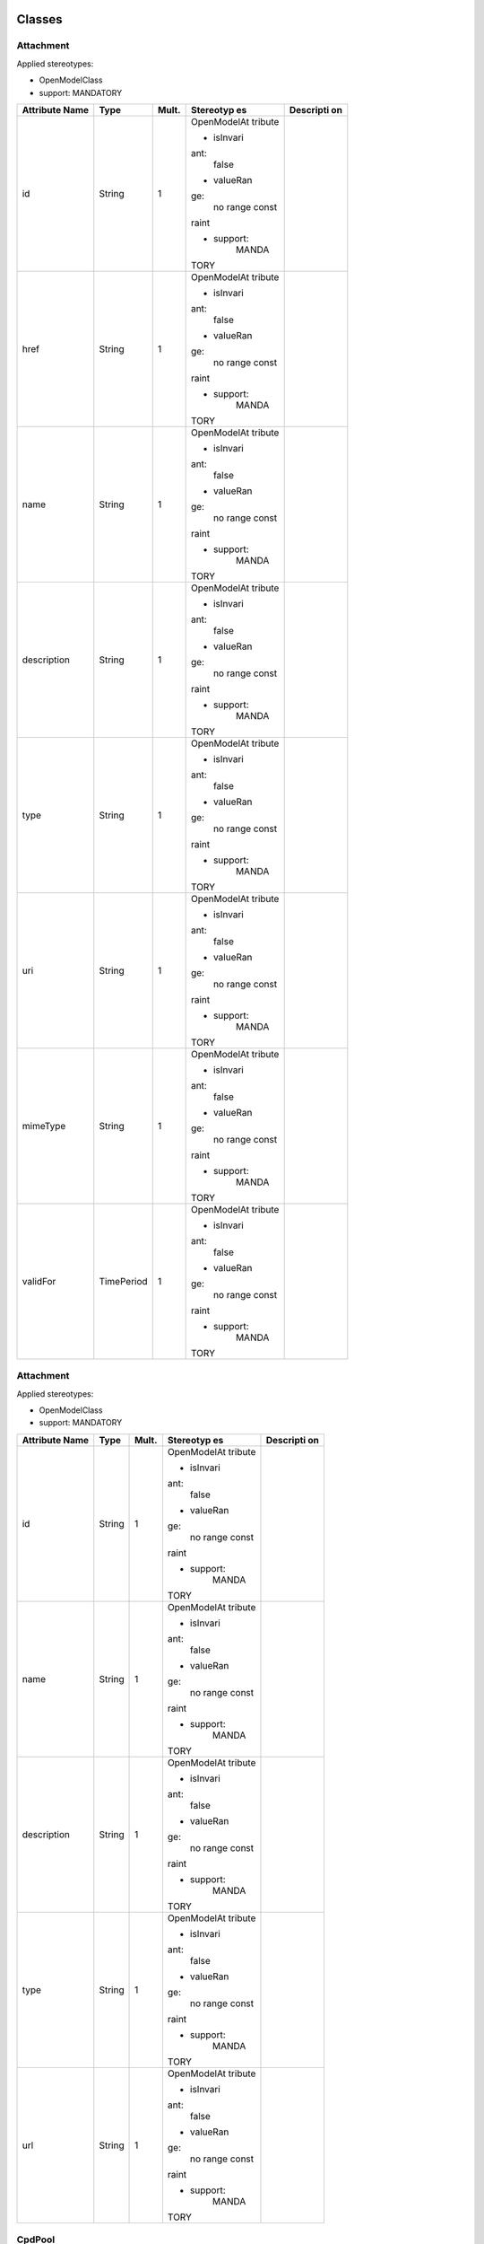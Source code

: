 
Classes
=======

Attachment
----------

Applied stereotypes:

-  OpenModelClass

-  support: MANDATORY

+-------------+-------------+-------------+-------------+-------------+
| **Attribute | **Type**    | **Mult.**   | **Stereotyp | **Descripti |
| Name**      |             |             | es**        | on**        |
+=============+=============+=============+=============+=============+
| id          | String      | 1           | OpenModelAt |             |
|             |             |             | tribute     |             |
|             |             |             |             |             |
|             |             |             | -  isInvari |             |
|             |             |             | ant:        |             |
|             |             |             |       false |             |
|             |             |             |             |             |
|             |             |             | -  valueRan |             |
|             |             |             | ge:         |             |
|             |             |             |       no    |             |
|             |             |             |       range |             |
|             |             |             |       const |             |
|             |             |             | raint       |             |
|             |             |             |             |             |
|             |             |             | -  support: |             |
|             |             |             |       MANDA |             |
|             |             |             | TORY        |             |
+-------------+-------------+-------------+-------------+-------------+
| href        | String      | 1           | OpenModelAt |             |
|             |             |             | tribute     |             |
|             |             |             |             |             |
|             |             |             | -  isInvari |             |
|             |             |             | ant:        |             |
|             |             |             |       false |             |
|             |             |             |             |             |
|             |             |             | -  valueRan |             |
|             |             |             | ge:         |             |
|             |             |             |       no    |             |
|             |             |             |       range |             |
|             |             |             |       const |             |
|             |             |             | raint       |             |
|             |             |             |             |             |
|             |             |             | -  support: |             |
|             |             |             |       MANDA |             |
|             |             |             | TORY        |             |
+-------------+-------------+-------------+-------------+-------------+
| name        | String      | 1           | OpenModelAt |             |
|             |             |             | tribute     |             |
|             |             |             |             |             |
|             |             |             | -  isInvari |             |
|             |             |             | ant:        |             |
|             |             |             |       false |             |
|             |             |             |             |             |
|             |             |             | -  valueRan |             |
|             |             |             | ge:         |             |
|             |             |             |       no    |             |
|             |             |             |       range |             |
|             |             |             |       const |             |
|             |             |             | raint       |             |
|             |             |             |             |             |
|             |             |             | -  support: |             |
|             |             |             |       MANDA |             |
|             |             |             | TORY        |             |
+-------------+-------------+-------------+-------------+-------------+
| description | String      | 1           | OpenModelAt |             |
|             |             |             | tribute     |             |
|             |             |             |             |             |
|             |             |             | -  isInvari |             |
|             |             |             | ant:        |             |
|             |             |             |       false |             |
|             |             |             |             |             |
|             |             |             | -  valueRan |             |
|             |             |             | ge:         |             |
|             |             |             |       no    |             |
|             |             |             |       range |             |
|             |             |             |       const |             |
|             |             |             | raint       |             |
|             |             |             |             |             |
|             |             |             | -  support: |             |
|             |             |             |       MANDA |             |
|             |             |             | TORY        |             |
+-------------+-------------+-------------+-------------+-------------+
| type        | String      | 1           | OpenModelAt |             |
|             |             |             | tribute     |             |
|             |             |             |             |             |
|             |             |             | -  isInvari |             |
|             |             |             | ant:        |             |
|             |             |             |       false |             |
|             |             |             |             |             |
|             |             |             | -  valueRan |             |
|             |             |             | ge:         |             |
|             |             |             |       no    |             |
|             |             |             |       range |             |
|             |             |             |       const |             |
|             |             |             | raint       |             |
|             |             |             |             |             |
|             |             |             | -  support: |             |
|             |             |             |       MANDA |             |
|             |             |             | TORY        |             |
+-------------+-------------+-------------+-------------+-------------+
| uri         | String      | 1           | OpenModelAt |             |
|             |             |             | tribute     |             |
|             |             |             |             |             |
|             |             |             | -  isInvari |             |
|             |             |             | ant:        |             |
|             |             |             |       false |             |
|             |             |             |             |             |
|             |             |             | -  valueRan |             |
|             |             |             | ge:         |             |
|             |             |             |       no    |             |
|             |             |             |       range |             |
|             |             |             |       const |             |
|             |             |             | raint       |             |
|             |             |             |             |             |
|             |             |             | -  support: |             |
|             |             |             |       MANDA |             |
|             |             |             | TORY        |             |
+-------------+-------------+-------------+-------------+-------------+
| mimeType    | String      | 1           | OpenModelAt |             |
|             |             |             | tribute     |             |
|             |             |             |             |             |
|             |             |             | -  isInvari |             |
|             |             |             | ant:        |             |
|             |             |             |       false |             |
|             |             |             |             |             |
|             |             |             | -  valueRan |             |
|             |             |             | ge:         |             |
|             |             |             |       no    |             |
|             |             |             |       range |             |
|             |             |             |       const |             |
|             |             |             | raint       |             |
|             |             |             |             |             |
|             |             |             | -  support: |             |
|             |             |             |       MANDA |             |
|             |             |             | TORY        |             |
+-------------+-------------+-------------+-------------+-------------+
| validFor    | TimePeriod  | 1           | OpenModelAt |             |
|             |             |             | tribute     |             |
|             |             |             |             |             |
|             |             |             | -  isInvari |             |
|             |             |             | ant:        |             |
|             |             |             |       false |             |
|             |             |             |             |             |
|             |             |             | -  valueRan |             |
|             |             |             | ge:         |             |
|             |             |             |       no    |             |
|             |             |             |       range |             |
|             |             |             |       const |             |
|             |             |             | raint       |             |
|             |             |             |             |             |
|             |             |             | -  support: |             |
|             |             |             |       MANDA |             |
|             |             |             | TORY        |             |
+-------------+-------------+-------------+-------------+-------------+

.. _attachment-1:

Attachment
----------

Applied stereotypes:

-  OpenModelClass

-  support: MANDATORY

+-------------+-------------+-------------+-------------+-------------+
| **Attribute | **Type**    | **Mult.**   | **Stereotyp | **Descripti |
| Name**      |             |             | es**        | on**        |
+=============+=============+=============+=============+=============+
| id          | String      | 1           | OpenModelAt |             |
|             |             |             | tribute     |             |
|             |             |             |             |             |
|             |             |             | -  isInvari |             |
|             |             |             | ant:        |             |
|             |             |             |       false |             |
|             |             |             |             |             |
|             |             |             | -  valueRan |             |
|             |             |             | ge:         |             |
|             |             |             |       no    |             |
|             |             |             |       range |             |
|             |             |             |       const |             |
|             |             |             | raint       |             |
|             |             |             |             |             |
|             |             |             | -  support: |             |
|             |             |             |       MANDA |             |
|             |             |             | TORY        |             |
+-------------+-------------+-------------+-------------+-------------+
| name        | String      | 1           | OpenModelAt |             |
|             |             |             | tribute     |             |
|             |             |             |             |             |
|             |             |             | -  isInvari |             |
|             |             |             | ant:        |             |
|             |             |             |       false |             |
|             |             |             |             |             |
|             |             |             | -  valueRan |             |
|             |             |             | ge:         |             |
|             |             |             |       no    |             |
|             |             |             |       range |             |
|             |             |             |       const |             |
|             |             |             | raint       |             |
|             |             |             |             |             |
|             |             |             | -  support: |             |
|             |             |             |       MANDA |             |
|             |             |             | TORY        |             |
+-------------+-------------+-------------+-------------+-------------+
| description | String      | 1           | OpenModelAt |             |
|             |             |             | tribute     |             |
|             |             |             |             |             |
|             |             |             | -  isInvari |             |
|             |             |             | ant:        |             |
|             |             |             |       false |             |
|             |             |             |             |             |
|             |             |             | -  valueRan |             |
|             |             |             | ge:         |             |
|             |             |             |       no    |             |
|             |             |             |       range |             |
|             |             |             |       const |             |
|             |             |             | raint       |             |
|             |             |             |             |             |
|             |             |             | -  support: |             |
|             |             |             |       MANDA |             |
|             |             |             | TORY        |             |
+-------------+-------------+-------------+-------------+-------------+
| type        | String      | 1           | OpenModelAt |             |
|             |             |             | tribute     |             |
|             |             |             |             |             |
|             |             |             | -  isInvari |             |
|             |             |             | ant:        |             |
|             |             |             |       false |             |
|             |             |             |             |             |
|             |             |             | -  valueRan |             |
|             |             |             | ge:         |             |
|             |             |             |       no    |             |
|             |             |             |       range |             |
|             |             |             |       const |             |
|             |             |             | raint       |             |
|             |             |             |             |             |
|             |             |             | -  support: |             |
|             |             |             |       MANDA |             |
|             |             |             | TORY        |             |
+-------------+-------------+-------------+-------------+-------------+
| url         | String      | 1           | OpenModelAt |             |
|             |             |             | tribute     |             |
|             |             |             |             |             |
|             |             |             | -  isInvari |             |
|             |             |             | ant:        |             |
|             |             |             |       false |             |
|             |             |             |             |             |
|             |             |             | -  valueRan |             |
|             |             |             | ge:         |             |
|             |             |             |       no    |             |
|             |             |             |       range |             |
|             |             |             |       const |             |
|             |             |             | raint       |             |
|             |             |             |             |             |
|             |             |             | -  support: |             |
|             |             |             |       MANDA |             |
|             |             |             | TORY        |             |
+-------------+-------------+-------------+-------------+-------------+

CpdPool
-------

The CpdPool class specifies a pool of descriptors of connection points
and service access points.

Applied stereotypes:

-  OpenModelClass

-  support: MANDATORY

-  Future

+-------------+-------------+-------------+-------------+-------------+
| **Attribute | **Type**    | **Mult.**   | **Stereotyp | **Descripti |
| Name**      |             |             | es**        | on**        |
+=============+=============+=============+=============+=============+
| cpdPoolId   | Identifier  | 1           | OpenModelAt | Identifier  |
|             |             |             | tribute     | of this     |
|             |             |             |             | CpdPool     |
|             |             |             | -  isInvari | class. It   |
|             |             |             | ant:        | identifies  |
|             |             |             |       false | a pool of   |
|             |             |             |             | descriptors |
|             |             |             | -  valueRan | of          |
|             |             |             | ge:         | connection  |
|             |             |             |       no    | points and  |
|             |             |             |       range | NS SAPs.    |
|             |             |             |       const |             |
|             |             |             | raint       |             |
|             |             |             |             |             |
|             |             |             | -  support: |             |
|             |             |             |       MANDA |             |
|             |             |             | TORY        |             |
+-------------+-------------+-------------+-------------+-------------+

Dependencies
------------

The Dependencies class provides indications on the order in which VNFs
associated to different VNF Profiles and/or nested NSs associated to
different NS Profiles are to be instantiated.

Applied stereotypes:

-  OpenModelClass

-  support: MANDATORY

-  Future

+-------------+-------------+-------------+-------------+-------------+
| **Attribute | **Type**    | **Mult.**   | **Stereotyp | **Descripti |
| Name**      |             |             | es**        | on**        |
+=============+=============+=============+=============+=============+
| \_primaryPr | NsOrVnfProf | 1..\*       | OpenModelAt | References  |
| ofileRefere | ile         |             | tribute     | a           |
| nce         |             |             |             | VnfProfile  |
|             |             |             | -  isInvari | or          |
|             |             |             | ant:        | NsProfile.  |
|             |             |             |       false | NOTE: NFV   |
|             |             |             |             | Management  |
|             |             |             | -  valueRan | and         |
|             |             |             | ge:         | Orchestrati |
|             |             |             |       no    | on          |
|             |             |             |       range | functions   |
|             |             |             |       const | shall       |
|             |             |             | raint       | instantiate |
|             |             |             |             | VNFs from   |
|             |             |             | -  support: | the         |
|             |             |             |       MANDA | VnfProfile  |
|             |             |             | TORY        | and/or      |
|             |             |             |             | nested NSs  |
|             |             |             |             | from the    |
|             |             |             |             | NsProfile   |
|             |             |             |             | referenced  |
|             |             |             |             | in the      |
|             |             |             |             | primary     |
|             |             |             |             | attribute   |
|             |             |             |             | before      |
|             |             |             |             | instantiati |
|             |             |             |             | ng          |
|             |             |             |             | VNFs from   |
|             |             |             |             | the         |
|             |             |             |             | VnfProfile  |
|             |             |             |             | and/or      |
|             |             |             |             | nested NSs  |
|             |             |             |             | from the    |
|             |             |             |             | NsProfile   |
|             |             |             |             | referenced  |
|             |             |             |             | in the      |
|             |             |             |             | secondary   |
|             |             |             |             | attribute.  |
+-------------+-------------+-------------+-------------+-------------+
| \_secondary | NsOrVnfProf | 1..\*       | OpenModelAt | References  |
| ProfileRefe | ile         |             | tribute     | a           |
| rence       |             |             |             | VnfProfile  |
|             |             |             | -  isInvari | or          |
|             |             |             | ant:        | NsProfile.  |
|             |             |             |       false | NOTE: NFV   |
|             |             |             |             | Management  |
|             |             |             | -  valueRan | and         |
|             |             |             | ge:         | Orchestrati |
|             |             |             |       no    | on          |
|             |             |             |       range | functions   |
|             |             |             |       const | shall       |
|             |             |             | raint       | instantiate |
|             |             |             |             | VNFs from   |
|             |             |             | -  support: | the         |
|             |             |             |       MANDA | VnfProfile  |
|             |             |             | TORY        | and/or      |
|             |             |             |             | nested NSs  |
|             |             |             |             | from the    |
|             |             |             |             | NsProfile   |
|             |             |             |             | referenced  |
|             |             |             |             | in the      |
|             |             |             |             | primary     |
|             |             |             |             | attribute   |
|             |             |             |             | before      |
|             |             |             |             | instantiati |
|             |             |             |             | ng          |
|             |             |             |             | VNFs from   |
|             |             |             |             | the         |
|             |             |             |             | VnfProfile  |
|             |             |             |             | and/or      |
|             |             |             |             | nested NSs  |
|             |             |             |             | from the    |
|             |             |             |             | NsProfile   |
|             |             |             |             | referenced  |
|             |             |             |             | in the      |
|             |             |             |             | secondary   |
|             |             |             |             | attribute   |
+-------------+-------------+-------------+-------------+-------------+

NetworkServiceInstance
----------------------

A composition of Network Functions and defined by its functional and
behavioural specification. NOTE: The Network Service (NS) contributes to
the behaviour of the higher layer service, which is characterized by at
least performance, dependability, and security specifications. The
end-to-end network service behaviour is the result of the combination of
the individual network function behaviours as well as the behaviours of
the network infrastructure composition mechanism.

**Parent class:** ServiceComponentInstance

Applied stereotypes:

-  OpenModelClass

-  support: MANDATORY

-  Future

+-------------+-------------+-------------+-------------+-------------+
| **Attribute | **Type**    | **Mult.**   | **Stereotyp | **Descripti |
| Name**      |             |             | es**        | on**        |
+=============+=============+=============+=============+=============+
| nsInstanceI | Identifier  | 1           | OpenModelAt | Identifier  |
| d           |             |             | tribute     | of this     |
|             |             |             |             | NetworkServ |
|             |             |             | -  isInvari | ice,        |
|             |             |             | ant:        | identifying |
|             |             |             |       false | the NS      |
|             |             |             |             | instance.   |
|             |             |             | -  valueRan |             |
|             |             |             | ge:         |             |
|             |             |             |       no    |             |
|             |             |             |       range |             |
|             |             |             |       const |             |
|             |             |             | raint       |             |
|             |             |             |             |             |
|             |             |             | -  support: |             |
|             |             |             |       MANDA |             |
|             |             |             | TORY        |             |
+-------------+-------------+-------------+-------------+-------------+
| nsName      | String      | 1           | OpenModelAt | Human       |
|             |             |             | tribute     | readable    |
|             |             |             |             | name of the |
|             |             |             | -  isInvari | NS          |
|             |             |             | ant:        | instance.   |
|             |             |             |       false |             |
|             |             |             |             |             |
|             |             |             | -  valueRan |             |
|             |             |             | ge:         |             |
|             |             |             |       no    |             |
|             |             |             |       range |             |
|             |             |             |       const |             |
|             |             |             | raint       |             |
|             |             |             |             |             |
|             |             |             | -  support: |             |
|             |             |             |       MANDA |             |
|             |             |             | TORY        |             |
+-------------+-------------+-------------+-------------+-------------+
| description | String      | 1           | OpenModelAt | Human       |
|             |             |             | tribute     | readable    |
|             |             |             |             | description |
|             |             |             | -  isInvari | of the NS   |
|             |             |             | ant:        | instance    |
|             |             |             |       false |             |
|             |             |             |             |             |
|             |             |             | -  valueRan |             |
|             |             |             | ge:         |             |
|             |             |             |       no    |             |
|             |             |             |       range |             |
|             |             |             |       const |             |
|             |             |             | raint       |             |
|             |             |             |             |             |
|             |             |             | -  support: |             |
|             |             |             |       MANDA |             |
|             |             |             | TORY        |             |
+-------------+-------------+-------------+-------------+-------------+
| \_nf        | NetworkFunc | 0..\*       | OpenModelAt | Reference   |
|             | tion        |             | tribute     | to          |
|             |             |             |             | consistitue |
|             |             |             | -  isInvari | nt          |
|             |             |             | ant:        | VNFs and    |
|             |             |             |       false | PNFs on     |
|             |             |             |             | this NS.    |
|             |             |             | -  valueRan | NOTE:       |
|             |             |             | ge:         | Cardinality |
|             |             |             |       no    | of zero is  |
|             |             |             |       range | only valid  |
|             |             |             |       const | for a       |
|             |             |             | raint       | non-instant |
|             |             |             |             | iated       |
|             |             |             | -  support: | NS.         |
|             |             |             |       MANDA |             |
|             |             |             | TORY        |             |
+-------------+-------------+-------------+-------------+-------------+
| \_nsVirtual | NsVirtualLi | 0..\*       | OpenModelAt | Information |
| Link        | nk          |             | tribute     | on the VLs  |
|             |             |             |             | of this NS. |
|             |             |             | -  isInvari | NOTE:       |
|             |             |             | ant:        | Cardinality |
|             |             |             |       false | of zero is  |
|             |             |             |             | only valid  |
|             |             |             | -  valueRan | for a       |
|             |             |             | ge:         | non-instant |
|             |             |             |       no    | iated       |
|             |             |             |       range | NS.         |
|             |             |             |       const |             |
|             |             |             | raint       |             |
|             |             |             |             |             |
|             |             |             | -  support: |             |
|             |             |             |       MANDA |             |
|             |             |             | TORY        |             |
+-------------+-------------+-------------+-------------+-------------+
| \_sap       | Sap         | 0..\*       | OpenModelAt | Information |
|             |             |             | tribute     | on the SAPs |
|             |             |             |             | of this NS. |
|             |             |             | -  isInvari |             |
|             |             |             | ant:        |             |
|             |             |             |       false |             |
|             |             |             |             |             |
|             |             |             | -  valueRan |             |
|             |             |             | ge:         |             |
|             |             |             |       no    |             |
|             |             |             |       range |             |
|             |             |             |       const |             |
|             |             |             | raint       |             |
|             |             |             |             |             |
|             |             |             | -  support: |             |
|             |             |             |       MANDA |             |
|             |             |             | TORY        |             |
+-------------+-------------+-------------+-------------+-------------+
| \_nestedNsi | NetworkServ | 0..\*       | OpenModelAt | Reference   |
|             | iceInstance |             | tribute     | to          |
|             |             |             |             | information |
|             |             |             | -  isInvari | on nested   |
|             |             |             | ant:        | NSs of this |
|             |             |             |       false | NS.         |
|             |             |             |             |             |
|             |             |             | -  valueRan |             |
|             |             |             | ge:         |             |
|             |             |             |       no    |             |
|             |             |             |       range |             |
|             |             |             |       const |             |
|             |             |             | raint       |             |
|             |             |             |             |             |
|             |             |             | -  support: |             |
|             |             |             |       MANDA |             |
|             |             |             | TORY        |             |
+-------------+-------------+-------------+-------------+-------------+
| \_vnffg     | Vnffg       | 0..\*       | OpenModelAt | Information |
|             |             |             | tribute     | on the      |
|             |             |             |             | VNFFGs of   |
|             |             |             | -  isInvari | this NS.    |
|             |             |             | ant:        |             |
|             |             |             |       false |             |
|             |             |             |             |             |
|             |             |             | -  valueRan |             |
|             |             |             | ge:         |             |
|             |             |             |       no    |             |
|             |             |             |       range |             |
|             |             |             |       const |             |
|             |             |             | raint       |             |
|             |             |             |             |             |
|             |             |             | -  support: |             |
|             |             |             |       MANDA |             |
|             |             |             | TORY        |             |
+-------------+-------------+-------------+-------------+-------------+
| instanceId  | Identifier  | 1           | OpenModelAt | Uniquely    |
|             |             |             | tribute     | identifies  |
|             |             |             |             | this        |
|             |             |             | -  isInvari | instance of |
|             |             |             | ant:        | a service   |
|             |             |             |       false | component.  |
|             |             |             |             |             |
|             |             |             | -  valueRan |             |
|             |             |             | ge:         |             |
|             |             |             |       no    |             |
|             |             |             |       range |             |
|             |             |             |       const |             |
|             |             |             | raint       |             |
|             |             |             |             |             |
|             |             |             | -  support: |             |
|             |             |             |       MANDA |             |
|             |             |             | TORY        |             |
+-------------+-------------+-------------+-------------+-------------+
| name        | String      | 1           | OpenModelAt | The name    |
|             |             |             | tribute     | assigned to |
|             |             |             |             | the service |
|             |             |             | -  isInvari | component   |
|             |             |             | ant:        | instance.   |
|             |             |             |       false |             |
|             |             |             |             |             |
|             |             |             | -  valueRan |             |
|             |             |             | ge:         |             |
|             |             |             |       no    |             |
|             |             |             |       range |             |
|             |             |             |       const |             |
|             |             |             | raint       |             |
|             |             |             |             |             |
|             |             |             | -  support: |             |
|             |             |             |       MANDA |             |
|             |             |             | TORY        |             |
+-------------+-------------+-------------+-------------+-------------+
| modelInvari | Uuid        | 1           | OpenModelAt | Constant    |
| antUuid     |             |             | tribute     | identifier  |
|             |             |             |             | of the      |
|             |             |             | -  isInvari | service     |
|             |             |             | ant:        | component   |
|             |             |             |       false | model.      |
|             |             |             |             |             |
|             |             |             | -  valueRan |             |
|             |             |             | ge:         |             |
|             |             |             |       no    |             |
|             |             |             |       range |             |
|             |             |             |       const |             |
|             |             |             | raint       |             |
|             |             |             |             |             |
|             |             |             | -  support: |             |
|             |             |             |       MANDA |             |
|             |             |             | TORY        |             |
+-------------+-------------+-------------+-------------+-------------+
| modelUuid   | Uuid        | 1           | OpenModelAt | Versioned   |
|             |             |             | tribute     | identifier  |
|             |             |             |             | of the      |
|             |             |             | -  isInvari | service     |
|             |             |             | ant:        | component   |
|             |             |             |       false | model (this |
|             |             |             |             | uuid is     |
|             |             |             | -  valueRan | changed for |
|             |             |             | ge:         | every major |
|             |             |             |       no    | version of  |
|             |             |             |       range | the service |
|             |             |             |       const | component). |
|             |             |             | raint       |             |
|             |             |             |             |             |
|             |             |             | -  support: |             |
|             |             |             |       MANDA |             |
|             |             |             | TORY        |             |
+-------------+-------------+-------------+-------------+-------------+
| modelVersio | String      | 1           | OpenModelAt | The service |
| n           |             |             | tribute     | version in  |
|             |             |             |             | SDC         |
|             |             |             | -  isInvari | catalog.    |
|             |             |             | ant:        |             |
|             |             |             |       false |             |
|             |             |             |             |             |
|             |             |             | -  valueRan |             |
|             |             |             | ge:         |             |
|             |             |             |       no    |             |
|             |             |             |       range |             |
|             |             |             |       const |             |
|             |             |             | raint       |             |
|             |             |             |             |             |
|             |             |             | -  support: |             |
|             |             |             |       MANDA |             |
|             |             |             | TORY        |             |
+-------------+-------------+-------------+-------------+-------------+
| selfLink    | Uri         | 1           | OpenModelAt | URL to      |
|             |             |             | tribute     | endpoint    |
|             |             |             |             | where more  |
|             |             |             | -  isInvari | details can |
|             |             |             | ant:        | be gotten.  |
|             |             |             |       false |             |
|             |             |             |             |             |
|             |             |             | -  valueRan |             |
|             |             |             | ge:         |             |
|             |             |             |       no    |             |
|             |             |             |       range |             |
|             |             |             |       const |             |
|             |             |             | raint       |             |
|             |             |             |             |             |
|             |             |             | -  support: |             |
|             |             |             |       MANDA |             |
|             |             |             | TORY        |             |
+-------------+-------------+-------------+-------------+-------------+
| orchestrati | String      | 1           | OpenModelAt | Orchestrati |
| onStatus    |             |             | tribute     | on          |
|             |             |             |             | status of   |
|             |             |             | -  isInvari | the service |
|             |             |             | ant:        | component   |
|             |             |             |       false | instance.   |
|             |             |             |             |             |
|             |             |             | -  valueRan |             |
|             |             |             | ge:         |             |
|             |             |             |       no    |             |
|             |             |             |       range |             |
|             |             |             |       const |             |
|             |             |             | raint       |             |
|             |             |             |             |             |
|             |             |             | -  support: |             |
|             |             |             |       MANDA |             |
|             |             |             | TORY        |             |
+-------------+-------------+-------------+-------------+-------------+
| description | String      | 1           | OpenModelAt | The         |
|             |             |             | tribute     | description |
|             |             |             |             | of service  |
|             |             |             | -  isInvari | component   |
|             |             |             | ant:        | instance.   |
|             |             |             |       false |             |
|             |             |             |             |             |
|             |             |             | -  valueRan |             |
|             |             |             | ge:         |             |
|             |             |             |       no    |             |
|             |             |             |       range |             |
|             |             |             |       const |             |
|             |             |             | raint       |             |
|             |             |             |             |             |
|             |             |             | -  support: |             |
|             |             |             |       MANDA |             |
|             |             |             | TORY        |             |
+-------------+-------------+-------------+-------------+-------------+
| \_serviceCo | ServiceComp | 0..\*       | OpenModelAt |             |
| mponentInst | onentInstan |             | tribute     |             |
| ance        | ce          |             |             |             |
|             |             |             | -  isInvari |             |
|             |             |             | ant:        |             |
|             |             |             |       false |             |
|             |             |             |             |             |
|             |             |             | -  valueRan |             |
|             |             |             | ge:         |             |
|             |             |             |       no    |             |
|             |             |             |       range |             |
|             |             |             |       const |             |
|             |             |             | raint       |             |
|             |             |             |             |             |
|             |             |             | -  support: |             |
|             |             |             |       MANDA |             |
|             |             |             | TORY        |             |
+-------------+-------------+-------------+-------------+-------------+

Nfpd
----

The Nfpd class associates traffic flow criteria to a list of descriptors
associated to the connection points and service access points to be
visited by traffic flows matching these criteria.

Applied stereotypes:

-  OpenModelClass

-  support: MANDATORY

-  Future

+-------------+-------------+-------------+-------------+-------------+
| **Attribute | **Type**    | **Mult.**   | **Stereotyp | **Descripti |
| Name**      |             |             | es**        | on**        |
+=============+=============+=============+=============+=============+
| nfpdId      | invalid     | 1           | OpenModelAt | Identifies  |
|             |             |             | tribute     | this nfpd   |
|             |             |             |             | class       |
|             |             |             | -  isInvari | within a    |
|             |             |             | ant:        | VNFFGD.     |
|             |             |             |       false |             |
|             |             |             |             |             |
|             |             |             | -  valueRan |             |
|             |             |             | ge:         |             |
|             |             |             |       no    |             |
|             |             |             |       range |             |
|             |             |             |       const |             |
|             |             |             | raint       |             |
|             |             |             |             |             |
|             |             |             | -  support: |             |
|             |             |             |       MANDA |             |
|             |             |             | TORY        |             |
+-------------+-------------+-------------+-------------+-------------+
| nfpRule     | invalid     | 1           | OpenModelAt | Provides an |
|             |             |             | tribute     | NFP         |
|             |             |             |             | classificat |
|             |             |             | -  isInvari | ion         |
|             |             |             | ant:        | and         |
|             |             |             |       false | selection   |
|             |             |             |             | rule. The   |
|             |             |             | -  valueRan | rule may be |
|             |             |             | ge:         | expressed   |
|             |             |             |       no    | as a        |
|             |             |             |       range | criteria    |
|             |             |             |       const | constructed |
|             |             |             | raint       | out of      |
|             |             |             |             | atomic      |
|             |             |             | -  support: | assertions  |
|             |             |             |       MANDA | linked by   |
|             |             |             | TORY        | Boolean     |
|             |             |             |             | operators   |
|             |             |             |             | AND, OR and |
|             |             |             |             | NOT. NOTE:  |
|             |             |             |             | Examples of |
|             |             |             |             | atomic      |
|             |             |             |             | assertions  |
|             |             |             |             | are         |
|             |             |             |             | assertions  |
|             |             |             |             | on packet   |
|             |             |             |             | header      |
|             |             |             |             | fields'     |
|             |             |             |             | values,     |
|             |             |             |             | date and    |
|             |             |             |             | time        |
|             |             |             |             | ranges,     |
|             |             |             |             | etc.        |
+-------------+-------------+-------------+-------------+-------------+
| cpd         | invalid     | 1           | OpenModelAt | References  |
|             |             |             | tribute     | the         |
|             |             |             |             | descriptor  |
|             |             |             | -  isInvari | of a        |
|             |             |             | ant:        | connection  |
|             |             |             |       false | point to be |
|             |             |             |             | traversed   |
|             |             |             | -  valueRan | by the      |
|             |             |             | ge:         | traffic     |
|             |             |             |       no    | flows       |
|             |             |             |       range | matching    |
|             |             |             |       const | the         |
|             |             |             | raint       | criteria.   |
|             |             |             |             | This shall  |
|             |             |             | -  support: | be a        |
|             |             |             |       MANDA | connection  |
|             |             |             | TORY        | point       |
|             |             |             |             | attached to |
|             |             |             |             | one of the  |
|             |             |             |             | constituent |
|             |             |             |             | VNFs and    |
|             |             |             |             | PNFs of the |
|             |             |             |             | parent      |
|             |             |             |             | VNFFG, or a |
|             |             |             |             | SAP of one  |
|             |             |             |             | of the      |
|             |             |             |             | constituent |
|             |             |             |             | nested NSs  |
|             |             |             |             | of the      |
|             |             |             |             | parent      |
|             |             |             |             | VNFFG.      |
|             |             |             |             | NOTE: When  |
|             |             |             |             | multiple    |
|             |             |             |             | values are  |
|             |             |             |             | provided,   |
|             |             |             |             | the order   |
|             |             |             |             | is          |
|             |             |             |             | significant |
|             |             |             |             | and         |
|             |             |             |             | specifies   |
|             |             |             |             | the         |
|             |             |             |             | sequence of |
|             |             |             |             | connection  |
|             |             |             |             | points to   |
|             |             |             |             | be          |
|             |             |             |             | traversed.  |
+-------------+-------------+-------------+-------------+-------------+

NsLevel
-------

The NsLevel class describes the details of an NS level. An NS level
consists of a list of involved entities, i.e. VNFs, VLs and/or nested
NSs. For each involved VNF/nested NS, the number of instances required
by the NS level is specified. For each involved VL, the bitrate
requirements corresponding to the NS level are specified. NS levels
shall be used in the context of NS instantiation and in this case they
are referred to as NS instantiation levels. Every VNF, VL and nested NS
whose descriptor is referenced by the NS DF shall be involved in an NS
instantiation level of the parent NS. If no instances of a given
VNF/nested NS have to be deployed at NS instantiation time, the
numberOfInstances attribute in the corresponding
VnfToLevelMapping/NsToLevelMapping datatype shall be set to 0. NS levels
may be used in the context of NS scaling and in this case they are
referred to as NS scale levels. Only a subset of the VNFs, VLs and
nested NSs whose descriptor is referenced by the NS DF may be involved
in an NS scale level of the parent NS.

Applied stereotypes:

-  OpenModelClass

-  support: MANDATORY

-  Future

+-------------+-------------+-------------+-------------+-------------+
| **Attribute | **Type**    | **Mult.**   | **Stereotyp | **Descripti |
| Name**      |             |             | es**        | on**        |
+=============+=============+=============+=============+=============+
| nsLevelId   | Identifier  | 1           | OpenModelAt | Identifier  |
|             |             |             | tribute     | of this     |
|             |             |             |             | NsLevel     |
|             |             |             | -  isInvari | class. It   |
|             |             |             | ant:        | uniquely    |
|             |             |             |       false | identifies  |
|             |             |             |             | an NS level |
|             |             |             | -  valueRan | within the  |
|             |             |             | ge:         | DF.         |
|             |             |             |       no    |             |
|             |             |             |       range |             |
|             |             |             |       const |             |
|             |             |             | raint       |             |
|             |             |             |             |             |
|             |             |             | -  support: |             |
|             |             |             |       MANDA |             |
|             |             |             | TORY        |             |
+-------------+-------------+-------------+-------------+-------------+
| description | String      | 1           | OpenModelAt | Human       |
|             |             |             | tribute     | readable    |
|             |             |             |             | description |
|             |             |             | -  isInvari | of the NS   |
|             |             |             | ant:        | level.      |
|             |             |             |       false |             |
|             |             |             |             |             |
|             |             |             | -  valueRan |             |
|             |             |             | ge:         |             |
|             |             |             |       no    |             |
|             |             |             |       range |             |
|             |             |             |       const |             |
|             |             |             | raint       |             |
|             |             |             |             |             |
|             |             |             | -  support: |             |
|             |             |             |       MANDA |             |
|             |             |             | TORY        |             |
+-------------+-------------+-------------+-------------+-------------+
| vnfToLevelM | VnfToLevelM | 0..\*       | OpenModelAt | Specifies   |
| apping      | apping      |             | tribute     | the profile |
|             |             |             |             | of the VNFs |
|             |             |             | -  isInvari | involved in |
|             |             |             | ant:        | this NS     |
|             |             |             |       false | level and,  |
|             |             |             |             | for each of |
|             |             |             | -  valueRan | them, the   |
|             |             |             | ge:         | required    |
|             |             |             |       no    | number of   |
|             |             |             |       range | instances.  |
|             |             |             |       const |             |
|             |             |             | raint       |             |
|             |             |             |             |             |
|             |             |             | -  support: |             |
|             |             |             |       MANDA |             |
|             |             |             | TORY        |             |
+-------------+-------------+-------------+-------------+-------------+
| virtualLink | VirtualLink | 0..\*       | OpenModelAt | Specifies   |
| ToLevelMapp | ToLevelMapp |             | tribute     | the profile |
| ing         | ing         |             |             | of the VLs  |
|             |             |             | -  isInvari | involved in |
|             |             |             | ant:        | this NS     |
|             |             |             |       false | level and,  |
|             |             |             |             | for each of |
|             |             |             | -  valueRan | them, the   |
|             |             |             | ge:         | needed      |
|             |             |             |       no    | bandwidth.  |
|             |             |             |       range |             |
|             |             |             |       const |             |
|             |             |             | raint       |             |
|             |             |             |             |             |
|             |             |             | -  support: |             |
|             |             |             |       MANDA |             |
|             |             |             | TORY        |             |
+-------------+-------------+-------------+-------------+-------------+
| nsToLevelMa | NsToLevelMa | 0..\*       | OpenModelAt | Specifies   |
| pping       | pping       |             | tribute     | the profile |
|             |             |             |             | of the      |
|             |             |             | -  isInvari | nested NSs  |
|             |             |             | ant:        | involved in |
|             |             |             |       false | this NS     |
|             |             |             |             | level and,  |
|             |             |             | -  valueRan | for each of |
|             |             |             | ge:         | them, the   |
|             |             |             |       no    | required    |
|             |             |             |       range | number of   |
|             |             |             |       const | instances.  |
|             |             |             | raint       |             |
|             |             |             |             |             |
|             |             |             | -  support: |             |
|             |             |             |       MANDA |             |
|             |             |             | TORY        |             |
+-------------+-------------+-------------+-------------+-------------+

NsLinkPort
----------

Respresents the port of a NS VL.

Applied stereotypes:

-  OpenModelClass

-  support: MANDATORY

-  Future

NsOrVnfProfile
--------------

This is an abstract proxy class, allowing to provide reference to either
NsProfile or VnfProfile.

Applied stereotypes:

-  OpenModelClass

-  support: MANDATORY

-  Future

NsProfile
---------

The NsProfile class specifies the profile to be used for a nested NS.

**Parent class:** NsOrVnfProfile

Applied stereotypes:

-  OpenModelClass

-  support: MANDATORY

-  Future

+-------------+-------------+-------------+-------------+-------------+
| **Attribute | **Type**    | **Mult.**   | **Stereotyp | **Descripti |
| Name**      |             |             | es**        | on**        |
+=============+=============+=============+=============+=============+
| nsProfileId | Identifier  | 1           | OpenModelAt | Identifies  |
|             |             |             | tribute     | an NS       |
|             |             |             |             | profile.    |
|             |             |             | -  isInvari |             |
|             |             |             | ant:        |             |
|             |             |             |       false |             |
|             |             |             |             |             |
|             |             |             | -  valueRan |             |
|             |             |             | ge:         |             |
|             |             |             |       no    |             |
|             |             |             |       range |             |
|             |             |             |       const |             |
|             |             |             | raint       |             |
|             |             |             |             |             |
|             |             |             | -  support: |             |
|             |             |             |       MANDA |             |
|             |             |             | TORY        |             |
+-------------+-------------+-------------+-------------+-------------+
| minNumberOf | Integer     | 1           | OpenModelAt | Minimum     |
| Instances   |             |             | tribute     | number of   |
|             |             |             |             | nested NS   |
|             |             |             | -  isInvari | instances   |
|             |             |             | ant:        | based on    |
|             |             |             |       false | the         |
|             |             |             |             | referenced  |
|             |             |             | -  valueRan | NSD that is |
|             |             |             | ge:         | permitted   |
|             |             |             |       no    | to exist    |
|             |             |             |       range | for this    |
|             |             |             |       const | NsProfile.  |
|             |             |             | raint       |             |
|             |             |             |             |             |
|             |             |             | -  support: |             |
|             |             |             |       MANDA |             |
|             |             |             | TORY        |             |
+-------------+-------------+-------------+-------------+-------------+
| maxNumberOf | Integer     | 1           | OpenModelAt | Maximum     |
| Instances   |             |             | tribute     | number of   |
|             |             |             |             | nested NS   |
|             |             |             | -  isInvari | instances   |
|             |             |             | ant:        | based on    |
|             |             |             |       false | the         |
|             |             |             |             | referenced  |
|             |             |             | -  valueRan | NSD that is |
|             |             |             | ge:         | permitted   |
|             |             |             |       no    | to exist    |
|             |             |             |       range | for this    |
|             |             |             |       const | NsProfile.  |
|             |             |             | raint       |             |
|             |             |             |             |             |
|             |             |             | -  support: |             |
|             |             |             |       MANDA |             |
|             |             |             | TORY        |             |
+-------------+-------------+-------------+-------------+-------------+
| affinityOrA | AffinityOrA | 0..\*       | OpenModelAt | Identifies  |
| ntiaffinity | ntiAffinity |             | tribute     | an affinity |
| GroupId     | Group       |             |             | or          |
|             |             |             | -  isInvari | anti-affini |
|             |             |             | ant:        | ty          |
|             |             |             |       false | group the   |
|             |             |             |             | NSs created |
|             |             |             | -  valueRan | according   |
|             |             |             | ge:         | to this     |
|             |             |             |       no    | NsProfile   |
|             |             |             |       range | belong to.  |
|             |             |             |       const |             |
|             |             |             | raint       |             |
|             |             |             |             |             |
|             |             |             | -  support: |             |
|             |             |             |       MANDA |             |
|             |             |             | TORY        |             |
+-------------+-------------+-------------+-------------+-------------+
| \_nsdf      | NsDf        | 0..1        | OpenModelAt | Identifies  |
|             |             |             | tribute     | the         |
|             |             |             |             | applicable  |
|             |             |             | -  isInvari | NS DF       |
|             |             |             | ant:        | within the  |
|             |             |             |       false | scope of    |
|             |             |             |             | the NSD.    |
|             |             |             | -  valueRan |             |
|             |             |             | ge:         |             |
|             |             |             |       no    |             |
|             |             |             |       range |             |
|             |             |             |       const |             |
|             |             |             | raint       |             |
|             |             |             |             |             |
|             |             |             | -  support: |             |
|             |             |             |       MANDA |             |
|             |             |             | TORY        |             |
+-------------+-------------+-------------+-------------+-------------+
| \_nsLevel   | NsLevel     | 0..1        | OpenModelAt | Identifies  |
|             |             |             | tribute     | the NS      |
|             |             |             |             | level       |
|             |             |             | -  isInvari | within the  |
|             |             |             | ant:        | referenced  |
|             |             |             |       false | NS DF to be |
|             |             |             |             | used in the |
|             |             |             | -  valueRan | context of  |
|             |             |             | ge:         | the parent  |
|             |             |             |       no    | NS          |
|             |             |             |       range | instantiati |
|             |             |             |       const | on.         |
|             |             |             | raint       | If not      |
|             |             |             |             | present,    |
|             |             |             | -  support: | the default |
|             |             |             |       MANDA | NS          |
|             |             |             | TORY        | instantiati |
|             |             |             |             | on          |
|             |             |             |             | level as    |
|             |             |             |             | declared in |
|             |             |             |             | the         |
|             |             |             |             | referenced  |
|             |             |             |             | NSD shall   |
|             |             |             |             | be used.    |
+-------------+-------------+-------------+-------------+-------------+
| \_nsd       | NetworkServ | 1           | OpenModelAt | Identifies  |
|             | iceDescript |             | tribute     | the NSD     |
|             | or          |             |             | applicable  |
|             |             |             | -  isInvari | to NS       |
|             |             |             | ant:        | instantiate |
|             |             |             |       false | d           |
|             |             |             |             | according   |
|             |             |             | -  valueRan | to this     |
|             |             |             | ge:         | profile.    |
|             |             |             |       no    |             |
|             |             |             |       range |             |
|             |             |             |       const |             |
|             |             |             | raint       |             |
|             |             |             |             |             |
|             |             |             | -  support: |             |
|             |             |             |       MANDA |             |
|             |             |             | TORY        |             |
+-------------+-------------+-------------+-------------+-------------+

NsScalingAspect
---------------

The NsScalingAspect class describes the details of an NS scaling aspect.
An NS scaling aspect is an abstraction representing a particular
"dimension" or "property" along which a given NS can be scaled. Defining
NS levels, in this context also known as NS scale levels, within an NS
scaling aspect allows to scale NS instances "by steps", i.e. to
increase/decrease their capacity in a discrete manner moving from one NS
scale level to another. Scaling by a single step does not imply that
exactly one instance of each entity involved in the NS scale level is
created or removed.

Applied stereotypes:

-  OpenModelClass

-  support: MANDATORY

-  Future

+-------------+-------------+-------------+-------------+-------------+
| **Attribute | **Type**    | **Mult.**   | **Stereotyp | **Descripti |
| Name**      |             |             | es**        | on**        |
+=============+=============+=============+=============+=============+
| nsScalingAs | Identifier  | 1           | OpenModelAt | Identifier  |
| pectId      |             |             | tribute     | of this     |
|             |             |             |             | NsScalingAs |
|             |             |             | -  isInvari | pect        |
|             |             |             | ant:        | class. It   |
|             |             |             |       false | Uniquely    |
|             |             |             |             | identifies  |
|             |             |             | -  valueRan | the NS      |
|             |             |             | ge:         | scaling     |
|             |             |             |       no    | aspect in   |
|             |             |             |       range | an NSD.     |
|             |             |             |       const |             |
|             |             |             | raint       |             |
|             |             |             |             |             |
|             |             |             | -  support: |             |
|             |             |             |       MANDA |             |
|             |             |             | TORY        |             |
+-------------+-------------+-------------+-------------+-------------+
| name        | String      | 1           | OpenModelAt | Provides a  |
|             |             |             | tribute     | human       |
|             |             |             |             | readable    |
|             |             |             | -  isInvari | name of the |
|             |             |             | ant:        | NS scaling  |
|             |             |             |       false | aspect.     |
|             |             |             |             |             |
|             |             |             | -  valueRan |             |
|             |             |             | ge:         |             |
|             |             |             |       no    |             |
|             |             |             |       range |             |
|             |             |             |       const |             |
|             |             |             | raint       |             |
|             |             |             |             |             |
|             |             |             | -  support: |             |
|             |             |             |       MANDA |             |
|             |             |             | TORY        |             |
+-------------+-------------+-------------+-------------+-------------+
| description | String      | 1           | OpenModelAt | Provides a  |
|             |             |             | tribute     | human       |
|             |             |             |             | readable    |
|             |             |             | -  isInvari | description |
|             |             |             | ant:        | of the NS   |
|             |             |             |       false | scaling     |
|             |             |             |             | aspect.     |
|             |             |             | -  valueRan |             |
|             |             |             | ge:         |             |
|             |             |             |       no    |             |
|             |             |             |       range |             |
|             |             |             |       const |             |
|             |             |             | raint       |             |
|             |             |             |             |             |
|             |             |             | -  support: |             |
|             |             |             |       MANDA |             |
|             |             |             | TORY        |             |
+-------------+-------------+-------------+-------------+-------------+
| \_nsLevel   | NsLevel     | 1..\*       | OpenModelAt | Describes   |
|             |             |             | tribute     | the details |
|             |             |             |             | of an NS    |
|             |             |             | -  isInvari | level.      |
|             |             |             | ant:        | NOTE: Only  |
|             |             |             |       false | a subset of |
|             |             |             |             | the VNFs,   |
|             |             |             | -  valueRan | VLs and     |
|             |             |             | ge:         | nested NSs  |
|             |             |             |       no    | whose       |
|             |             |             |       range | descriptor  |
|             |             |             |       const | is          |
|             |             |             | raint       | referenced  |
|             |             |             |             | by the NS   |
|             |             |             | -  support: | DF may be   |
|             |             |             |       MANDA | involved in |
|             |             |             | TORY        | an NS scale |
|             |             |             |             | level of    |
|             |             |             |             | the parent  |
|             |             |             |             | NS.         |
+-------------+-------------+-------------+-------------+-------------+

NsVirtualLink
-------------

This class provides run-time information about an NS VL instance.

**Parent class:** VirtualLink

Applied stereotypes:

-  OpenModelClass

-  support: MANDATORY

-  Future

+-------------+-------------+-------------+-------------+-------------+
| **Attribute | **Type**    | **Mult.**   | **Stereotyp | **Descripti |
| Name**      |             |             | es**        | on**        |
+=============+=============+=============+=============+=============+
| virtualNetw | invalid     | 1           | OpenModelAt | Virtualised |
| ork         |             |             | tribute     | network     |
|             |             |             |             | resource(s) |
|             |             |             | -  isInvari | realizing   |
|             |             |             | ant:        | this VL.    |
|             |             |             |       false |             |
|             |             |             |             |             |
|             |             |             | -  valueRan |             |
|             |             |             | ge:         |             |
|             |             |             |       no    |             |
|             |             |             |       range |             |
|             |             |             |       const |             |
|             |             |             | raint       |             |
|             |             |             |             |             |
|             |             |             | -  support: |             |
|             |             |             |       MANDA |             |
|             |             |             | TORY        |             |
+-------------+-------------+-------------+-------------+-------------+
| \_linkPort  | LinkPort    | 1..\*       | OpenModelAt | Link ports  |
|             |             |             | tribute     | of this VL. |
|             |             |             |             |             |
|             |             |             | -  isInvari |             |
|             |             |             | ant:        |             |
|             |             |             |       false |             |
|             |             |             |             |             |
|             |             |             | -  valueRan |             |
|             |             |             | ge:         |             |
|             |             |             |       no    |             |
|             |             |             |       range |             |
|             |             |             |       const |             |
|             |             |             | raint       |             |
|             |             |             |             |             |
|             |             |             | -  support: |             |
|             |             |             |       MANDA |             |
|             |             |             | TORY        |             |
+-------------+-------------+-------------+-------------+-------------+
| vlInstanceI | Identifier  | 1           | OpenModelAt | Identifier  |
| d           |             |             | tribute     | of the      |
|             |             |             |             | virtual     |
|             |             |             | -  isInvari | link        |
|             |             |             | ant:        | instance.   |
|             |             |             |       false |             |
|             |             |             |             |             |
|             |             |             | -  valueRan |             |
|             |             |             | ge:         |             |
|             |             |             |       no    |             |
|             |             |             |       range |             |
|             |             |             |       const |             |
|             |             |             | raint       |             |
|             |             |             |             |             |
|             |             |             | -  support: |             |
|             |             |             |       MANDA |             |
|             |             |             | TORY        |             |
+-------------+-------------+-------------+-------------+-------------+
| vlName      | String      | 1           | OpenModelAt | An          |
|             |             |             | tribute     | intelligent |
|             |             |             |             | or human    |
|             |             |             | -  isInvari | readable    |
|             |             |             | ant:        | name of the |
|             |             |             |       false | virtual     |
|             |             |             |             | link        |
|             |             |             | -  valueRan | instance.   |
|             |             |             | ge:         |             |
|             |             |             |       no    |             |
|             |             |             |       range |             |
|             |             |             |       const |             |
|             |             |             | raint       |             |
|             |             |             |             |             |
|             |             |             | -  support: |             |
|             |             |             |       MANDA |             |
|             |             |             | TORY        |             |
+-------------+-------------+-------------+-------------+-------------+
| vlNameAlt   | String      | 1           | OpenModelAt | Additional  |
|             |             |             | tribute     | intelligent |
|             |             |             |             | or human    |
|             |             |             | -  isInvari | readable    |
|             |             |             | ant:        | name of the |
|             |             |             |       false | virtual     |
|             |             |             |             | link        |
|             |             |             | -  valueRan | instance.   |
|             |             |             | ge:         |             |
|             |             |             |       no    |             |
|             |             |             |       range |             |
|             |             |             |       const |             |
|             |             |             | raint       |             |
|             |             |             |             |             |
|             |             |             | -  support: |             |
|             |             |             |       MANDA |             |
|             |             |             | TORY        |             |
+-------------+-------------+-------------+-------------+-------------+
| vlType      | String      | 1           | OpenModelAt | Generic     |
|             |             |             | tribute     | description |
|             |             |             |             | of the type |
|             |             |             | -  isInvari | of Virtual  |
|             |             |             | ant:        | Link        |
|             |             |             |       false |             |
|             |             |             |             |             |
|             |             |             | -  valueRan |             |
|             |             |             | ge:         |             |
|             |             |             |       no    |             |
|             |             |             |       range |             |
|             |             |             |       const |             |
|             |             |             | raint       |             |
|             |             |             |             |             |
|             |             |             | -  support: |             |
|             |             |             |       MANDA |             |
|             |             |             | TORY        |             |
+-------------+-------------+-------------+-------------+-------------+
| vlRole      | String      | 1           | OpenModelAt | Role in the |
|             |             |             | tribute     | network     |
|             |             |             |             | this        |
|             |             |             | -  isInvari | virtual     |
|             |             |             | ant:        | link will   |
|             |             |             |       false | be          |
|             |             |             |             | providing   |
|             |             |             | -  valueRan |             |
|             |             |             | ge:         |             |
|             |             |             |       no    |             |
|             |             |             |       range |             |
|             |             |             |       const |             |
|             |             |             | raint       |             |
|             |             |             |             |             |
|             |             |             | -  support: |             |
|             |             |             |       MANDA |             |
|             |             |             | TORY        |             |
+-------------+-------------+-------------+-------------+-------------+
| vlFunction  | String      | 1           | OpenModelAt | English     |
|             |             |             | tribute     | description |
|             |             |             |             | of the      |
|             |             |             | -  isInvari | function    |
|             |             |             | ant:        | this        |
|             |             |             |       false | specific    |
|             |             |             |             | virtual     |
|             |             |             | -  valueRan | link will   |
|             |             |             | ge:         | be          |
|             |             |             |       no    | providing   |
|             |             |             |       range |             |
|             |             |             |       const |             |
|             |             |             | raint       |             |
|             |             |             |             |             |
|             |             |             | -  support: |             |
|             |             |             |       MANDA |             |
|             |             |             | TORY        |             |
+-------------+-------------+-------------+-------------+-------------+
| vlBandwidth | String      | 1           | OpenModelAt | virtual     |
|             |             |             | tribute     | link        |
|             |             |             |             | assigned    |
|             |             |             | -  isInvari | (actual)    |
|             |             |             | ant:        | bandwidth   |
|             |             |             |       false |             |
|             |             |             |             |             |
|             |             |             | -  valueRan |             |
|             |             |             | ge:         |             |
|             |             |             |       no    |             |
|             |             |             |       range |             |
|             |             |             |       const |             |
|             |             |             | raint       |             |
|             |             |             |             |             |
|             |             |             | -  support: |             |
|             |             |             |       MANDA |             |
|             |             |             | TORY        |             |
+-------------+-------------+-------------+-------------+-------------+
| provStatus  | String      | 1           | OpenModelAt | provisionin |
|             |             |             | tribute     | g           |
|             |             |             |             | status,     |
|             |             |             | -  isInvari | used as a   |
|             |             |             | ant:        | trigger for |
|             |             |             |       false | operational |
|             |             |             |             | monitoring  |
|             |             |             | -  valueRan | of this     |
|             |             |             | ge:         | resource by |
|             |             |             |       no    | service     |
|             |             |             |       range | assurance   |
|             |             |             |       const | systems     |
|             |             |             | raint       | valid value |
|             |             |             |             | example:    |
|             |             |             | -  support: | PROVISIONED |
|             |             |             |       MANDA | ,           |
|             |             |             | TORY        | PREPROVISIO |
|             |             |             |             | NED,        |
|             |             |             |             | CAPPED      |
+-------------+-------------+-------------+-------------+-------------+
| adminStatus | String      | 1           | OpenModelAt | Administrat |
|             |             |             | tribute     | ive         |
|             |             |             |             | status of   |
|             |             |             | -  isInvari | the virtual |
|             |             |             | ant:        | link        |
|             |             |             |       false |             |
|             |             |             |             |             |
|             |             |             | -  valueRan |             |
|             |             |             | ge:         |             |
|             |             |             |       no    |             |
|             |             |             |       range |             |
|             |             |             |       const |             |
|             |             |             | raint       |             |
|             |             |             |             |             |
|             |             |             | -  support: |             |
|             |             |             |       MANDA |             |
|             |             |             | TORY        |             |
+-------------+-------------+-------------+-------------+-------------+
| minBitRateR | LinkBitrate | 1           | OpenModelAt | Specifies   |
| equirements | Requirement |             | tribute     | the minimum |
|             | s           |             |             | bitrate     |
|             |             |             | -  isInvari | requirement |
|             |             |             | ant:        | s           |
|             |             |             |       false | for the     |
|             |             |             |             | virtual     |
|             |             |             | -  valueRan | link        |
|             |             |             | ge:         |             |
|             |             |             |       no    |             |
|             |             |             |       range |             |
|             |             |             |       const |             |
|             |             |             | raint       |             |
|             |             |             |             |             |
|             |             |             | -  support: |             |
|             |             |             |       MANDA |             |
|             |             |             | TORY        |             |
+-------------+-------------+-------------+-------------+-------------+
| maxBitRateR | LinkBitrate | 1           | OpenModelAt | Specifies   |
| equirements | Requirement |             | tribute     | the maximum |
|             | s           |             |             | bitrate     |
|             |             |             | -  isInvari | requirement |
|             |             |             | ant:        | s           |
|             |             |             |       false | for the     |
|             |             |             |             | virtual     |
|             |             |             | -  valueRan | link        |
|             |             |             | ge:         |             |
|             |             |             |       no    |             |
|             |             |             |       range |             |
|             |             |             |       const |             |
|             |             |             | raint       |             |
|             |             |             |             |             |
|             |             |             | -  support: |             |
|             |             |             |       MANDA |             |
|             |             |             | TORY        |             |
+-------------+-------------+-------------+-------------+-------------+
| dhcpEnabled | Boolean     | 1           | OpenModelAt | Indicates   |
|             |             |             | tribute     | whether     |
|             |             |             |             | DHCP is     |
|             |             |             | -  isInvari | enabled     |
|             |             |             | ant:        |             |
|             |             |             |       false |             |
|             |             |             |             |             |
|             |             |             | -  valueRan |             |
|             |             |             | ge:         |             |
|             |             |             |       no    |             |
|             |             |             |       range |             |
|             |             |             |       const |             |
|             |             |             | raint       |             |
|             |             |             |             |             |
|             |             |             | -  support: |             |
|             |             |             |       MANDA |             |
|             |             |             | TORY        |             |
+-------------+-------------+-------------+-------------+-------------+
| vlanTranspa | Boolean     | 1           | OpenModelAt | Indicates   |
| rent        |             |             | tribute     | whether     |
|             |             |             |             | VLAn        |
|             |             |             | -  isInvari | transparent |
|             |             |             | ant:        | mode is     |
|             |             |             |       false | supported   |
|             |             |             |             |             |
|             |             |             | -  valueRan |             |
|             |             |             | ge:         |             |
|             |             |             |       no    |             |
|             |             |             |       range |             |
|             |             |             |       const |             |
|             |             |             | raint       |             |
|             |             |             |             |             |
|             |             |             | -  support: |             |
|             |             |             |       MANDA |             |
|             |             |             | TORY        |             |
+-------------+-------------+-------------+-------------+-------------+
| vlTrunkMode | Boolean     | 1           | OpenModelAt | Indicates   |
| Enabled     |             |             | tribute     | whether     |
|             |             |             |             | Trunk Mode  |
|             |             |             | -  isInvari | is enabled  |
|             |             |             | ant:        |             |
|             |             |             |       false |             |
|             |             |             |             |             |
|             |             |             | -  valueRan |             |
|             |             |             | ge:         |             |
|             |             |             |       no    |             |
|             |             |             |       range |             |
|             |             |             |       const |             |
|             |             |             | raint       |             |
|             |             |             |             |             |
|             |             |             | -  support: |             |
|             |             |             |       MANDA |             |
|             |             |             | TORY        |             |
+-------------+-------------+-------------+-------------+-------------+
| vlanIdOuter | Integer     | 1           | OpenModelAt | Outer vlan  |
|             |             |             | tribute     | tag         |
|             |             |             |             |             |
|             |             |             | -  isInvari |             |
|             |             |             | ant:        |             |
|             |             |             |       false |             |
|             |             |             |             |             |
|             |             |             | -  valueRan |             |
|             |             |             | ge:         |             |
|             |             |             |       no    |             |
|             |             |             |       range |             |
|             |             |             |       const |             |
|             |             |             | raint       |             |
|             |             |             |             |             |
|             |             |             | -  support: |             |
|             |             |             |       MANDA |             |
|             |             |             | TORY        |             |
+-------------+-------------+-------------+-------------+-------------+
| vlanIdInner | Integer     | 1           | OpenModelAt | Inner vlan  |
|             |             |             | tribute     | tag         |
|             |             |             |             |             |
|             |             |             | -  isInvari |             |
|             |             |             | ant:        |             |
|             |             |             |       false |             |
|             |             |             |             |             |
|             |             |             | -  valueRan |             |
|             |             |             | ge:         |             |
|             |             |             |       no    |             |
|             |             |             |       range |             |
|             |             |             |       const |             |
|             |             |             | raint       |             |
|             |             |             |             |             |
|             |             |             | -  support: |             |
|             |             |             |       MANDA |             |
|             |             |             | TORY        |             |
+-------------+-------------+-------------+-------------+-------------+
| connectivit | Connectivit | 1           | OpenModelAt | Identified  |
| yType       | yType       |             | tribute     | the         |
|             |             |             |             | layerProtoc |
|             |             |             | -  isInvari | ol          |
|             |             |             | ant:        | and         |
|             |             |             |       false | flowPattern |
|             |             |             |             | used by the |
|             |             |             | -  valueRan | virtual     |
|             |             |             | ge:         | link        |
|             |             |             |       no    |             |
|             |             |             |       range |             |
|             |             |             |       const |             |
|             |             |             | raint       |             |
|             |             |             |             |             |
|             |             |             | -  support: |             |
|             |             |             |       MANDA |             |
|             |             |             | TORY        |             |
+-------------+-------------+-------------+-------------+-------------+

OrderItemRelationship
---------------------

Enables specifying any kind of relastionships between ServiceOrderItems

Applied stereotypes:

-  OpenModelClass

-  support: MANDATORY

+-------------+-------------+-------------+-------------+-------------+
| **Attribute | **Type**    | **Mult.**   | **Stereotyp | **Descripti |
| Name**      |             |             | es**        | on**        |
+=============+=============+=============+=============+=============+
| type        | String      | 1           | OpenModelAt | The type of |
|             |             |             | tribute     | relationshi |
|             |             |             |             | p           |
|             |             |             | -  isInvari | such as     |
|             |             |             | ant:        | contains,   |
|             |             |             |       false | relies on.  |
|             |             |             |             |             |
|             |             |             | -  valueRan |             |
|             |             |             | ge:         |             |
|             |             |             |       no    |             |
|             |             |             |       range |             |
|             |             |             |       const |             |
|             |             |             | raint       |             |
|             |             |             |             |             |
|             |             |             | -  support: |             |
|             |             |             |       MANDA |             |
|             |             |             | TORY        |             |
+-------------+-------------+-------------+-------------+-------------+

OrderRelationship
-----------------

An assocation between two ServiceOrders.

Applied stereotypes:

-  OpenModelClass

-  support: MANDATORY

+-------------+-------------+-------------+-------------+-------------+
| **Attribute | **Type**    | **Mult.**   | **Stereotyp | **Descripti |
| Name**      |             |             | es**        | on**        |
+=============+=============+=============+=============+=============+
| type        | String      | 1           | OpenModelAt | A           |
|             |             |             | tribute     | categorizat |
|             |             |             |             | ion         |
|             |             |             | -  isInvari | of the      |
|             |             |             | ant:        | relationshi |
|             |             |             |       false | p,          |
|             |             |             |             | such as     |
|             |             |             | -  valueRan | bulk,       |
|             |             |             | ge:         | parent/chil |
|             |             |             |       no    | d,          |
|             |             |             |       range | and so      |
|             |             |             |       const | forth.      |
|             |             |             | raint       |             |
|             |             |             |             |             |
|             |             |             | -  support: |             |
|             |             |             |       MANDA |             |
|             |             |             | TORY        |             |
+-------------+-------------+-------------+-------------+-------------+

OrderState
----------

Applied stereotypes:

-  OpenModelClass

-  support: MANDATORY

Pnf
---

An implementation of a NF via a tightly coupled software and hardware
system.

**Parent class:** NetworkFunction

Applied stereotypes:

-  OpenModelClass

-  support: MANDATORY

-  Future

+-------------+-------------+-------------+-------------+-------------+
| **Attribute | **Type**    | **Mult.**   | **Stereotyp | **Descripti |
| Name**      |             |             | es**        | on**        |
+=============+=============+=============+=============+=============+
| \_pnfExtCp  | PnfExtCp    | 1..\*       | OpenModelAt | External CP |
|             |             |             | tribute     | of the PNF. |
|             |             |             |             |             |
|             |             |             | -  isInvari |             |
|             |             |             | ant:        |             |
|             |             |             |       false |             |
|             |             |             |             |             |
|             |             |             | -  valueRan |             |
|             |             |             | ge:         |             |
|             |             |             |       no    |             |
|             |             |             |       range |             |
|             |             |             |       const |             |
|             |             |             | raint       |             |
|             |             |             |             |             |
|             |             |             | -  support: |             |
|             |             |             |       MANDA |             |
|             |             |             | TORY        |             |
+-------------+-------------+-------------+-------------+-------------+

PnfExtCp
--------

External CP of the PNF.

**Parent class:** Cp

Applied stereotypes:

-  OpenModelClass

-  support: MANDATORY

-  Future

+-------------+-------------+-------------+-------------+-------------+
| **Attribute | **Type**    | **Mult.**   | **Stereotyp | **Descripti |
| Name**      |             |             | es**        | on**        |
+=============+=============+=============+=============+=============+
| cpd         | invalid     | 1           | OpenModelAt | Cpd used to |
|             |             |             | tribute     | deploy this |
|             |             |             |             | PNF CP.     |
|             |             |             | -  isInvari |             |
|             |             |             | ant:        |             |
|             |             |             |       false |             |
|             |             |             |             |             |
|             |             |             | -  valueRan |             |
|             |             |             | ge:         |             |
|             |             |             |       no    |             |
|             |             |             |       range |             |
|             |             |             |       const |             |
|             |             |             | raint       |             |
|             |             |             |             |             |
|             |             |             | -  support: |             |
|             |             |             |       MANDA |             |
|             |             |             | TORY        |             |
+-------------+-------------+-------------+-------------+-------------+
| cpId        | Identifier  | 1           | OpenModelAt | Identifier  |
|             |             |             | tribute     | of the      |
|             |             |             |             | connection  |
|             |             |             | -  isInvari | point       |
|             |             |             | ant:        | instance.   |
|             |             |             |       false |             |
|             |             |             |             |             |
|             |             |             | -  valueRan |             |
|             |             |             | ge:         |             |
|             |             |             |       no    |             |
|             |             |             |       range |             |
|             |             |             |       const |             |
|             |             |             | raint       |             |
|             |             |             |             |             |
|             |             |             | -  support: |             |
|             |             |             |       MANDA |             |
|             |             |             | TORY        |             |
+-------------+-------------+-------------+-------------+-------------+
| cpName      | String      | 1           | OpenModelAt | Name of the |
|             |             |             | tribute     | Cp          |
|             |             |             |             | instance.   |
|             |             |             | -  isInvari |             |
|             |             |             | ant:        |             |
|             |             |             |       false |             |
|             |             |             |             |             |
|             |             |             | -  valueRan |             |
|             |             |             | ge:         |             |
|             |             |             |       no    |             |
|             |             |             |       range |             |
|             |             |             |       const |             |
|             |             |             | raint       |             |
|             |             |             |             |             |
|             |             |             | -  support: |             |
|             |             |             |       MANDA |             |
|             |             |             | TORY        |             |
+-------------+-------------+-------------+-------------+-------------+
| cpNameAlt   | String      | 1           | OpenModelAt | alternative |
|             |             |             | tribute     | name of the |
|             |             |             |             | Cp          |
|             |             |             | -  isInvari | instance.   |
|             |             |             | ant:        |             |
|             |             |             |       false |             |
|             |             |             |             |             |
|             |             |             | -  valueRan |             |
|             |             |             | ge:         |             |
|             |             |             |       no    |             |
|             |             |             |       range |             |
|             |             |             |       const |             |
|             |             |             | raint       |             |
|             |             |             |             |             |
|             |             |             | -  support: |             |
|             |             |             |       MANDA |             |
|             |             |             | TORY        |             |
+-------------+-------------+-------------+-------------+-------------+
| cpType      | String      | 1           | OpenModelAt | Generic     |
|             |             |             | tribute     | description |
|             |             |             |             | of the type |
|             |             |             | -  isInvari | of Cp       |
|             |             |             | ant:        |             |
|             |             |             |       false |             |
|             |             |             |             |             |
|             |             |             | -  valueRan |             |
|             |             |             | ge:         |             |
|             |             |             |       no    |             |
|             |             |             |       range |             |
|             |             |             |       const |             |
|             |             |             | raint       |             |
|             |             |             |             |             |
|             |             |             | -  support: |             |
|             |             |             |       MANDA |             |
|             |             |             | TORY        |             |
+-------------+-------------+-------------+-------------+-------------+
| cpRole      | String      | 1           | OpenModelAt | Role in the |
|             |             |             | tribute     | network     |
|             |             |             |             | this Cp     |
|             |             |             | -  isInvari | will be     |
|             |             |             | ant:        | providing   |
|             |             |             |       false |             |
|             |             |             |             |             |
|             |             |             | -  valueRan |             |
|             |             |             | ge:         |             |
|             |             |             |       no    |             |
|             |             |             |       range |             |
|             |             |             |       const |             |
|             |             |             | raint       |             |
|             |             |             |             |             |
|             |             |             | -  support: |             |
|             |             |             |       MANDA |             |
|             |             |             | TORY        |             |
+-------------+-------------+-------------+-------------+-------------+
| cpFunction  | String      | 1           | OpenModelAt | English     |
|             |             |             | tribute     | description |
|             |             |             |             | of the      |
|             |             |             | -  isInvari | function    |
|             |             |             | ant:        | this        |
|             |             |             |       false | specific Cp |
|             |             |             |             | will be     |
|             |             |             | -  valueRan | providing   |
|             |             |             | ge:         |             |
|             |             |             |       no    |             |
|             |             |             |       range |             |
|             |             |             |       const |             |
|             |             |             | raint       |             |
|             |             |             |             |             |
|             |             |             | -  support: |             |
|             |             |             |       MANDA |             |
|             |             |             | TORY        |             |
+-------------+-------------+-------------+-------------+-------------+
| cpDescripti | String      | 1           | OpenModelAt | Cp          |
| on          |             |             | tribute     | description |
|             |             |             |             |             |
|             |             |             | -  isInvari |             |
|             |             |             | ant:        |             |
|             |             |             |       false |             |
|             |             |             |             |             |
|             |             |             | -  valueRan |             |
|             |             |             | ge:         |             |
|             |             |             |       no    |             |
|             |             |             |       range |             |
|             |             |             |       const |             |
|             |             |             | raint       |             |
|             |             |             |             |             |
|             |             |             | -  support: |             |
|             |             |             |       MANDA |             |
|             |             |             | TORY        |             |
+-------------+-------------+-------------+-------------+-------------+
| cpBandwidth | String      | 1           | OpenModelAt | Cp (max?    |
|             |             |             | tribute     | assigned?)  |
|             |             |             |             | bandwidth   |
|             |             |             | -  isInvari |             |
|             |             |             | ant:        | Cp assigned |
|             |             |             |       false | (actual)    |
|             |             |             |             | bandwidth   |
|             |             |             | -  valueRan |             |
|             |             |             | ge:         |             |
|             |             |             |       no    |             |
|             |             |             |       range |             |
|             |             |             |       const |             |
|             |             |             | raint       |             |
|             |             |             |             |             |
|             |             |             | -  support: |             |
|             |             |             |       MANDA |             |
|             |             |             | TORY        |             |
+-------------+-------------+-------------+-------------+-------------+
| provStatus  | String      | 1           | OpenModelAt | provisionin |
|             |             |             | tribute     | g           |
|             |             |             |             | status,     |
|             |             |             | -  isInvari | used as a   |
|             |             |             | ant:        | trigger for |
|             |             |             |       false | operational |
|             |             |             |             | monitoring  |
|             |             |             | -  valueRan | of this     |
|             |             |             | ge:         | resource by |
|             |             |             |       no    | service     |
|             |             |             |       range | assurance   |
|             |             |             |       const | systems     |
|             |             |             | raint       | valid value |
|             |             |             |             | example:    |
|             |             |             | -  support: | PROVISIONED |
|             |             |             |       MANDA | ,           |
|             |             |             | TORY        | PREPROVISIO |
|             |             |             |             | NED,        |
|             |             |             |             | CAPPED      |
+-------------+-------------+-------------+-------------+-------------+
| adminsStatu | String      | 1           | OpenModelAt | Administrat |
| s           |             |             | tribute     | ive         |
|             |             |             |             | status of   |
|             |             |             | -  isInvari | the         |
|             |             |             | ant:        | connection  |
|             |             |             |       false | point.      |
|             |             |             |             |             |
|             |             |             | -  valueRan |             |
|             |             |             | ge:         |             |
|             |             |             |       no    |             |
|             |             |             |       range |             |
|             |             |             |       const |             |
|             |             |             | raint       |             |
|             |             |             |             |             |
|             |             |             | -  support: |             |
|             |             |             |       MANDA |             |
|             |             |             | TORY        |             |
+-------------+-------------+-------------+-------------+-------------+
| protocol    | String      | 1           | OpenModelAt | Protocol    |
|             |             |             | tribute     | used by the |
|             |             |             |             | Cp          |
|             |             |             | -  isInvari |             |
|             |             |             | ant:        |             |
|             |             |             |       false |             |
|             |             |             |             |             |
|             |             |             | -  valueRan |             |
|             |             |             | ge:         |             |
|             |             |             |       no    |             |
|             |             |             |       range |             |
|             |             |             |       const |             |
|             |             |             | raint       |             |
|             |             |             |             |             |
|             |             |             | -  support: |             |
|             |             |             |       MANDA |             |
|             |             |             | TORY        |             |
+-------------+-------------+-------------+-------------+-------------+
| trunkMode   | Boolean     | 1           | OpenModelAt | Indicator   |
|             |             |             | tribute     | whether the |
|             |             |             |             | Cp is in    |
|             |             |             | -  isInvari | trunk mode  |
|             |             |             | ant:        |             |
|             |             |             |       false |             |
|             |             |             |             |             |
|             |             |             | -  valueRan |             |
|             |             |             | ge:         |             |
|             |             |             |       no    |             |
|             |             |             |       range |             |
|             |             |             |       const |             |
|             |             |             | raint       |             |
|             |             |             |             |             |
|             |             |             | -  support: |             |
|             |             |             |       MANDA |             |
|             |             |             | TORY        |             |
+-------------+-------------+-------------+-------------+-------------+
| addressType | String      | 1           | OpenModelAt | Type of     |
|             |             |             | tribute     | address:    |
|             |             |             |             | MAC address |
|             |             |             | -  isInvari | or IP       |
|             |             |             | ant:        | address     |
|             |             |             |       false |             |
|             |             |             |             |             |
|             |             |             | -  valueRan |             |
|             |             |             | ge:         |             |
|             |             |             |       no    |             |
|             |             |             |       range |             |
|             |             |             |       const |             |
|             |             |             | raint       |             |
|             |             |             |             |             |
|             |             |             | -  support: |             |
|             |             |             |       MANDA |             |
|             |             |             | TORY        |             |
+-------------+-------------+-------------+-------------+-------------+
| L2addressDa | L2AddressDa | 0..1        | OpenModelAt | Only        |
| ta          | ta          |             | tribute     | present     |
|             |             |             |             | when        |
|             |             |             | -  isInvari | addressType |
|             |             |             | ant:        | is MAC      |
|             |             |             |       false | address     |
|             |             |             |             |             |
|             |             |             | -  valueRan |             |
|             |             |             | ge:         |             |
|             |             |             |       no    |             |
|             |             |             |       range |             |
|             |             |             |       const |             |
|             |             |             | raint       |             |
|             |             |             |             |             |
|             |             |             | -  support: |             |
|             |             |             |       MANDA |             |
|             |             |             | TORY        |             |
+-------------+-------------+-------------+-------------+-------------+
| L3addressDa | L3AddressDa | 0..1        | OpenModelAt | Only        |
| ta          | ta          |             | tribute     | present     |
|             |             |             |             | when        |
|             |             |             | -  isInvari | addressType |
|             |             |             | ant:        | is IP       |
|             |             |             |       false | address     |
|             |             |             |             |             |
|             |             |             | -  valueRan |             |
|             |             |             | ge:         |             |
|             |             |             |       no    |             |
|             |             |             |       range |             |
|             |             |             |       const |             |
|             |             |             | raint       |             |
|             |             |             |             |             |
|             |             |             | -  support: |             |
|             |             |             |       MANDA |             |
|             |             |             | TORY        |             |
+-------------+-------------+-------------+-------------+-------------+

PnfProfile
----------

The PnfProfile class describes additional data for a given PNF instance
used in a DF.

Applied stereotypes:

-  OpenModelClass

-  support: MANDATORY

-  Future

+-------------+-------------+-------------+-------------+-------------+
| **Attribute | **Type**    | **Mult.**   | **Stereotyp | **Descripti |
| Name**      |             |             | es**        | on**        |
+=============+=============+=============+=============+=============+
| pnfProfileI | Identifier  | 1           | OpenModelAt | Identifier  |
| d           |             |             | tribute     | of this     |
|             |             |             |             | PnfProfile  |
|             |             |             | -  isInvari | class. It   |
|             |             |             | ant:        | uniquely    |
|             |             |             |       false | identifies  |
|             |             |             |             | a           |
|             |             |             | -  valueRan | PnfProfile. |
|             |             |             | ge:         |             |
|             |             |             |       no    |             |
|             |             |             |       range |             |
|             |             |             |       const |             |
|             |             |             | raint       |             |
|             |             |             |             |             |
|             |             |             | -  support: |             |
|             |             |             |       MANDA |             |
|             |             |             | TORY        |             |
+-------------+-------------+-------------+-------------+-------------+
| pnfVirtualL | NsVirtualLi | 1..\*       | OpenModelAt | Defines the |
| inkConnecti | nkConnectiv |             | tribute     | connection  |
| vity        | ity         |             |             | information |
|             |             |             | -  isInvari | of the PNF, |
|             |             |             | ant:        | it contains |
|             |             |             |       false | connection  |
|             |             |             |             | relationshi |
|             |             |             | -  valueRan | p           |
|             |             |             | ge:         | between a   |
|             |             |             |       no    | PNF         |
|             |             |             |       range | connection  |
|             |             |             |       const | point and a |
|             |             |             | raint       | NS virtual  |
|             |             |             |             | Link.       |
|             |             |             | -  support: |             |
|             |             |             |       MANDA |             |
|             |             |             | TORY        |             |
+-------------+-------------+-------------+-------------+-------------+

ResourceDescriptor
------------------

Applied stereotypes:

-  OpenModelClass

-  support: MANDATORY

+-------------+-------------+-------------+-------------+-------------+
| **Attribute | **Type**    | **Mult.**   | **Stereotyp | **Descripti |
| Name**      |             |             | es**        | on**        |
+=============+=============+=============+=============+=============+
| id          | String      | 1           | OpenModelAt |             |
|             |             |             | tribute     |             |
|             |             |             |             |             |
|             |             |             | -  isInvari |             |
|             |             |             | ant:        |             |
|             |             |             |       false |             |
|             |             |             |             |             |
|             |             |             | -  valueRan |             |
|             |             |             | ge:         |             |
|             |             |             |       no    |             |
|             |             |             |       range |             |
|             |             |             |       const |             |
|             |             |             | raint       |             |
|             |             |             |             |             |
|             |             |             | -  support: |             |
|             |             |             |       MANDA |             |
|             |             |             | TORY        |             |
+-------------+-------------+-------------+-------------+-------------+
| href        | String      | 1           | OpenModelAt |             |
|             |             |             | tribute     |             |
|             |             |             |             |             |
|             |             |             | -  isInvari |             |
|             |             |             | ant:        |             |
|             |             |             |       false |             |
|             |             |             |             |             |
|             |             |             | -  valueRan |             |
|             |             |             | ge:         |             |
|             |             |             |       no    |             |
|             |             |             |       range |             |
|             |             |             |       const |             |
|             |             |             | raint       |             |
|             |             |             |             |             |
|             |             |             | -  support: |             |
|             |             |             |       MANDA |             |
|             |             |             | TORY        |             |
+-------------+-------------+-------------+-------------+-------------+
| name        | String      | 1           | OpenModelAt |             |
|             |             |             | tribute     |             |
|             |             |             |             |             |
|             |             |             | -  isInvari |             |
|             |             |             | ant:        |             |
|             |             |             |       false |             |
|             |             |             |             |             |
|             |             |             | -  valueRan |             |
|             |             |             | ge:         |             |
|             |             |             |       no    |             |
|             |             |             |       range |             |
|             |             |             |       const |             |
|             |             |             | raint       |             |
|             |             |             |             |             |
|             |             |             | -  support: |             |
|             |             |             |       MANDA |             |
|             |             |             | TORY        |             |
+-------------+-------------+-------------+-------------+-------------+
| description | String      | 1           | OpenModelAt |             |
|             |             |             | tribute     |             |
|             |             |             |             |             |
|             |             |             | -  isInvari |             |
|             |             |             | ant:        |             |
|             |             |             |       false |             |
|             |             |             |             |             |
|             |             |             | -  valueRan |             |
|             |             |             | ge:         |             |
|             |             |             |       no    |             |
|             |             |             |       range |             |
|             |             |             |       const |             |
|             |             |             | raint       |             |
|             |             |             |             |             |
|             |             |             | -  support: |             |
|             |             |             |       MANDA |             |
|             |             |             | TORY        |             |
+-------------+-------------+-------------+-------------+-------------+
| type        | String      | 1           | OpenModelAt |             |
|             |             |             | tribute     |             |
|             |             |             |             |             |
|             |             |             | -  isInvari |             |
|             |             |             | ant:        |             |
|             |             |             |       false |             |
|             |             |             |             |             |
|             |             |             | -  valueRan |             |
|             |             |             | ge:         |             |
|             |             |             |       no    |             |
|             |             |             |       range |             |
|             |             |             |       const |             |
|             |             |             | raint       |             |
|             |             |             |             |             |
|             |             |             | -  support: |             |
|             |             |             |       MANDA |             |
|             |             |             | TORY        |             |
+-------------+-------------+-------------+-------------+-------------+
| resourceTyp | String      | 1           | OpenModelAt |             |
| e           |             |             | tribute     |             |
|             |             |             |             |             |
|             |             |             | -  isInvari |             |
|             |             |             | ant:        |             |
|             |             |             |       false |             |
|             |             |             |             |             |
|             |             |             | -  valueRan |             |
|             |             |             | ge:         |             |
|             |             |             |       no    |             |
|             |             |             |       range |             |
|             |             |             |       const |             |
|             |             |             | raint       |             |
|             |             |             |             |             |
|             |             |             | -  support: |             |
|             |             |             |       MANDA |             |
|             |             |             | TORY        |             |
+-------------+-------------+-------------+-------------+-------------+
| resourceRol | String      | 1           | OpenModelAt |             |
| e           |             |             | tribute     |             |
|             |             |             |             |             |
|             |             |             | -  isInvari |             |
|             |             |             | ant:        |             |
|             |             |             |       false |             |
|             |             |             |             |             |
|             |             |             | -  valueRan |             |
|             |             |             | ge:         |             |
|             |             |             |       no    |             |
|             |             |             |       range |             |
|             |             |             |       const |             |
|             |             |             | raint       |             |
|             |             |             |             |             |
|             |             |             | -  support: |             |
|             |             |             |       MANDA |             |
|             |             |             | TORY        |             |
+-------------+-------------+-------------+-------------+-------------+
| version     | String      | 1           | OpenModelAt |             |
|             |             |             | tribute     |             |
|             |             |             |             |             |
|             |             |             | -  isInvari |             |
|             |             |             | ant:        |             |
|             |             |             |       false |             |
|             |             |             |             |             |
|             |             |             | -  valueRan |             |
|             |             |             | ge:         |             |
|             |             |             |       no    |             |
|             |             |             |       range |             |
|             |             |             |       const |             |
|             |             |             | raint       |             |
|             |             |             |             |             |
|             |             |             | -  support: |             |
|             |             |             |       MANDA |             |
|             |             |             | TORY        |             |
+-------------+-------------+-------------+-------------+-------------+

Sap
---

Provides information on a Service Access Point (SAP) of a NS

**Parent class:** Cp

Applied stereotypes:

-  OpenModelClass

-  support: MANDATORY

-  Future

ServiceAtomicDescriptor
-----------------------

**Parent class:** ServiceDescriptor

Applied stereotypes:

-  OpenModelClass

-  support: MANDATORY

+-------------+-------------+-------------+-------------+-------------+
| **Attribute | **Type**    | **Mult.**   | **Stereotyp | **Descripti |
| Name**      |             |             | es**        | on**        |
+=============+=============+=============+=============+=============+
| serviceatom | ServiceAtom | 0..\*       | OpenModelAt |             |
| icinstance  | icInstance  |             | tribute     |             |
|             |             |             |             |             |
|             |             |             | -  isInvari |             |
|             |             |             | ant:        |             |
|             |             |             |       false |             |
|             |             |             |             |             |
|             |             |             | -  valueRan |             |
|             |             |             | ge:         |             |
|             |             |             |       no    |             |
|             |             |             |       range |             |
|             |             |             |       const |             |
|             |             |             | raint       |             |
|             |             |             |             |             |
|             |             |             | -  support: |             |
|             |             |             |       MANDA |             |
|             |             |             | TORY        |             |
+-------------+-------------+-------------+-------------+-------------+
| invariantUu | Uuid        | 1           | OpenModelAt | Constant    |
| id          |             |             | tribute     | identifier  |
|             |             |             |             | of the      |
|             |             |             | -  isInvari | service     |
|             |             |             | ant:        | model.      |
|             |             |             |       false |             |
|             |             |             |             |             |
|             |             |             | -  valueRan |             |
|             |             |             | ge:         |             |
|             |             |             |       no    |             |
|             |             |             |       range |             |
|             |             |             |       const |             |
|             |             |             | raint       |             |
|             |             |             |             |             |
|             |             |             | -  support: |             |
|             |             |             |       MANDA |             |
|             |             |             | TORY        |             |
+-------------+-------------+-------------+-------------+-------------+
| uuid        | Uuid        | 1           | OpenModelAt | Versioned   |
|             |             |             | tribute     | identifier  |
|             |             |             |             | of the      |
|             |             |             | -  isInvari | service     |
|             |             |             | ant:        | model (this |
|             |             |             |       false | uuid is     |
|             |             |             |             | changed for |
|             |             |             | -  valueRan | every major |
|             |             |             | ge:         | version of  |
|             |             |             |       no    | the         |
|             |             |             |       range | service)    |
|             |             |             |       const |             |
|             |             |             | raint       |             |
|             |             |             |             |             |
|             |             |             | -  support: |             |
|             |             |             |       MANDA |             |
|             |             |             | TORY        |             |
+-------------+-------------+-------------+-------------+-------------+
| name        | String      | 1           | OpenModelAt | The name of |
|             |             |             | tribute     | the service |
|             |             |             |             | model       |
|             |             |             | -  isInvari | designed.   |
|             |             |             | ant:        |             |
|             |             |             |       false |             |
|             |             |             |             |             |
|             |             |             | -  valueRan |             |
|             |             |             | ge:         |             |
|             |             |             |       no    |             |
|             |             |             |       range |             |
|             |             |             |       const |             |
|             |             |             | raint       |             |
|             |             |             |             |             |
|             |             |             | -  support: |             |
|             |             |             |       MANDA |             |
|             |             |             | TORY        |             |
+-------------+-------------+-------------+-------------+-------------+
| description | String      | 1           | OpenModelAt | The         |
|             |             |             | tribute     | description |
|             |             |             |             | of the      |
|             |             |             | -  isInvari | service     |
|             |             |             | ant:        | model       |
|             |             |             |       false | designed.   |
|             |             |             |             |             |
|             |             |             | -  valueRan |             |
|             |             |             | ge:         |             |
|             |             |             |       no    |             |
|             |             |             |       range |             |
|             |             |             |       const |             |
|             |             |             | raint       |             |
|             |             |             |             |             |
|             |             |             | -  support: |             |
|             |             |             |       MANDA |             |
|             |             |             | TORY        |             |
+-------------+-------------+-------------+-------------+-------------+
| category    | String      | 1..\*       | OpenModelAt | A           |
|             |             |             | tribute     | predefined  |
|             |             |             |             | list which  |
|             |             |             | -  isInvari | identifies  |
|             |             |             | ant:        | the         |
|             |             |             |       false | construct's |
|             |             |             |             | category.   |
|             |             |             | -  valueRan | There is a  |
|             |             |             | ge:         | predefined  |
|             |             |             |       no    | list of     |
|             |             |             |       range | service     |
|             |             |             |       const | categories. |
|             |             |             | raint       |             |
|             |             |             |             |             |
|             |             |             | -  support: |             |
|             |             |             |       MANDA |             |
|             |             |             | TORY        |             |
+-------------+-------------+-------------+-------------+-------------+
| version     | String      | 1           | OpenModelAt | The service |
|             |             |             | tribute     | model       |
|             |             |             |             | version.    |
|             |             |             | -  isInvari |             |
|             |             |             | ant:        |             |
|             |             |             |       false |             |
|             |             |             |             |             |
|             |             |             | -  valueRan |             |
|             |             |             | ge:         |             |
|             |             |             |       no    |             |
|             |             |             |       range |             |
|             |             |             |       const |             |
|             |             |             | raint       |             |
|             |             |             |             |             |
|             |             |             | -  support: |             |
|             |             |             |       MANDA |             |
|             |             |             | TORY        |             |
+-------------+-------------+-------------+-------------+-------------+
| serviceType | String      | 1           | OpenModelAt | An optional |
|             |             |             | tribute     | string      |
|             |             |             |             | field       |
|             |             |             | -  isInvari | defining a  |
|             |             |             | ant:        | generic     |
|             |             |             |       false | type (like  |
|             |             |             |             | category)   |
|             |             |             | -  valueRan | of the      |
|             |             |             | ge:         | service.    |
|             |             |             |       no    | E.g. this   |
|             |             |             |       range | field can   |
|             |             |             |       const | be used for |
|             |             |             | raint       | defining    |
|             |             |             |             | the service |
|             |             |             | -  support: | as          |
|             |             |             |       MANDA | "TRANSPORT" |
|             |             |             | TORY        | .           |
+-------------+-------------+-------------+-------------+-------------+
| serviceRole | String      | 0..1        | OpenModelAt | An optional |
|             |             |             | tribute     | string      |
|             |             |             |             | field for   |
|             |             |             | -  isInvari | shortcode   |
|             |             |             | ant:        | that        |
|             |             |             |       false | defines the |
|             |             |             |             | function    |
|             |             |             | -  valueRan | that the    |
|             |             |             | ge:         | service is  |
|             |             |             |       no    | providing.  |
|             |             |             |       range | E.g.        |
|             |             |             |       const | "MISVPN" or |
|             |             |             | raint       | "AIM".      |
|             |             |             |             |             |
|             |             |             | -  support: |             |
|             |             |             |       MANDA |             |
|             |             |             | TORY        |             |
+-------------+-------------+-------------+-------------+-------------+
| icon        | String      | 1           | OpenModelAt | The icon    |
|             |             |             | tribute     | path of the |
|             |             |             |             | service.    |
|             |             |             | -  isInvari |             |
|             |             |             | ant:        |             |
|             |             |             |       false |             |
|             |             |             |             |             |
|             |             |             | -  valueRan |             |
|             |             |             | ge:         |             |
|             |             |             |       no    |             |
|             |             |             |       range |             |
|             |             |             |       const |             |
|             |             |             | raint       |             |
|             |             |             |             |             |
|             |             |             | -  support: |             |
|             |             |             |       MANDA |             |
|             |             |             | TORY        |             |
+-------------+-------------+-------------+-------------+-------------+
| serviceComp | Uuid        | 1           | OpenModelAt | The service |
| onentUuid   |             |             | tribute     | component   |
|             |             |             |             | descriptor  |
|             |             |             | -  isInvari | UUIDs that  |
|             |             |             | ant:        | the service |
|             |             |             |       false | includes    |
|             |             |             |             | (relationhi |
|             |             |             | -  valueRan | p           |
|             |             |             | ge:         | to Service  |
|             |             |             |       no    | Component). |
|             |             |             |       range |             |
|             |             |             |       const |             |
|             |             |             | raint       |             |
|             |             |             |             |             |
|             |             |             | -  support: |             |
|             |             |             |       MANDA |             |
|             |             |             | TORY        |             |
+-------------+-------------+-------------+-------------+-------------+
| \_serviceIn | ServiceInst | 0..\*       | OpenModelAt |             |
| stance      | ance        |             | tribute     |             |
|             |             |             |             |             |
|             |             |             | -  isInvari |             |
|             |             |             | ant:        |             |
|             |             |             |       false |             |
|             |             |             |             |             |
|             |             |             | -  valueRan |             |
|             |             |             | ge:         |             |
|             |             |             |       no    |             |
|             |             |             |       range |             |
|             |             |             |       const |             |
|             |             |             | raint       |             |
|             |             |             |             |             |
|             |             |             | -  support: |             |
|             |             |             |       MANDA |             |
|             |             |             | TORY        |             |
+-------------+-------------+-------------+-------------+-------------+
| \_serviceCo | ServiceComp | 1..\*       | OpenModelAt |             |
| mponentDesc | onentDescri |             | tribute     |             |
| riptor      | ptor        |             |             |             |
|             |             |             | -  isInvari |             |
|             |             |             | ant:        |             |
|             |             |             |       false |             |
|             |             |             |             |             |
|             |             |             | -  valueRan |             |
|             |             |             | ge:         |             |
|             |             |             |       no    |             |
|             |             |             |       range |             |
|             |             |             |       const |             |
|             |             |             | raint       |             |
|             |             |             |             |             |
|             |             |             | -  support: |             |
|             |             |             |       MANDA |             |
|             |             |             | TORY        |             |
+-------------+-------------+-------------+-------------+-------------+
| attachment  | Attachment  | 0..\*       | OpenModelAt |             |
|             |             |             | tribute     |             |
|             |             |             |             |             |
|             |             |             | -  isInvari |             |
|             |             |             | ant:        |             |
|             |             |             |       false |             |
|             |             |             |             |             |
|             |             |             | -  valueRan |             |
|             |             |             | ge:         |             |
|             |             |             |       no    |             |
|             |             |             |       range |             |
|             |             |             |       const |             |
|             |             |             | raint       |             |
|             |             |             |             |             |
|             |             |             | -  support: |             |
|             |             |             |       MANDA |             |
|             |             |             | TORY        |             |
+-------------+-------------+-------------+-------------+-------------+
| serviceinst | ServiceInst | 0..\*       | OpenModelAt |             |
| ance        | ance        |             | tribute     |             |
|             |             |             |             |             |
|             |             |             | -  isInvari |             |
|             |             |             | ant:        |             |
|             |             |             |       false |             |
|             |             |             |             |             |
|             |             |             | -  valueRan |             |
|             |             |             | ge:         |             |
|             |             |             |       no    |             |
|             |             |             |       range |             |
|             |             |             |       const |             |
|             |             |             | raint       |             |
|             |             |             |             |             |
|             |             |             | -  support: |             |
|             |             |             |       MANDA |             |
|             |             |             | TORY        |             |
+-------------+-------------+-------------+-------------+-------------+
| attachment  | Attachment  | 1..\*       | OpenModelAt |             |
|             |             |             | tribute     |             |
|             |             |             |             |             |
|             |             |             | -  isInvari |             |
|             |             |             | ant:        |             |
|             |             |             |       false |             |
|             |             |             |             |             |
|             |             |             | -  valueRan |             |
|             |             |             | ge:         |             |
|             |             |             |       no    |             |
|             |             |             |       range |             |
|             |             |             |       const |             |
|             |             |             | raint       |             |
|             |             |             |             |             |
|             |             |             | -  support: |             |
|             |             |             |       MANDA |             |
|             |             |             | TORY        |             |
+-------------+-------------+-------------+-------------+-------------+
| resourcedes | ResourceDes | 0..1        | OpenModelAt |             |
| criptor     | criptor     |             | tribute     |             |
|             |             |             |             |             |
|             |             |             | -  isInvari |             |
|             |             |             | ant:        |             |
|             |             |             |       false |             |
|             |             |             |             |             |
|             |             |             | -  valueRan |             |
|             |             |             | ge:         |             |
|             |             |             |       no    |             |
|             |             |             |       range |             |
|             |             |             |       const |             |
|             |             |             | raint       |             |
|             |             |             |             |             |
|             |             |             | -  support: |             |
|             |             |             |       MANDA |             |
|             |             |             | TORY        |             |
+-------------+-------------+-------------+-------------+-------------+

ServiceAtomicInstance
---------------------

**Parent class:** ServiceInstance

Applied stereotypes:

-  OpenModelClass

-  support: MANDATORY

ServiceCandidate (ServiceCatalogItem)
-------------------------------------

A ServiceCandidate (ServiceCatalogItem) is an entity that makes a
ServiceSpecification available to a catalog. A ServiceCandidate and its
associated ServiceSpecification may be "published" (made visible) in any
number of ServiceCatalogs, or in none. One ServiceSpecification can be
composed of other ServiceSpecifications. These ServiceSpecifications may
also be published.

Applied stereotypes:

-  OpenModelClass

-  support: MANDATORY

+-------------+-------------+-------------+-------------+-------------+
| **Attribute | **Type**    | **Mult.**   | **Stereotyp | **Descripti |
| Name**      |             |             | es**        | on**        |
+=============+=============+=============+=============+=============+
| ID          | String      | 1           | OpenModelAt | A unique    |
|             |             |             | tribute     | identifier  |
|             |             |             |             | for the     |
|             |             |             | -  isInvari | ServiceCand |
|             |             |             | ant:        | idate       |
|             |             |             |       false |             |
|             |             |             |             |             |
|             |             |             | -  valueRan |             |
|             |             |             | ge:         |             |
|             |             |             |       no    |             |
|             |             |             |       range |             |
|             |             |             |       const |             |
|             |             |             | raint       |             |
|             |             |             |             |             |
|             |             |             | -  support: |             |
|             |             |             |       MANDA |             |
|             |             |             | TORY        |             |
+-------------+-------------+-------------+-------------+-------------+
| name        | String      | 1           | OpenModelAt | A word or   |
|             |             |             | tribute     | phrase that |
|             |             |             |             | a           |
|             |             |             | -  isInvari | ServiceCand |
|             |             |             | ant:        | idate       |
|             |             |             |       false | is known    |
|             |             |             |             | and         |
|             |             |             | -  valueRan | distinguish |
|             |             |             | ge:         | ed          |
|             |             |             |       no    | from other  |
|             |             |             |       range | ServiceCand |
|             |             |             |       const | idates.     |
|             |             |             | raint       |             |
|             |             |             |             |             |
|             |             |             | -  support: |             |
|             |             |             |       MANDA |             |
|             |             |             | TORY        |             |
+-------------+-------------+-------------+-------------+-------------+
| description | String      | 1           | OpenModelAt | A narrative |
|             |             |             | tribute     | that        |
|             |             |             |             | explains    |
|             |             |             | -  isInvari | the         |
|             |             |             | ant:        | ServiceCand |
|             |             |             |       false | idate.      |
|             |             |             |             |             |
|             |             |             | -  valueRan |             |
|             |             |             | ge:         |             |
|             |             |             |       no    |             |
|             |             |             |       range |             |
|             |             |             |       const |             |
|             |             |             | raint       |             |
|             |             |             |             |             |
|             |             |             | -  support: |             |
|             |             |             |       MANDA |             |
|             |             |             | TORY        |             |
+-------------+-------------+-------------+-------------+-------------+
| validFor    | EDate       | 1           | OpenModelAt | The period  |
|             |             |             | tribute     | of time     |
|             |             |             |             | during      |
|             |             |             | -  isInvari | which the   |
|             |             |             | ant:        | ServiceCand |
|             |             |             |       false | idate       |
|             |             |             |             | is          |
|             |             |             | -  valueRan | applicable. |
|             |             |             | ge:         |             |
|             |             |             |       no    |             |
|             |             |             |       range |             |
|             |             |             |       const |             |
|             |             |             | raint       |             |
|             |             |             |             |             |
|             |             |             | -  support: |             |
|             |             |             |       MANDA |             |
|             |             |             | TORY        |             |
+-------------+-------------+-------------+-------------+-------------+
| status      | String      | 1           | OpenModelAt | The         |
|             |             |             | tribute     | condition   |
|             |             |             |             | at which    |
|             |             |             | -  isInvari | the         |
|             |             |             | ant:        | ServiceCand |
|             |             |             |       false | idate       |
|             |             |             |             | exists such |
|             |             |             | -  valueRan | as planned, |
|             |             |             | ge:         | active and  |
|             |             |             |       no    | Obsolete.   |
|             |             |             |       range |             |
|             |             |             |       const |             |
|             |             |             | raint       |             |
|             |             |             |             |             |
|             |             |             | -  support: |             |
|             |             |             |       MANDA |             |
|             |             |             | TORY        |             |
+-------------+-------------+-------------+-------------+-------------+

ServiceCatalog
--------------

A ServiceCatalog is a collection of ServiceCandidates representing
ServiceSpecifications. ServiceCandidates define the underlying services
that support a ProductOffering. ServiceCandidates are exposed to one or
more Product Catalogs to be utilized to configure one or more
ProductOfferings. ServiceCandidates can be exposed to one or more
Service Catalogs to be utilized or incorporated in one or more
ServiceCandidates. A collection may consist of similar
ServiceCandidates, such as a collection of broadband
ServiceCatalogCandidates or a collection of wireless
ServiceCatalogCandidates. A Service Catalog contents can expose a
collection of ServiceCandidates to be utilized internal/external to an
enterprise.

Applied stereotypes:

-  OpenModelClass

-  support: MANDATORY

ServiceCharacteristic
---------------------

Applied stereotypes:

-  OpenModelClass

-  support: MANDATORY

+-------------+-------------+-------------+-------------+-------------+
| **Attribute | **Type**    | **Mult.**   | **Stereotyp | **Descripti |
| Name**      |             |             | es**        | on**        |
+=============+=============+=============+=============+=============+
| name        | String      | 1           | OpenModelAt |             |
|             |             |             | tribute     |             |
|             |             |             |             |             |
|             |             |             | -  isInvari |             |
|             |             |             | ant:        |             |
|             |             |             |       false |             |
|             |             |             |             |             |
|             |             |             | -  valueRan |             |
|             |             |             | ge:         |             |
|             |             |             |       no    |             |
|             |             |             |       range |             |
|             |             |             |       const |             |
|             |             |             | raint       |             |
|             |             |             |             |             |
|             |             |             | -  support: |             |
|             |             |             |       MANDA |             |
|             |             |             | TORY        |             |
+-------------+-------------+-------------+-------------+-------------+
| valueType   | String      | 1           | OpenModelAt |             |
|             |             |             | tribute     |             |
|             |             |             |             |             |
|             |             |             | -  isInvari |             |
|             |             |             | ant:        |             |
|             |             |             |       false |             |
|             |             |             |             |             |
|             |             |             | -  valueRan |             |
|             |             |             | ge:         |             |
|             |             |             |       no    |             |
|             |             |             |       range |             |
|             |             |             |       const |             |
|             |             |             | raint       |             |
|             |             |             |             |             |
|             |             |             | -  support: |             |
|             |             |             |       MANDA |             |
|             |             |             | TORY        |             |
+-------------+-------------+-------------+-------------+-------------+

ServiceComponentDescriptor
--------------------------

ServcieComponentDescriptor is used to model the design time
representation of a service component or network service.

Applied stereotypes:

-  OpenModelClass

-  support: MANDATORY

+-------------+-------------+-------------+-------------+-------------+
| **Attribute | **Type**    | **Mult.**   | **Stereotyp | **Descripti |
| Name**      |             |             | es**        | on**        |
+=============+=============+=============+=============+=============+
| invariantUu | Uuid        | 1           | OpenModelAt | Constant    |
| id          |             |             | tribute     | identifier  |
|             |             |             |             | of the      |
|             |             |             | -  isInvari | Service     |
|             |             |             | ant:        | Component   |
|             |             |             |       false | model.      |
|             |             |             |             |             |
|             |             |             | -  valueRan |             |
|             |             |             | ge:         |             |
|             |             |             |       no    |             |
|             |             |             |       range |             |
|             |             |             |       const |             |
|             |             |             | raint       |             |
|             |             |             |             |             |
|             |             |             | -  support: |             |
|             |             |             |       MANDA |             |
|             |             |             | TORY        |             |
+-------------+-------------+-------------+-------------+-------------+
| uuid        | Uuid        | 1           | OpenModelAt | Versioned   |
|             |             |             | tribute     | identifier  |
|             |             |             |             | of the      |
|             |             |             | -  isInvari | Service     |
|             |             |             | ant:        | Component   |
|             |             |             |       false | model (this |
|             |             |             |             | uuid is     |
|             |             |             | -  valueRan | changed for |
|             |             |             | ge:         | every major |
|             |             |             |       no    | version of  |
|             |             |             |       range | the service |
|             |             |             |       const | component). |
|             |             |             | raint       |             |
|             |             |             |             |             |
|             |             |             | -  support: |             |
|             |             |             |       MANDA |             |
|             |             |             | TORY        |             |
+-------------+-------------+-------------+-------------+-------------+
| name        | String      | 1           | OpenModelAt | The name of |
|             |             |             | tribute     | the service |
|             |             |             |             | component.  |
|             |             |             | -  isInvari |             |
|             |             |             | ant:        |             |
|             |             |             |       false |             |
|             |             |             |             |             |
|             |             |             | -  valueRan |             |
|             |             |             | ge:         |             |
|             |             |             |       no    |             |
|             |             |             |       range |             |
|             |             |             |       const |             |
|             |             |             | raint       |             |
|             |             |             |             |             |
|             |             |             | -  support: |             |
|             |             |             |       MANDA |             |
|             |             |             | TORY        |             |
+-------------+-------------+-------------+-------------+-------------+
| description | String      | 1           | OpenModelAt | The         |
|             |             |             | tribute     | description |
|             |             |             |             | of service  |
|             |             |             | -  isInvari | component.  |
|             |             |             | ant:        |             |
|             |             |             |       false |             |
|             |             |             |             |             |
|             |             |             | -  valueRan |             |
|             |             |             | ge:         |             |
|             |             |             |       no    |             |
|             |             |             |       range |             |
|             |             |             |       const |             |
|             |             |             | raint       |             |
|             |             |             |             |             |
|             |             |             | -  support: |             |
|             |             |             |       MANDA |             |
|             |             |             | TORY        |             |
+-------------+-------------+-------------+-------------+-------------+
| version     | String      | 1           | OpenModelAt | The version |
|             |             |             | tribute     | of service  |
|             |             |             |             | component.  |
|             |             |             | -  isInvari |             |
|             |             |             | ant:        |             |
|             |             |             |       false |             |
|             |             |             |             |             |
|             |             |             | -  valueRan |             |
|             |             |             | ge:         |             |
|             |             |             |       no    |             |
|             |             |             |       range |             |
|             |             |             |       const |             |
|             |             |             | raint       |             |
|             |             |             |             |             |
|             |             |             | -  support: |             |
|             |             |             |       MANDA |             |
|             |             |             | TORY        |             |
+-------------+-------------+-------------+-------------+-------------+
| designer    | String      | 1           | OpenModelAt | The         |
|             |             |             | tribute     | designer of |
|             |             |             |             | the service |
|             |             |             | -  isInvari | component.  |
|             |             |             | ant:        |             |
|             |             |             |       false |             |
|             |             |             |             |             |
|             |             |             | -  valueRan |             |
|             |             |             | ge:         |             |
|             |             |             |       no    |             |
|             |             |             |       range |             |
|             |             |             |       const |             |
|             |             |             | raint       |             |
|             |             |             |             |             |
|             |             |             | -  support: |             |
|             |             |             |       MANDA |             |
|             |             |             | TORY        |             |
+-------------+-------------+-------------+-------------+-------------+
| \_serviceCo | ServiceComp | 0..\*       | OpenModelAt |             |
| mponentDesc | onentDescri |             | tribute     |             |
| riptor      | ptor        |             |             |             |
|             |             |             | -  isInvari |             |
|             |             |             | ant:        |             |
|             |             |             |       false |             |
|             |             |             |             |             |
|             |             |             | -  valueRan |             |
|             |             |             | ge:         |             |
|             |             |             |       no    |             |
|             |             |             |       range |             |
|             |             |             |       const |             |
|             |             |             | raint       |             |
|             |             |             |             |             |
|             |             |             | -  support: |             |
|             |             |             |       MANDA |             |
|             |             |             | TORY        |             |
+-------------+-------------+-------------+-------------+-------------+
| \_serviceCo | ServiceComp | 0..\*       | OpenModelAt |             |
| mponentInst | onentInstan |             | tribute     |             |
| ance        | ce          |             |             |             |
|             |             |             | -  isInvari |             |
|             |             |             | ant:        |             |
|             |             |             |       false |             |
|             |             |             |             |             |
|             |             |             | -  valueRan |             |
|             |             |             | ge:         |             |
|             |             |             |       no    |             |
|             |             |             |       range |             |
|             |             |             |       const |             |
|             |             |             | raint       |             |
|             |             |             |             |             |
|             |             |             | -  support: |             |
|             |             |             |       MANDA |             |
|             |             |             | TORY        |             |
+-------------+-------------+-------------+-------------+-------------+

ServiceComponentInstance
------------------------

ServiceComponentInstance is used to model the run time representation of
a service component.

Applied stereotypes:

-  OpenModelClass

-  support: MANDATORY

+-------------+-------------+-------------+-------------+-------------+
| **Attribute | **Type**    | **Mult.**   | **Stereotyp | **Descripti |
| Name**      |             |             | es**        | on**        |
+=============+=============+=============+=============+=============+
| instanceId  | Identifier  | 1           | OpenModelAt | Uniquely    |
|             |             |             | tribute     | identifies  |
|             |             |             |             | this        |
|             |             |             | -  isInvari | instance of |
|             |             |             | ant:        | a service   |
|             |             |             |       false | component.  |
|             |             |             |             |             |
|             |             |             | -  valueRan |             |
|             |             |             | ge:         |             |
|             |             |             |       no    |             |
|             |             |             |       range |             |
|             |             |             |       const |             |
|             |             |             | raint       |             |
|             |             |             |             |             |
|             |             |             | -  support: |             |
|             |             |             |       MANDA |             |
|             |             |             | TORY        |             |
+-------------+-------------+-------------+-------------+-------------+
| name        | String      | 1           | OpenModelAt | The name    |
|             |             |             | tribute     | assigned to |
|             |             |             |             | the service |
|             |             |             | -  isInvari | component   |
|             |             |             | ant:        | instance.   |
|             |             |             |       false |             |
|             |             |             |             |             |
|             |             |             | -  valueRan |             |
|             |             |             | ge:         |             |
|             |             |             |       no    |             |
|             |             |             |       range |             |
|             |             |             |       const |             |
|             |             |             | raint       |             |
|             |             |             |             |             |
|             |             |             | -  support: |             |
|             |             |             |       MANDA |             |
|             |             |             | TORY        |             |
+-------------+-------------+-------------+-------------+-------------+
| modelInvari | Uuid        | 1           | OpenModelAt | Constant    |
| antUuid     |             |             | tribute     | identifier  |
|             |             |             |             | of the      |
|             |             |             | -  isInvari | service     |
|             |             |             | ant:        | component   |
|             |             |             |       false | model.      |
|             |             |             |             |             |
|             |             |             | -  valueRan |             |
|             |             |             | ge:         |             |
|             |             |             |       no    |             |
|             |             |             |       range |             |
|             |             |             |       const |             |
|             |             |             | raint       |             |
|             |             |             |             |             |
|             |             |             | -  support: |             |
|             |             |             |       MANDA |             |
|             |             |             | TORY        |             |
+-------------+-------------+-------------+-------------+-------------+
| modelUuid   | Uuid        | 1           | OpenModelAt | Versioned   |
|             |             |             | tribute     | identifier  |
|             |             |             |             | of the      |
|             |             |             | -  isInvari | service     |
|             |             |             | ant:        | component   |
|             |             |             |       false | model (this |
|             |             |             |             | uuid is     |
|             |             |             | -  valueRan | changed for |
|             |             |             | ge:         | every major |
|             |             |             |       no    | version of  |
|             |             |             |       range | the service |
|             |             |             |       const | component). |
|             |             |             | raint       |             |
|             |             |             |             |             |
|             |             |             | -  support: |             |
|             |             |             |       MANDA |             |
|             |             |             | TORY        |             |
+-------------+-------------+-------------+-------------+-------------+
| modelVersio | String      | 1           | OpenModelAt | The service |
| n           |             |             | tribute     | version in  |
|             |             |             |             | SDC         |
|             |             |             | -  isInvari | catalog.    |
|             |             |             | ant:        |             |
|             |             |             |       false |             |
|             |             |             |             |             |
|             |             |             | -  valueRan |             |
|             |             |             | ge:         |             |
|             |             |             |       no    |             |
|             |             |             |       range |             |
|             |             |             |       const |             |
|             |             |             | raint       |             |
|             |             |             |             |             |
|             |             |             | -  support: |             |
|             |             |             |       MANDA |             |
|             |             |             | TORY        |             |
+-------------+-------------+-------------+-------------+-------------+
| selfLink    | Uri         | 1           | OpenModelAt | URL to      |
|             |             |             | tribute     | endpoint    |
|             |             |             |             | where more  |
|             |             |             | -  isInvari | details can |
|             |             |             | ant:        | be gotten.  |
|             |             |             |       false |             |
|             |             |             |             |             |
|             |             |             | -  valueRan |             |
|             |             |             | ge:         |             |
|             |             |             |       no    |             |
|             |             |             |       range |             |
|             |             |             |       const |             |
|             |             |             | raint       |             |
|             |             |             |             |             |
|             |             |             | -  support: |             |
|             |             |             |       MANDA |             |
|             |             |             | TORY        |             |
+-------------+-------------+-------------+-------------+-------------+
| orchestrati | String      | 1           | OpenModelAt | Orchestrati |
| onStatus    |             |             | tribute     | on          |
|             |             |             |             | status of   |
|             |             |             | -  isInvari | the service |
|             |             |             | ant:        | component   |
|             |             |             |       false | instance.   |
|             |             |             |             |             |
|             |             |             | -  valueRan |             |
|             |             |             | ge:         |             |
|             |             |             |       no    |             |
|             |             |             |       range |             |
|             |             |             |       const |             |
|             |             |             | raint       |             |
|             |             |             |             |             |
|             |             |             | -  support: |             |
|             |             |             |       MANDA |             |
|             |             |             | TORY        |             |
+-------------+-------------+-------------+-------------+-------------+
| description | String      | 1           | OpenModelAt | The         |
|             |             |             | tribute     | description |
|             |             |             |             | of service  |
|             |             |             | -  isInvari | component   |
|             |             |             | ant:        | instance.   |
|             |             |             |       false |             |
|             |             |             |             |             |
|             |             |             | -  valueRan |             |
|             |             |             | ge:         |             |
|             |             |             |       no    |             |
|             |             |             |       range |             |
|             |             |             |       const |             |
|             |             |             | raint       |             |
|             |             |             |             |             |
|             |             |             | -  support: |             |
|             |             |             |       MANDA |             |
|             |             |             | TORY        |             |
+-------------+-------------+-------------+-------------+-------------+
| \_serviceCo | ServiceComp | 0..\*       | OpenModelAt |             |
| mponentInst | onentInstan |             | tribute     |             |
| ance        | ce          |             |             |             |
|             |             |             | -  isInvari |             |
|             |             |             | ant:        |             |
|             |             |             |       false |             |
|             |             |             |             |             |
|             |             |             | -  valueRan |             |
|             |             |             | ge:         |             |
|             |             |             |       no    |             |
|             |             |             |       range |             |
|             |             |             |       const |             |
|             |             |             | raint       |             |
|             |             |             |             |             |
|             |             |             | -  support: |             |
|             |             |             |       MANDA |             |
|             |             |             | TORY        |             |
+-------------+-------------+-------------+-------------+-------------+

ServiceCompositeDescriptor
--------------------------

**Parent class:** ServiceDescriptor

Applied stereotypes:

-  OpenModelClass

-  support: MANDATORY

+-------------+-------------+-------------+-------------+-------------+
| **Attribute | **Type**    | **Mult.**   | **Stereotyp | **Descripti |
| Name**      |             |             | es**        | on**        |
+=============+=============+=============+=============+=============+
| servicecomp | ServiceComp | 0..\*       | OpenModelAt |             |
| ositeinstan | ositeInstan |             | tribute     |             |
| ce          | ce          |             |             |             |
|             |             |             | -  isInvari |             |
|             |             |             | ant:        |             |
|             |             |             |       false |             |
|             |             |             |             |             |
|             |             |             | -  valueRan |             |
|             |             |             | ge:         |             |
|             |             |             |       no    |             |
|             |             |             |       range |             |
|             |             |             |       const |             |
|             |             |             | raint       |             |
|             |             |             |             |             |
|             |             |             | -  support: |             |
|             |             |             |       MANDA |             |
|             |             |             | TORY        |             |
+-------------+-------------+-------------+-------------+-------------+
| servicedesc | ServiceDesc | 1..\*       | OpenModelAt |             |
| riptor      | riptor      |             | tribute     |             |
|             |             |             |             |             |
|             |             |             | -  isInvari |             |
|             |             |             | ant:        |             |
|             |             |             |       false |             |
|             |             |             |             |             |
|             |             |             | -  valueRan |             |
|             |             |             | ge:         |             |
|             |             |             |       no    |             |
|             |             |             |       range |             |
|             |             |             |       const |             |
|             |             |             | raint       |             |
|             |             |             |             |             |
|             |             |             | -  support: |             |
|             |             |             |       MANDA |             |
|             |             |             | TORY        |             |
+-------------+-------------+-------------+-------------+-------------+
| invariantUu | Uuid        | 1           | OpenModelAt | Constant    |
| id          |             |             | tribute     | identifier  |
|             |             |             |             | of the      |
|             |             |             | -  isInvari | service     |
|             |             |             | ant:        | model.      |
|             |             |             |       false |             |
|             |             |             |             |             |
|             |             |             | -  valueRan |             |
|             |             |             | ge:         |             |
|             |             |             |       no    |             |
|             |             |             |       range |             |
|             |             |             |       const |             |
|             |             |             | raint       |             |
|             |             |             |             |             |
|             |             |             | -  support: |             |
|             |             |             |       MANDA |             |
|             |             |             | TORY        |             |
+-------------+-------------+-------------+-------------+-------------+
| uuid        | Uuid        | 1           | OpenModelAt | Versioned   |
|             |             |             | tribute     | identifier  |
|             |             |             |             | of the      |
|             |             |             | -  isInvari | service     |
|             |             |             | ant:        | model (this |
|             |             |             |       false | uuid is     |
|             |             |             |             | changed for |
|             |             |             | -  valueRan | every major |
|             |             |             | ge:         | version of  |
|             |             |             |       no    | the         |
|             |             |             |       range | service)    |
|             |             |             |       const |             |
|             |             |             | raint       |             |
|             |             |             |             |             |
|             |             |             | -  support: |             |
|             |             |             |       MANDA |             |
|             |             |             | TORY        |             |
+-------------+-------------+-------------+-------------+-------------+
| name        | String      | 1           | OpenModelAt | The name of |
|             |             |             | tribute     | the service |
|             |             |             |             | model       |
|             |             |             | -  isInvari | designed.   |
|             |             |             | ant:        |             |
|             |             |             |       false |             |
|             |             |             |             |             |
|             |             |             | -  valueRan |             |
|             |             |             | ge:         |             |
|             |             |             |       no    |             |
|             |             |             |       range |             |
|             |             |             |       const |             |
|             |             |             | raint       |             |
|             |             |             |             |             |
|             |             |             | -  support: |             |
|             |             |             |       MANDA |             |
|             |             |             | TORY        |             |
+-------------+-------------+-------------+-------------+-------------+
| description | String      | 1           | OpenModelAt | The         |
|             |             |             | tribute     | description |
|             |             |             |             | of the      |
|             |             |             | -  isInvari | service     |
|             |             |             | ant:        | model       |
|             |             |             |       false | designed.   |
|             |             |             |             |             |
|             |             |             | -  valueRan |             |
|             |             |             | ge:         |             |
|             |             |             |       no    |             |
|             |             |             |       range |             |
|             |             |             |       const |             |
|             |             |             | raint       |             |
|             |             |             |             |             |
|             |             |             | -  support: |             |
|             |             |             |       MANDA |             |
|             |             |             | TORY        |             |
+-------------+-------------+-------------+-------------+-------------+
| category    | String      | 1..\*       | OpenModelAt | A           |
|             |             |             | tribute     | predefined  |
|             |             |             |             | list which  |
|             |             |             | -  isInvari | identifies  |
|             |             |             | ant:        | the         |
|             |             |             |       false | construct's |
|             |             |             |             | category.   |
|             |             |             | -  valueRan | There is a  |
|             |             |             | ge:         | predefined  |
|             |             |             |       no    | list of     |
|             |             |             |       range | service     |
|             |             |             |       const | categories. |
|             |             |             | raint       |             |
|             |             |             |             |             |
|             |             |             | -  support: |             |
|             |             |             |       MANDA |             |
|             |             |             | TORY        |             |
+-------------+-------------+-------------+-------------+-------------+
| version     | String      | 1           | OpenModelAt | The service |
|             |             |             | tribute     | model       |
|             |             |             |             | version.    |
|             |             |             | -  isInvari |             |
|             |             |             | ant:        |             |
|             |             |             |       false |             |
|             |             |             |             |             |
|             |             |             | -  valueRan |             |
|             |             |             | ge:         |             |
|             |             |             |       no    |             |
|             |             |             |       range |             |
|             |             |             |       const |             |
|             |             |             | raint       |             |
|             |             |             |             |             |
|             |             |             | -  support: |             |
|             |             |             |       MANDA |             |
|             |             |             | TORY        |             |
+-------------+-------------+-------------+-------------+-------------+
| serviceType | String      | 1           | OpenModelAt | An optional |
|             |             |             | tribute     | string      |
|             |             |             |             | field       |
|             |             |             | -  isInvari | defining a  |
|             |             |             | ant:        | generic     |
|             |             |             |       false | type (like  |
|             |             |             |             | category)   |
|             |             |             | -  valueRan | of the      |
|             |             |             | ge:         | service.    |
|             |             |             |       no    | E.g. this   |
|             |             |             |       range | field can   |
|             |             |             |       const | be used for |
|             |             |             | raint       | defining    |
|             |             |             |             | the service |
|             |             |             | -  support: | as          |
|             |             |             |       MANDA | "TRANSPORT" |
|             |             |             | TORY        | .           |
+-------------+-------------+-------------+-------------+-------------+
| serviceRole | String      | 0..1        | OpenModelAt | An optional |
|             |             |             | tribute     | string      |
|             |             |             |             | field for   |
|             |             |             | -  isInvari | shortcode   |
|             |             |             | ant:        | that        |
|             |             |             |       false | defines the |
|             |             |             |             | function    |
|             |             |             | -  valueRan | that the    |
|             |             |             | ge:         | service is  |
|             |             |             |       no    | providing.  |
|             |             |             |       range | E.g.        |
|             |             |             |       const | "MISVPN" or |
|             |             |             | raint       | "AIM".      |
|             |             |             |             |             |
|             |             |             | -  support: |             |
|             |             |             |       MANDA |             |
|             |             |             | TORY        |             |
+-------------+-------------+-------------+-------------+-------------+
| icon        | String      | 1           | OpenModelAt | The icon    |
|             |             |             | tribute     | path of the |
|             |             |             |             | service.    |
|             |             |             | -  isInvari |             |
|             |             |             | ant:        |             |
|             |             |             |       false |             |
|             |             |             |             |             |
|             |             |             | -  valueRan |             |
|             |             |             | ge:         |             |
|             |             |             |       no    |             |
|             |             |             |       range |             |
|             |             |             |       const |             |
|             |             |             | raint       |             |
|             |             |             |             |             |
|             |             |             | -  support: |             |
|             |             |             |       MANDA |             |
|             |             |             | TORY        |             |
+-------------+-------------+-------------+-------------+-------------+
| serviceComp | Uuid        | 1           | OpenModelAt | The service |
| onentUuid   |             |             | tribute     | component   |
|             |             |             |             | descriptor  |
|             |             |             | -  isInvari | UUIDs that  |
|             |             |             | ant:        | the service |
|             |             |             |       false | includes    |
|             |             |             |             | (relationhi |
|             |             |             | -  valueRan | p           |
|             |             |             | ge:         | to Service  |
|             |             |             |       no    | Component). |
|             |             |             |       range |             |
|             |             |             |       const |             |
|             |             |             | raint       |             |
|             |             |             |             |             |
|             |             |             | -  support: |             |
|             |             |             |       MANDA |             |
|             |             |             | TORY        |             |
+-------------+-------------+-------------+-------------+-------------+
| \_serviceIn | ServiceInst | 0..\*       | OpenModelAt |             |
| stance      | ance        |             | tribute     |             |
|             |             |             |             |             |
|             |             |             | -  isInvari |             |
|             |             |             | ant:        |             |
|             |             |             |       false |             |
|             |             |             |             |             |
|             |             |             | -  valueRan |             |
|             |             |             | ge:         |             |
|             |             |             |       no    |             |
|             |             |             |       range |             |
|             |             |             |       const |             |
|             |             |             | raint       |             |
|             |             |             |             |             |
|             |             |             | -  support: |             |
|             |             |             |       MANDA |             |
|             |             |             | TORY        |             |
+-------------+-------------+-------------+-------------+-------------+
| \_serviceCo | ServiceComp | 1..\*       | OpenModelAt |             |
| mponentDesc | onentDescri |             | tribute     |             |
| riptor      | ptor        |             |             |             |
|             |             |             | -  isInvari |             |
|             |             |             | ant:        |             |
|             |             |             |       false |             |
|             |             |             |             |             |
|             |             |             | -  valueRan |             |
|             |             |             | ge:         |             |
|             |             |             |       no    |             |
|             |             |             |       range |             |
|             |             |             |       const |             |
|             |             |             | raint       |             |
|             |             |             |             |             |
|             |             |             | -  support: |             |
|             |             |             |       MANDA |             |
|             |             |             | TORY        |             |
+-------------+-------------+-------------+-------------+-------------+
| attachment  | Attachment  | 0..\*       | OpenModelAt |             |
|             |             |             | tribute     |             |
|             |             |             |             |             |
|             |             |             | -  isInvari |             |
|             |             |             | ant:        |             |
|             |             |             |       false |             |
|             |             |             |             |             |
|             |             |             | -  valueRan |             |
|             |             |             | ge:         |             |
|             |             |             |       no    |             |
|             |             |             |       range |             |
|             |             |             |       const |             |
|             |             |             | raint       |             |
|             |             |             |             |             |
|             |             |             | -  support: |             |
|             |             |             |       MANDA |             |
|             |             |             | TORY        |             |
+-------------+-------------+-------------+-------------+-------------+
| serviceinst | ServiceInst | 0..\*       | OpenModelAt |             |
| ance        | ance        |             | tribute     |             |
|             |             |             |             |             |
|             |             |             | -  isInvari |             |
|             |             |             | ant:        |             |
|             |             |             |       false |             |
|             |             |             |             |             |
|             |             |             | -  valueRan |             |
|             |             |             | ge:         |             |
|             |             |             |       no    |             |
|             |             |             |       range |             |
|             |             |             |       const |             |
|             |             |             | raint       |             |
|             |             |             |             |             |
|             |             |             | -  support: |             |
|             |             |             |       MANDA |             |
|             |             |             | TORY        |             |
+-------------+-------------+-------------+-------------+-------------+
| attachment  | Attachment  | 1..\*       | OpenModelAt |             |
|             |             |             | tribute     |             |
|             |             |             |             |             |
|             |             |             | -  isInvari |             |
|             |             |             | ant:        |             |
|             |             |             |       false |             |
|             |             |             |             |             |
|             |             |             | -  valueRan |             |
|             |             |             | ge:         |             |
|             |             |             |       no    |             |
|             |             |             |       range |             |
|             |             |             |       const |             |
|             |             |             | raint       |             |
|             |             |             |             |             |
|             |             |             | -  support: |             |
|             |             |             |       MANDA |             |
|             |             |             | TORY        |             |
+-------------+-------------+-------------+-------------+-------------+
| resourcedes | ResourceDes | 0..1        | OpenModelAt |             |
| criptor     | criptor     |             | tribute     |             |
|             |             |             |             |             |
|             |             |             | -  isInvari |             |
|             |             |             | ant:        |             |
|             |             |             |       false |             |
|             |             |             |             |             |
|             |             |             | -  valueRan |             |
|             |             |             | ge:         |             |
|             |             |             |       no    |             |
|             |             |             |       range |             |
|             |             |             |       const |             |
|             |             |             | raint       |             |
|             |             |             |             |             |
|             |             |             | -  support: |             |
|             |             |             |       MANDA |             |
|             |             |             | TORY        |             |
+-------------+-------------+-------------+-------------+-------------+

ServiceCompositeInstance
------------------------

**Parent class:** ServiceInstance

Applied stereotypes:

-  OpenModelClass

-  support: MANDATORY

+-------------+-------------+-------------+-------------+-------------+
| **Attribute | **Type**    | **Mult.**   | **Stereotyp | **Descripti |
| Name**      |             |             | es**        | on**        |
+=============+=============+=============+=============+=============+
| serviceinst | ServiceInst | 1..\*       | OpenModelAt |             |
| ance        | ance        |             | tribute     |             |
|             |             |             |             |             |
|             |             |             | -  isInvari |             |
|             |             |             | ant:        |             |
|             |             |             |       false |             |
|             |             |             |             |             |
|             |             |             | -  valueRan |             |
|             |             |             | ge:         |             |
|             |             |             |       no    |             |
|             |             |             |       range |             |
|             |             |             |       const |             |
|             |             |             | raint       |             |
|             |             |             |             |             |
|             |             |             | -  support: |             |
|             |             |             |       MANDA |             |
|             |             |             | TORY        |             |
+-------------+-------------+-------------+-------------+-------------+

ServiceDescAtomic
-----------------

**Parent class:** ServiceDescriptor

Applied stereotypes:

-  OpenModelClass

-  support: MANDATORY

ServiceDescComposite
--------------------

**Parent class:** ServiceDescriptor

Applied stereotypes:

-  OpenModelClass

-  support: MANDATORY

ServiceDescriptor
-----------------

ServiceDescriptor is used to model the design time representation of a
service.

Applied stereotypes:

-  OpenModelClass

-  support: MANDATORY

+-------------+-------------+-------------+-------------+-------------+
| **Attribute | **Type**    | **Mult.**   | **Stereotyp | **Descripti |
| Name**      |             |             | es**        | on**        |
+=============+=============+=============+=============+=============+
| invariantUu | Uuid        | 1           | OpenModelAt | Constant    |
| id          |             |             | tribute     | identifier  |
|             |             |             |             | of the      |
|             |             |             | -  isInvari | service     |
|             |             |             | ant:        | model.      |
|             |             |             |       false |             |
|             |             |             |             |             |
|             |             |             | -  valueRan |             |
|             |             |             | ge:         |             |
|             |             |             |       no    |             |
|             |             |             |       range |             |
|             |             |             |       const |             |
|             |             |             | raint       |             |
|             |             |             |             |             |
|             |             |             | -  support: |             |
|             |             |             |       MANDA |             |
|             |             |             | TORY        |             |
+-------------+-------------+-------------+-------------+-------------+
| uuid        | Uuid        | 1           | OpenModelAt | Versioned   |
|             |             |             | tribute     | identifier  |
|             |             |             |             | of the      |
|             |             |             | -  isInvari | service     |
|             |             |             | ant:        | model (this |
|             |             |             |       false | uuid is     |
|             |             |             |             | changed for |
|             |             |             | -  valueRan | every major |
|             |             |             | ge:         | version of  |
|             |             |             |       no    | the         |
|             |             |             |       range | service)    |
|             |             |             |       const |             |
|             |             |             | raint       |             |
|             |             |             |             |             |
|             |             |             | -  support: |             |
|             |             |             |       MANDA |             |
|             |             |             | TORY        |             |
+-------------+-------------+-------------+-------------+-------------+
| name        | String      | 1           | OpenModelAt | The name of |
|             |             |             | tribute     | the service |
|             |             |             |             | model       |
|             |             |             | -  isInvari | designed.   |
|             |             |             | ant:        |             |
|             |             |             |       false |             |
|             |             |             |             |             |
|             |             |             | -  valueRan |             |
|             |             |             | ge:         |             |
|             |             |             |       no    |             |
|             |             |             |       range |             |
|             |             |             |       const |             |
|             |             |             | raint       |             |
|             |             |             |             |             |
|             |             |             | -  support: |             |
|             |             |             |       MANDA |             |
|             |             |             | TORY        |             |
+-------------+-------------+-------------+-------------+-------------+
| description | String      | 1           | OpenModelAt | The         |
|             |             |             | tribute     | description |
|             |             |             |             | of the      |
|             |             |             | -  isInvari | service     |
|             |             |             | ant:        | model       |
|             |             |             |       false | designed.   |
|             |             |             |             |             |
|             |             |             | -  valueRan |             |
|             |             |             | ge:         |             |
|             |             |             |       no    |             |
|             |             |             |       range |             |
|             |             |             |       const |             |
|             |             |             | raint       |             |
|             |             |             |             |             |
|             |             |             | -  support: |             |
|             |             |             |       MANDA |             |
|             |             |             | TORY        |             |
+-------------+-------------+-------------+-------------+-------------+
| category    | String      | 1..\*       | OpenModelAt | A           |
|             |             |             | tribute     | predefined  |
|             |             |             |             | list which  |
|             |             |             | -  isInvari | identifies  |
|             |             |             | ant:        | the         |
|             |             |             |       false | construct's |
|             |             |             |             | category.   |
|             |             |             | -  valueRan | There is a  |
|             |             |             | ge:         | predefined  |
|             |             |             |       no    | list of     |
|             |             |             |       range | service     |
|             |             |             |       const | categories. |
|             |             |             | raint       |             |
|             |             |             |             |             |
|             |             |             | -  support: |             |
|             |             |             |       MANDA |             |
|             |             |             | TORY        |             |
+-------------+-------------+-------------+-------------+-------------+
| version     | String      | 1           | OpenModelAt | The service |
|             |             |             | tribute     | model       |
|             |             |             |             | version.    |
|             |             |             | -  isInvari |             |
|             |             |             | ant:        |             |
|             |             |             |       false |             |
|             |             |             |             |             |
|             |             |             | -  valueRan |             |
|             |             |             | ge:         |             |
|             |             |             |       no    |             |
|             |             |             |       range |             |
|             |             |             |       const |             |
|             |             |             | raint       |             |
|             |             |             |             |             |
|             |             |             | -  support: |             |
|             |             |             |       MANDA |             |
|             |             |             | TORY        |             |
+-------------+-------------+-------------+-------------+-------------+
| serviceType | String      | 1           | OpenModelAt | An optional |
|             |             |             | tribute     | string      |
|             |             |             |             | field       |
|             |             |             | -  isInvari | defining a  |
|             |             |             | ant:        | generic     |
|             |             |             |       false | type (like  |
|             |             |             |             | category)   |
|             |             |             | -  valueRan | of the      |
|             |             |             | ge:         | service.    |
|             |             |             |       no    | E.g. this   |
|             |             |             |       range | field can   |
|             |             |             |       const | be used for |
|             |             |             | raint       | defining    |
|             |             |             |             | the service |
|             |             |             | -  support: | as          |
|             |             |             |       MANDA | "TRANSPORT" |
|             |             |             | TORY        | .           |
+-------------+-------------+-------------+-------------+-------------+
| serviceRole | String      | 0..1        | OpenModelAt | An optional |
|             |             |             | tribute     | string      |
|             |             |             |             | field for   |
|             |             |             | -  isInvari | shortcode   |
|             |             |             | ant:        | that        |
|             |             |             |       false | defines the |
|             |             |             |             | function    |
|             |             |             | -  valueRan | that the    |
|             |             |             | ge:         | service is  |
|             |             |             |       no    | providing.  |
|             |             |             |       range | E.g.        |
|             |             |             |       const | "MISVPN" or |
|             |             |             | raint       | "AIM".      |
|             |             |             |             |             |
|             |             |             | -  support: |             |
|             |             |             |       MANDA |             |
|             |             |             | TORY        |             |
+-------------+-------------+-------------+-------------+-------------+
| icon        | String      | 1           | OpenModelAt | The icon    |
|             |             |             | tribute     | path of the |
|             |             |             |             | service.    |
|             |             |             | -  isInvari |             |
|             |             |             | ant:        |             |
|             |             |             |       false |             |
|             |             |             |             |             |
|             |             |             | -  valueRan |             |
|             |             |             | ge:         |             |
|             |             |             |       no    |             |
|             |             |             |       range |             |
|             |             |             |       const |             |
|             |             |             | raint       |             |
|             |             |             |             |             |
|             |             |             | -  support: |             |
|             |             |             |       MANDA |             |
|             |             |             | TORY        |             |
+-------------+-------------+-------------+-------------+-------------+
| serviceComp | Uuid        | 1           | OpenModelAt | The service |
| onentUuid   |             |             | tribute     | component   |
|             |             |             |             | descriptor  |
|             |             |             | -  isInvari | UUIDs that  |
|             |             |             | ant:        | the service |
|             |             |             |       false | includes    |
|             |             |             |             | (relationhi |
|             |             |             | -  valueRan | p           |
|             |             |             | ge:         | to Service  |
|             |             |             |       no    | Component). |
|             |             |             |       range |             |
|             |             |             |       const |             |
|             |             |             | raint       |             |
|             |             |             |             |             |
|             |             |             | -  support: |             |
|             |             |             |       MANDA |             |
|             |             |             | TORY        |             |
+-------------+-------------+-------------+-------------+-------------+
| \_serviceIn | ServiceInst | 0..\*       | OpenModelAt |             |
| stance      | ance        |             | tribute     |             |
|             |             |             |             |             |
|             |             |             | -  isInvari |             |
|             |             |             | ant:        |             |
|             |             |             |       false |             |
|             |             |             |             |             |
|             |             |             | -  valueRan |             |
|             |             |             | ge:         |             |
|             |             |             |       no    |             |
|             |             |             |       range |             |
|             |             |             |       const |             |
|             |             |             | raint       |             |
|             |             |             |             |             |
|             |             |             | -  support: |             |
|             |             |             |       MANDA |             |
|             |             |             | TORY        |             |
+-------------+-------------+-------------+-------------+-------------+
| \_serviceCo | ServiceComp | 1..\*       | OpenModelAt |             |
| mponentDesc | onentDescri |             | tribute     |             |
| riptor      | ptor        |             |             |             |
|             |             |             | -  isInvari |             |
|             |             |             | ant:        |             |
|             |             |             |       false |             |
|             |             |             |             |             |
|             |             |             | -  valueRan |             |
|             |             |             | ge:         |             |
|             |             |             |       no    |             |
|             |             |             |       range |             |
|             |             |             |       const |             |
|             |             |             | raint       |             |
|             |             |             |             |             |
|             |             |             | -  support: |             |
|             |             |             |       MANDA |             |
|             |             |             | TORY        |             |
+-------------+-------------+-------------+-------------+-------------+
| attachment  | Attachment  | 0..\*       | OpenModelAt |             |
|             |             |             | tribute     |             |
|             |             |             |             |             |
|             |             |             | -  isInvari |             |
|             |             |             | ant:        |             |
|             |             |             |       false |             |
|             |             |             |             |             |
|             |             |             | -  valueRan |             |
|             |             |             | ge:         |             |
|             |             |             |       no    |             |
|             |             |             |       range |             |
|             |             |             |       const |             |
|             |             |             | raint       |             |
|             |             |             |             |             |
|             |             |             | -  support: |             |
|             |             |             |       MANDA |             |
|             |             |             | TORY        |             |
+-------------+-------------+-------------+-------------+-------------+
| serviceinst | ServiceInst | 0..\*       | OpenModelAt |             |
| ance        | ance        |             | tribute     |             |
|             |             |             |             |             |
|             |             |             | -  isInvari |             |
|             |             |             | ant:        |             |
|             |             |             |       false |             |
|             |             |             |             |             |
|             |             |             | -  valueRan |             |
|             |             |             | ge:         |             |
|             |             |             |       no    |             |
|             |             |             |       range |             |
|             |             |             |       const |             |
|             |             |             | raint       |             |
|             |             |             |             |             |
|             |             |             | -  support: |             |
|             |             |             |       MANDA |             |
|             |             |             | TORY        |             |
+-------------+-------------+-------------+-------------+-------------+
| attachment  | Attachment  | 1..\*       | OpenModelAt |             |
|             |             |             | tribute     |             |
|             |             |             |             |             |
|             |             |             | -  isInvari |             |
|             |             |             | ant:        |             |
|             |             |             |       false |             |
|             |             |             |             |             |
|             |             |             | -  valueRan |             |
|             |             |             | ge:         |             |
|             |             |             |       no    |             |
|             |             |             |       range |             |
|             |             |             |       const |             |
|             |             |             | raint       |             |
|             |             |             |             |             |
|             |             |             | -  support: |             |
|             |             |             |       MANDA |             |
|             |             |             | TORY        |             |
+-------------+-------------+-------------+-------------+-------------+
| resourcedes | ResourceDes | 0..1        | OpenModelAt |             |
| criptor     | criptor     |             | tribute     |             |
|             |             |             |             |             |
|             |             |             | -  isInvari |             |
|             |             |             | ant:        |             |
|             |             |             |       false |             |
|             |             |             |             |             |
|             |             |             | -  valueRan |             |
|             |             |             | ge:         |             |
|             |             |             |       no    |             |
|             |             |             |       range |             |
|             |             |             |       const |             |
|             |             |             | raint       |             |
|             |             |             |             |             |
|             |             |             | -  support: |             |
|             |             |             |       MANDA |             |
|             |             |             | TORY        |             |
+-------------+-------------+-------------+-------------+-------------+

ServiceInstance
---------------

ServiceInstance is used to model the run time representation of a
service.

Applied stereotypes:

-  OpenModelClass

-  support: MANDATORY

+-------------+-------------+-------------+-------------+-------------+
| **Attribute | **Type**    | **Mult.**   | **Stereotyp | **Descripti |
| Name**      |             |             | es**        | on**        |
+=============+=============+=============+=============+=============+
| serviceInst | Identifier  | 1           | OpenModelAt | Uniquely    |
| anceId      |             |             | tribute     | identifies  |
|             |             |             |             | this        |
|             |             |             | -  isInvari | instance of |
|             |             |             | ant:        | a service.  |
|             |             |             |       false |             |
|             |             |             |             |             |
|             |             |             | -  valueRan |             |
|             |             |             | ge:         |             |
|             |             |             |       no    |             |
|             |             |             |       range |             |
|             |             |             |       const |             |
|             |             |             | raint       |             |
|             |             |             |             |             |
|             |             |             | -  support: |             |
|             |             |             |       MANDA |             |
|             |             |             | TORY        |             |
+-------------+-------------+-------------+-------------+-------------+
| serviceInst | String      | 1           | OpenModelAt | The name    |
| anceName    |             |             | tribute     | assigned to |
|             |             |             |             | the         |
|             |             |             | -  isInvari | service-ins |
|             |             |             | ant:        | tance.      |
|             |             |             |       false |             |
|             |             |             |             |             |
|             |             |             | -  valueRan |             |
|             |             |             | ge:         |             |
|             |             |             |       no    |             |
|             |             |             |       range |             |
|             |             |             |       const |             |
|             |             |             | raint       |             |
|             |             |             |             |             |
|             |             |             | -  support: |             |
|             |             |             |       MANDA |             |
|             |             |             | TORY        |             |
+-------------+-------------+-------------+-------------+-------------+
| serviceInst | String      | 1           | OpenModelAt | The         |
| anceDescrip |             |             | tribute     | description |
| tion        |             |             |             | assigned to |
|             |             |             | -  isInvari | the         |
|             |             |             | ant:        | service-ins |
|             |             |             |       false | tance.      |
|             |             |             |             |             |
|             |             |             | -  valueRan |             |
|             |             |             | ge:         |             |
|             |             |             |       no    |             |
|             |             |             |       range |             |
|             |             |             |       const |             |
|             |             |             | raint       |             |
|             |             |             |             |             |
|             |             |             | -  support: |             |
|             |             |             |       MANDA |             |
|             |             |             | TORY        |             |
+-------------+-------------+-------------+-------------+-------------+
| modelInvari | Uuid        | 1           | OpenModelAt | Constant    |
| antUuid     |             |             | tribute     | identifier  |
|             |             |             |             | of the      |
|             |             |             | -  isInvari | service     |
|             |             |             | ant:        | model       |
|             |             |             |       false | (relationsh |
|             |             |             |             | ip          |
|             |             |             | -  valueRan | to service  |
|             |             |             | ge:         | model).     |
|             |             |             |       no    |             |
|             |             |             |       range |             |
|             |             |             |       const |             |
|             |             |             | raint       |             |
|             |             |             |             |             |
|             |             |             | -  support: |             |
|             |             |             |       MANDA |             |
|             |             |             | TORY        |             |
+-------------+-------------+-------------+-------------+-------------+
| modelUuid   | Uuid        | 1           | OpenModelAt | Versioned   |
|             |             |             | tribute     | identifier  |
|             |             |             |             | of the      |
|             |             |             | -  isInvari | service     |
|             |             |             | ant:        | model       |
|             |             |             |       false | (relationsh |
|             |             |             |             | ip          |
|             |             |             | -  valueRan | to service  |
|             |             |             | ge:         | model).     |
|             |             |             |       no    |             |
|             |             |             |       range |             |
|             |             |             |       const |             |
|             |             |             | raint       |             |
|             |             |             |             |             |
|             |             |             | -  support: |             |
|             |             |             |       MANDA |             |
|             |             |             | TORY        |             |
+-------------+-------------+-------------+-------------+-------------+
| modelVersio | String      | 1           | OpenModelAt | The service |
| n           |             |             | tribute     | model       |
|             |             |             |             | version in  |
|             |             |             | -  isInvari | SDC         |
|             |             |             | ant:        | catalog.    |
|             |             |             |       false |             |
|             |             |             |             |             |
|             |             |             | -  valueRan |             |
|             |             |             | ge:         |             |
|             |             |             |       no    |             |
|             |             |             |       range |             |
|             |             |             |       const |             |
|             |             |             | raint       |             |
|             |             |             |             |             |
|             |             |             | -  support: |             |
|             |             |             |       MANDA |             |
|             |             |             | TORY        |             |
+-------------+-------------+-------------+-------------+-------------+
| serviceType | String      | 0..1        | OpenModelAt | An optional |
|             |             |             | tribute     | string      |
|             |             |             |             | field       |
|             |             |             | -  isInvari | defining a  |
|             |             |             | ant:        | generic     |
|             |             |             |       false | type (like  |
|             |             |             |             | category)   |
|             |             |             | -  valueRan | of the      |
|             |             |             | ge:         | service.    |
|             |             |             |       no    | E.g. this   |
|             |             |             |       range | field can   |
|             |             |             |       const | be used for |
|             |             |             | raint       | defining    |
|             |             |             |             | the service |
|             |             |             | -  support: | as          |
|             |             |             |       MANDA | "TRANSPORT" |
|             |             |             | TORY        | .           |
+-------------+-------------+-------------+-------------+-------------+
| serviceRole | String      | 1           | OpenModelAt | An optional |
|             |             |             | tribute     | string      |
|             |             |             |             | field for   |
|             |             |             | -  isInvari | shortcode   |
|             |             |             | ant:        | that        |
|             |             |             |       false | defines the |
|             |             |             |             | function    |
|             |             |             | -  valueRan | that the    |
|             |             |             | ge:         | service is  |
|             |             |             |       no    | providing.  |
|             |             |             |       range | E.g.        |
|             |             |             |       const | "MISVPN" or |
|             |             |             | raint       | "AIM".      |
|             |             |             |             |             |
|             |             |             | -  support: |             |
|             |             |             |       MANDA |             |
|             |             |             | TORY        |             |
+-------------+-------------+-------------+-------------+-------------+
| selfLink    | Uri         | 1           | OpenModelAt | URL to      |
|             |             |             | tribute     | endpoint    |
|             |             |             |             | where more  |
|             |             |             | -  isInvari | details can |
|             |             |             | ant:        | be gotten.  |
|             |             |             |       false |             |
|             |             |             |             |             |
|             |             |             | -  valueRan |             |
|             |             |             | ge:         |             |
|             |             |             |       no    |             |
|             |             |             |       range |             |
|             |             |             |       const |             |
|             |             |             | raint       |             |
|             |             |             |             |             |
|             |             |             | -  support: |             |
|             |             |             |       MANDA |             |
|             |             |             | TORY        |             |
+-------------+-------------+-------------+-------------+-------------+
| orchestrati | String      | 1           | OpenModelAt | Orchestrati |
| onStatus    |             |             | tribute     | on          |
|             |             |             |             | status of   |
|             |             |             | -  isInvari | the service |
|             |             |             | ant:        | instance.   |
|             |             |             |       false |             |
|             |             |             |             |             |
|             |             |             | -  valueRan |             |
|             |             |             | ge:         |             |
|             |             |             |       no    |             |
|             |             |             |       range |             |
|             |             |             |       const |             |
|             |             |             | raint       |             |
|             |             |             |             |             |
|             |             |             | -  support: |             |
|             |             |             |       MANDA |             |
|             |             |             | TORY        |             |
+-------------+-------------+-------------+-------------+-------------+
| serviceComp | Identifier  | 1           | OpenModelAt | The service |
| onentInstan |             |             | tribute     | component   |
| ceId        |             |             |             | instance ID |
|             |             |             | -  isInvari | that the    |
|             |             |             | ant:        | service     |
|             |             |             |       false | instance    |
|             |             |             |             | includes.   |
|             |             |             | -  valueRan |             |
|             |             |             | ge:         |             |
|             |             |             |       no    |             |
|             |             |             |       range |             |
|             |             |             |       const |             |
|             |             |             | raint       |             |
|             |             |             |             |             |
|             |             |             | -  support: |             |
|             |             |             |       MANDA |             |
|             |             |             | TORY        |             |
+-------------+-------------+-------------+-------------+-------------+
| \_serviceIn | ServiceInst | 0..\*       | OpenModelAt |             |
| stance      | ance        |             | tribute     |             |
|             |             |             |             |             |
|             |             |             | -  isInvari |             |
|             |             |             | ant:        |             |
|             |             |             |       false |             |
|             |             |             |             |             |
|             |             |             | -  valueRan |             |
|             |             |             | ge:         |             |
|             |             |             |       no    |             |
|             |             |             |       range |             |
|             |             |             |       const |             |
|             |             |             | raint       |             |
|             |             |             |             |             |
|             |             |             | -  support: |             |
|             |             |             |       MANDA |             |
|             |             |             | TORY        |             |
+-------------+-------------+-------------+-------------+-------------+
| \_serviceCo | ServiceComp | 1..\*       | OpenModelAt |             |
| mponentInst | onentInstan |             | tribute     |             |
| ance        | ce          |             |             |             |
|             |             |             | -  isInvari |             |
|             |             |             | ant:        |             |
|             |             |             |       false |             |
|             |             |             |             |             |
|             |             |             | -  valueRan |             |
|             |             |             | ge:         |             |
|             |             |             |       no    |             |
|             |             |             |       range |             |
|             |             |             |       const |             |
|             |             |             | raint       |             |
|             |             |             |             |             |
|             |             |             | -  support: |             |
|             |             |             |       MANDA |             |
|             |             |             | TORY        |             |
+-------------+-------------+-------------+-------------+-------------+

.. _serviceinstance-1:

ServiceInstance
---------------

Applied stereotypes:

-  OpenModelClass

-  support: MANDATORY

ServiceOrder
------------

A type of Request that represents a Customer Order's products decomposed
into the services through which the products are realized.

Applied stereotypes:

-  OpenModelClass

-  support: MANDATORY

+-------------+-------------+-------------+-------------+-------------+
| **Attribute | **Type**    | **Mult.**   | **Stereotyp | **Descripti |
| Name**      |             |             | es**        | on**        |
+=============+=============+=============+=============+=============+
| id          | String      | 1           | OpenModelAt | Unique      |
|             |             |             | tribute     | identifier  |
|             |             |             |             | for         |
|             |             |             | -  isInvari | Interaction |
|             |             |             | ant:        | .           |
|             |             |             |       false |             |
|             |             |             |             |             |
|             |             |             | -  valueRan |             |
|             |             |             | ge:         |             |
|             |             |             |       no    |             |
|             |             |             |       range |             |
|             |             |             |       const |             |
|             |             |             | raint       |             |
|             |             |             |             |             |
|             |             |             | -  support: |             |
|             |             |             |       MANDA |             |
|             |             |             | TORY        |             |
+-------------+-------------+-------------+-------------+-------------+
| externalId  | String      | 1           | OpenModelAt | ID given by |
|             |             |             | tribute     | the order   |
|             |             |             |             | requester   |
|             |             |             | -  isInvari | and only    |
|             |             |             | ant:        | understanda |
|             |             |             |       false | ble         |
|             |             |             |             | by him (to  |
|             |             |             | -  valueRan | facilitate  |
|             |             |             | ge:         | his         |
|             |             |             |       no    | searches    |
|             |             |             |       range | afterwards) |
|             |             |             |       const | .           |
|             |             |             | raint       | It could an |
|             |             |             |             | order       |
|             |             |             | -  support: | number      |
|             |             |             |       MANDA | reference   |
|             |             |             | TORY        | from the    |
|             |             |             |             | triggering  |
|             |             |             |             | system (OM) |
+-------------+-------------+-------------+-------------+-------------+
| priority    | OrderPriori | 1           | OpenModelAt | A way that  |
|             | ty          |             | tribute     | can be used |
|             |             |             |             | by order    |
|             |             |             | -  isInvari | requester   |
|             |             |             | ant:        | to          |
|             |             |             |       false | prioritize  |
|             |             |             |             | orders in   |
|             |             |             | -  valueRan | Service     |
|             |             |             | ge:         | Order       |
|             |             |             |       no    |             |
|             |             |             |       range |             |
|             |             |             |       const |             |
|             |             |             | raint       |             |
|             |             |             |             |             |
|             |             |             | -  support: |             |
|             |             |             |       MANDA |             |
|             |             |             | TORY        |             |
+-------------+-------------+-------------+-------------+-------------+
| description | String      | 1           | OpenModelAt | Narrative   |
|             |             |             | tribute     | that        |
|             |             |             |             | explains    |
|             |             |             | -  isInvari | the         |
|             |             |             | ant:        | interaction |
|             |             |             |       false | and details |
|             |             |             |             | about the   |
|             |             |             | -  valueRan | interaction |
|             |             |             | ge:         | ,           |
|             |             |             |       no    | such as why |
|             |             |             |       range | the         |
|             |             |             |       const | interaction |
|             |             |             | raint       | is taking   |
|             |             |             |             | place.      |
|             |             |             | -  support: |             |
|             |             |             |       MANDA |             |
|             |             |             | TORY        |             |
+-------------+-------------+-------------+-------------+-------------+
| category    | String      | 1           | OpenModelAt | Used to     |
|             |             |             | tribute     | categorize  |
|             |             |             |             | the order - |
|             |             |             | -  isInvari | Requester   |
|             |             |             | ant:        | valued it   |
|             |             |             |       false | and this    |
|             |             |             |             | category    |
|             |             |             | -  valueRan | can be      |
|             |             |             | ge:         | useful for  |
|             |             |             |       no    | the Service |
|             |             |             |       range | Order       |
|             |             |             |       const | Management  |
|             |             |             | raint       | system      |
|             |             |             |             | and/or      |
|             |             |             | -  support: | requester   |
|             |             |             |       MANDA | (e.g.       |
|             |             |             | TORY        | "broadband" |
|             |             |             |             | ,           |
|             |             |             |             | "TV         |
|             |             |             |             | option",).  |
+-------------+-------------+-------------+-------------+-------------+
| state       | OrderState  | 1           | OpenModelAt | State of    |
|             |             |             | tribute     | the order   |
|             |             |             |             |             |
|             |             |             | -  isInvari |             |
|             |             |             | ant:        |             |
|             |             |             |       false |             |
|             |             |             |             |             |
|             |             |             | -  valueRan |             |
|             |             |             | ge:         |             |
|             |             |             |       no    |             |
|             |             |             |       range |             |
|             |             |             |       const |             |
|             |             |             | raint       |             |
|             |             |             |             |             |
|             |             |             | -  support: |             |
|             |             |             |       MANDA |             |
|             |             |             | TORY        |             |
+-------------+-------------+-------------+-------------+-------------+
| completionD | EDate       | 1           | OpenModelAt | The date on |
| ate         |             |             | tribute     | which an    |
|             |             |             |             | interaction |
|             |             |             | -  isInvari | is closed   |
|             |             |             | ant:        | or          |
|             |             |             |       false | completed.  |
|             |             |             |             |             |
|             |             |             | -  valueRan |             |
|             |             |             | ge:         |             |
|             |             |             |       no    |             |
|             |             |             |       range |             |
|             |             |             |       const |             |
|             |             |             | raint       |             |
|             |             |             |             |             |
|             |             |             | -  support: |             |
|             |             |             |       MANDA |             |
|             |             |             | TORY        |             |
+-------------+-------------+-------------+-------------+-------------+
| requestedSt | EDate       | 1           | OpenModelAt | The date    |
| artDate     |             |             | tribute     | that was    |
|             |             |             |             | requested   |
|             |             |             | -  isInvari | to start    |
|             |             |             | ant:        | processing  |
|             |             |             |       false | the order.  |
|             |             |             |             |             |
|             |             |             | -  valueRan |             |
|             |             |             | ge:         |             |
|             |             |             |       no    |             |
|             |             |             |       range |             |
|             |             |             |       const |             |
|             |             |             | raint       |             |
|             |             |             |             |             |
|             |             |             | -  support: |             |
|             |             |             |       MANDA |             |
|             |             |             | TORY        |             |
+-------------+-------------+-------------+-------------+-------------+
| requestedCo | EDate       | 1           | OpenModelAt | The date on |
| mpletionDat |             |             | tribute     | which an    |
| e           |             |             |             | interaction |
|             |             |             | -  isInvari | is closed   |
|             |             |             | ant:        | or          |
|             |             |             |       false | completed.  |
|             |             |             |             |             |
|             |             |             | -  valueRan |             |
|             |             |             | ge:         |             |
|             |             |             |       no    |             |
|             |             |             |       range |             |
|             |             |             |       const |             |
|             |             |             | raint       |             |
|             |             |             |             |             |
|             |             |             | -  support: |             |
|             |             |             |       MANDA |             |
|             |             |             | TORY        |             |
+-------------+-------------+-------------+-------------+-------------+
| expectedCom | EDate       | 1           | OpenModelAt | The date on |
| pletionDate |             |             | tribute     | which an    |
|             |             |             |             | interaction |
|             |             |             | -  isInvari | is expected |
|             |             |             | ant:        | to be       |
|             |             |             |       false | completed.  |
|             |             |             |             |             |
|             |             |             | -  valueRan |             |
|             |             |             | ge:         |             |
|             |             |             |       no    |             |
|             |             |             |       range |             |
|             |             |             |       const |             |
|             |             |             | raint       |             |
|             |             |             |             |             |
|             |             |             | -  support: |             |
|             |             |             |       MANDA |             |
|             |             |             | TORY        |             |
+-------------+-------------+-------------+-------------+-------------+
| startDate   | EDate       | 1           | OpenModelAt | The date on |
|             |             |             | tribute     | which an    |
|             |             |             |             | interaction |
|             |             |             | -  isInvari | is started. |
|             |             |             | ant:        |             |
|             |             |             |       false |             |
|             |             |             |             |             |
|             |             |             | -  valueRan |             |
|             |             |             | ge:         |             |
|             |             |             |       no    |             |
|             |             |             |       range |             |
|             |             |             |       const |             |
|             |             |             | raint       |             |
|             |             |             |             |             |
|             |             |             | -  support: |             |
|             |             |             |       MANDA |             |
|             |             |             | TORY        |             |
+-------------+-------------+-------------+-------------+-------------+
| notificatio | String      | 1           | OpenModelAt | Contact     |
| nContact    |             |             | tribute     | attached to |
|             |             |             |             | the order   |
|             |             |             | -  isInvari | to send     |
|             |             |             | ant:        | back        |
|             |             |             |       false | information |
|             |             |             |             | regarding   |
|             |             |             | -  valueRan | this order  |
|             |             |             | ge:         |             |
|             |             |             |       no    |             |
|             |             |             |       range |             |
|             |             |             |       const |             |
|             |             |             | raint       |             |
|             |             |             |             |             |
|             |             |             | -  support: |             |
|             |             |             |       MANDA |             |
|             |             |             | TORY        |             |
+-------------+-------------+-------------+-------------+-------------+
| \_serviceOr | ServiceOrde | 1..\*       | OpenModelAt | Reference   |
| derItem     | rItem       |             | tribute     | to          |
|             |             |             |             | ServiceOrde |
|             |             |             | -  isInvari | rItem       |
|             |             |             | ant:        |             |
|             |             |             |       false |             |
|             |             |             |             |             |
|             |             |             | -  valueRan |             |
|             |             |             | ge:         |             |
|             |             |             |       no    |             |
|             |             |             |       range |             |
|             |             |             |       const |             |
|             |             |             | raint       |             |
|             |             |             |             |             |
|             |             |             | -  support: |             |
|             |             |             |       MANDA |             |
|             |             |             | TORY        |             |
+-------------+-------------+-------------+-------------+-------------+
| OrderDate   | EDate       | 1           | OpenModelAt | The date    |
|             |             |             | tribute     | the order   |
|             |             |             |             | was placed. |
|             |             |             | -  isInvari |             |
|             |             |             | ant:        |             |
|             |             |             |       false |             |
|             |             |             |             |             |
|             |             |             | -  valueRan |             |
|             |             |             | ge:         |             |
|             |             |             |       no    |             |
|             |             |             |       range |             |
|             |             |             |       const |             |
|             |             |             | raint       |             |
|             |             |             |             |             |
|             |             |             | -  support: |             |
|             |             |             |       MANDA |             |
|             |             |             | TORY        |             |
+-------------+-------------+-------------+-------------+-------------+

ServiceOrderItem
----------------

The purpose for the ServiceOrder expressed in terms of a
ServiceSpecification or a Service.

Applied stereotypes:

-  OpenModelClass

-  support: MANDATORY

+-------------+-------------+-------------+-------------+-------------+
| **Attribute | **Type**    | **Mult.**   | **Stereotyp | **Descripti |
| Name**      |             |             | es**        | on**        |
+=============+=============+=============+=============+=============+
| id          | String      | 1           | OpenModelAt | Identifier  |
|             |             |             | tribute     | of the line |
|             |             |             |             | item        |
|             |             |             | -  isInvari | (generally  |
|             |             |             | ant:        | it is a     |
|             |             |             |       false | sequence    |
|             |             |             |             | number 01,  |
|             |             |             | -  valueRan | 02, 03,     |
|             |             |             | ge:         | ...).       |
|             |             |             |       no    |             |
|             |             |             |       range |             |
|             |             |             |       const |             |
|             |             |             | raint       |             |
|             |             |             |             |             |
|             |             |             | -  support: |             |
|             |             |             |       MANDA |             |
|             |             |             | TORY        |             |
+-------------+-------------+-------------+-------------+-------------+
| action      | Action      | 1           | OpenModelAt | The action  |
|             |             |             | tribute     | to take for |
|             |             |             |             | an          |
|             |             |             | -  isInvari | Interaction |
|             |             |             | ant:        | Item,       |
|             |             |             |       false | such as     |
|             |             |             |             | add,        |
|             |             |             | -  valueRan | change,     |
|             |             |             | ge:         | remove.     |
|             |             |             |       no    |             |
|             |             |             |       range |             |
|             |             |             |       const |             |
|             |             |             | raint       |             |
|             |             |             |             |             |
|             |             |             | -  support: |             |
|             |             |             |       MANDA |             |
|             |             |             | TORY        |             |
+-------------+-------------+-------------+-------------+-------------+
| state       | OrderState  | 1           | OpenModelAt | State of    |
|             |             |             | tribute     | the order   |
|             |             |             |             | item:       |
|             |             |             | -  isInvari | described   |
|             |             |             | ant:        | in the      |
|             |             |             |       false | state       |
|             |             |             |             | machine     |
|             |             |             | -  valueRan | diagram.    |
|             |             |             | ge:         | This is the |
|             |             |             |       no    | requested   |
|             |             |             |       range | state.      |
|             |             |             |       const |             |
|             |             |             | raint       |             |
|             |             |             |             |             |
|             |             |             | -  support: |             |
|             |             |             |       MANDA |             |
|             |             |             | TORY        |             |
+-------------+-------------+-------------+-------------+-------------+
| Quantity    | Integer     | 1           | OpenModelAt | Quantity of |
|             |             |             | tribute     | an          |
|             |             |             |             | interaction |
|             |             |             | -  isInvari | item        |
|             |             |             | ant:        | involved in |
|             |             |             |       false | an          |
|             |             |             |             | interaction |
|             |             |             | -  valueRan | .           |
|             |             |             | ge:         |             |
|             |             |             |       no    |             |
|             |             |             |       range |             |
|             |             |             |       const |             |
|             |             |             | raint       |             |
|             |             |             |             |             |
|             |             |             | -  support: |             |
|             |             |             |       MANDA |             |
|             |             |             | TORY        |             |
+-------------+-------------+-------------+-------------+-------------+

Value
-----

Applied stereotypes:

-  OpenModelClass

-  support: MANDATORY

+-------------+-------------+-------------+-------------+-------------+
| **Attribute | **Type**    | **Mult.**   | **Stereotyp | **Descripti |
| Name**      |             |             | es**        | on**        |
+=============+=============+=============+=============+=============+
| value       | String      | 1           | OpenModelAt | The value   |
|             |             |             | tribute     | of a given  |
|             |             |             |             | ServiceChar |
|             |             |             | -  isInvari | acteristic  |
|             |             |             | ant:        |             |
|             |             |             |       false |             |
|             |             |             |             |             |
|             |             |             | -  valueRan |             |
|             |             |             | ge:         |             |
|             |             |             |       no    |             |
|             |             |             |       range |             |
|             |             |             |       const |             |
|             |             |             | raint       |             |
|             |             |             |             |             |
|             |             |             | -  support: |             |
|             |             |             |       MANDA |             |
|             |             |             | TORY        |             |
+-------------+-------------+-------------+-------------+-------------+

VirtualLinkProfile
------------------

The VirtualLinkProfile class specifies a profile for instantiating VLs
of a particular NS DF according to a specific VLD and VL DF.

Applied stereotypes:

-  OpenModelClass

-  support: MANDATORY

-  Future

+-------------+-------------+-------------+-------------+-------------+
| **Attribute | **Type**    | **Mult.**   | **Stereotyp | **Descripti |
| Name**      |             |             | es**        | on**        |
+=============+=============+=============+=============+=============+
| virtualLink | Identifier  | 1           | OpenModelAt | Uniquely    |
| ProfileId   |             |             | tribute     | identifies  |
|             |             |             |             | this        |
|             |             |             | -  isInvari | VirtualLink |
|             |             |             | ant:        | Profile     |
|             |             |             |       false | class.      |
|             |             |             |             |             |
|             |             |             | -  valueRan |             |
|             |             |             | ge:         |             |
|             |             |             |       no    |             |
|             |             |             |       range |             |
|             |             |             |       const |             |
|             |             |             | raint       |             |
|             |             |             |             |             |
|             |             |             | -  support: |             |
|             |             |             |       MANDA |             |
|             |             |             | TORY        |             |
+-------------+-------------+-------------+-------------+-------------+
| flavourId   | VirtualLink | 1           | OpenModelAt | Identifies  |
|             | Df          |             | tribute     | a flavour   |
|             |             |             |             | within the  |
|             |             |             | -  isInvari | VLD.        |
|             |             |             | ant:        |             |
|             |             |             |       false |             |
|             |             |             |             |             |
|             |             |             | -  valueRan |             |
|             |             |             | ge:         |             |
|             |             |             |       no    |             |
|             |             |             |       range |             |
|             |             |             |       const |             |
|             |             |             | raint       |             |
|             |             |             |             |             |
|             |             |             | -  support: |             |
|             |             |             |       MANDA |             |
|             |             |             | TORY        |             |
+-------------+-------------+-------------+-------------+-------------+
| localAffini | LocalAffini | 0..\*       | OpenModelAt | Specifies   |
| tyOrAntiAff | tyOrAntiAff |             | tribute     | affinity    |
| inityRule   | inityRule   |             |             | and         |
|             |             |             | -  isInvari | anti-affini |
|             |             |             | ant:        | ty          |
|             |             |             |       false | rules       |
|             |             |             |             | applicable  |
|             |             |             | -  valueRan | between VLs |
|             |             |             | ge:         | instantiate |
|             |             |             |       no    | d           |
|             |             |             |       range | from the    |
|             |             |             |       const | referenced  |
|             |             |             | raint       | VLD.        |
|             |             |             |             |             |
|             |             |             | -  support: |             |
|             |             |             |       MANDA |             |
|             |             |             | TORY        |             |
+-------------+-------------+-------------+-------------+-------------+
| affinityOrA | AffinityOrA | 0..\*       | OpenModelAt | Identifies  |
| ntiAffinity | ntiAffinity |             | tribute     | an affinity |
| GroupId     | Group       |             |             | or          |
|             |             |             | -  isInvari | anti-affini |
|             |             |             | ant:        | ty          |
|             |             |             |       false | group the   |
|             |             |             |             | VLs         |
|             |             |             | -  valueRan | instantiate |
|             |             |             | ge:         | d           |
|             |             |             |       no    | according   |
|             |             |             |       range | to the      |
|             |             |             |       const | VlProfile   |
|             |             |             | raint       | belong to.  |
|             |             |             |             | NOTE : Each |
|             |             |             | -  support: | identifier  |
|             |             |             |       MANDA | references  |
|             |             |             | TORY        | an affinity |
|             |             |             |             | or          |
|             |             |             |             | anti-affini |
|             |             |             |             | ty          |
|             |             |             |             | group which |
|             |             |             |             | expresses   |
|             |             |             |             | affinity or |
|             |             |             |             | anti-affini |
|             |             |             |             | ty          |
|             |             |             |             | relationshi |
|             |             |             |             | p           |
|             |             |             |             | between the |
|             |             |             |             | VL(s) using |
|             |             |             |             | this        |
|             |             |             |             | VirtualLink |
|             |             |             |             | Profile     |
|             |             |             |             | and the     |
|             |             |             |             | VL(s) using |
|             |             |             |             | other       |
|             |             |             |             | VirtualLink |
|             |             |             |             | Profile(s)  |
|             |             |             |             | in the same |
|             |             |             |             | group.      |
+-------------+-------------+-------------+-------------+-------------+
| maxBitrateR | LinkBitrate | 1           | OpenModelAt | Specifies   |
| equirements | Requirement |             | tribute     | the maximum |
|             | s           |             |             | bitrate     |
|             |             |             | -  isInvari | requirement |
|             |             |             | ant:        | s           |
|             |             |             |       false | for a VL    |
|             |             |             |             | instantiate |
|             |             |             | -  valueRan | d           |
|             |             |             | ge:         | according   |
|             |             |             |       no    | to this     |
|             |             |             |       range | profile.    |
|             |             |             |       const | NOTE: These |
|             |             |             | raint       | attributes  |
|             |             |             |             | are used to |
|             |             |             | -  support: | control     |
|             |             |             |       MANDA | scaling     |
|             |             |             | TORY        | boundaries. |
+-------------+-------------+-------------+-------------+-------------+
| minBitrateR | LinkBitrate | 1           | OpenModelAt | Specifies   |
| equirements | Requirement |             | tribute     | the minimum |
|             | s           |             |             | bitrate     |
|             |             |             | -  isInvari | requirement |
|             |             |             | ant:        | s           |
|             |             |             |       false | for a VL    |
|             |             |             |             | instantiate |
|             |             |             | -  valueRan | d           |
|             |             |             | ge:         | according   |
|             |             |             |       no    | to this     |
|             |             |             |       range | profile.    |
|             |             |             |       const | NOTE: These |
|             |             |             | raint       | attributes  |
|             |             |             |             | are used to |
|             |             |             | -  support: | control     |
|             |             |             |       MANDA | scaling     |
|             |             |             | TORY        | boundaries. |
+-------------+-------------+-------------+-------------+-------------+
| \_nsVirtual | NsVirtualLi | 1           | OpenModelAt | Uniquely    |
| LinkDesc    | nkDesc      |             | tribute     | references  |
|             |             |             |             | a VLD.      |
|             |             |             | -  isInvari |             |
|             |             |             | ant:        |             |
|             |             |             |       false |             |
|             |             |             |             |             |
|             |             |             | -  valueRan |             |
|             |             |             | ge:         |             |
|             |             |             |       no    |             |
|             |             |             |       range |             |
|             |             |             |       const |             |
|             |             |             | raint       |             |
|             |             |             |             |             |
|             |             |             | -  support: |             |
|             |             |             |       MANDA |             |
|             |             |             | TORY        |             |
+-------------+-------------+-------------+-------------+-------------+

VnfProfile
----------

The VnfProfile class specifies a profile for instantiating VNFs of a
particular NS DF according to a specific VNFD and VNF DF.

**Parent class:** NsOrVnfProfile

Applied stereotypes:

-  OpenModelClass

-  support: MANDATORY

-  Future

+-------------+-------------+-------------+-------------+-------------+
| **Attribute | **Type**    | **Mult.**   | **Stereotyp | **Descripti |
| Name**      |             |             | es**        | on**        |
+=============+=============+=============+=============+=============+
| vnfProfileI | Identifier  | 1           | OpenModelAt | Identifier  |
| d           |             |             | tribute     | of this     |
|             |             |             |             | vnfProfile  |
|             |             |             | -  isInvari | class. It   |
|             |             |             | ant:        | uniquely    |
|             |             |             |       false | identifies  |
|             |             |             |             | a           |
|             |             |             | -  valueRan | VnfProfile. |
|             |             |             | ge:         |             |
|             |             |             |       no    |             |
|             |             |             |       range |             |
|             |             |             |       const |             |
|             |             |             | raint       |             |
|             |             |             |             |             |
|             |             |             | -  support: |             |
|             |             |             |       MANDA |             |
|             |             |             | TORY        |             |
+-------------+-------------+-------------+-------------+-------------+
| instantiati | Identifier  | 0..1        | OpenModelAt | Identifier  |
| onLevel     |             |             | tribute     | of the      |
|             |             |             |             | instantiati |
|             |             |             | -  isInvari | on          |
|             |             |             | ant:        | level of    |
|             |             |             |       false | the VNF DF  |
|             |             |             |             | to be used  |
|             |             |             | -  valueRan | for         |
|             |             |             | ge:         | instantiati |
|             |             |             |       no    | on.         |
|             |             |             |       range | If not      |
|             |             |             |       const | present,    |
|             |             |             | raint       | the default |
|             |             |             |             | instantiati |
|             |             |             | -  support: | on          |
|             |             |             |       MANDA | level as    |
|             |             |             | TORY        | declared in |
|             |             |             |             | the VNFD    |
|             |             |             |             | shall be    |
|             |             |             |             | used.       |
+-------------+-------------+-------------+-------------+-------------+
| minNumberOf | Integer     | 1           | OpenModelAt | Minimum     |
| Instances   |             |             | tribute     | number of   |
|             |             |             |             | instances   |
|             |             |             | -  isInvari | of the VNF  |
|             |             |             | ant:        | based on    |
|             |             |             |       false | this VNFD   |
|             |             |             |             | that is     |
|             |             |             | -  valueRan | permitted   |
|             |             |             | ge:         | to exist    |
|             |             |             |       no    | for this    |
|             |             |             |       range | VnfProfile. |
|             |             |             |       const |             |
|             |             |             | raint       |             |
|             |             |             |             |             |
|             |             |             | -  support: |             |
|             |             |             |       MANDA |             |
|             |             |             | TORY        |             |
+-------------+-------------+-------------+-------------+-------------+
| maxNumberOf | Integer     | 1           | OpenModelAt | Maximum     |
| Instances   |             |             | tribute     | number of   |
|             |             |             |             | instances   |
|             |             |             | -  isInvari | of the VNF  |
|             |             |             | ant:        | based on    |
|             |             |             |       false | this VNFD   |
|             |             |             |             | that is     |
|             |             |             | -  valueRan | permitted   |
|             |             |             | ge:         | to exist    |
|             |             |             |       no    | for this    |
|             |             |             |       range | VnfProfile. |
|             |             |             |       const |             |
|             |             |             | raint       |             |
|             |             |             |             |             |
|             |             |             | -  support: |             |
|             |             |             |       MANDA |             |
|             |             |             | TORY        |             |
+-------------+-------------+-------------+-------------+-------------+
| localAffini | LocalAffini | 0..\*       | OpenModelAt | Specifies   |
| tyOrAntiAff | tyOrAntiAff |             | tribute     | affinity    |
| inityRule   | inityRule   |             |             | and         |
|             |             |             | -  isInvari | anti-affini |
|             |             |             | ant:        | ty          |
|             |             |             |       false | rules       |
|             |             |             |             | applicable  |
|             |             |             | -  valueRan | between VNF |
|             |             |             | ge:         | instances   |
|             |             |             |       no    | created     |
|             |             |             |       range | from this   |
|             |             |             |       const | profile.    |
|             |             |             | raint       |             |
|             |             |             |             |             |
|             |             |             | -  support: |             |
|             |             |             |       MANDA |             |
|             |             |             | TORY        |             |
+-------------+-------------+-------------+-------------+-------------+
| affinityOrA | invalid     | 1           | OpenModelAt | Identifier( |
| ntiAffinity |             |             | tribute     | s)          |
| GroupId     |             |             |             | of the      |
|             |             |             | -  isInvari | affinity or |
|             |             |             | ant:        | anti-affini |
|             |             |             |       false | ty          |
|             |             |             |             | group(s)    |
|             |             |             | -  valueRan | the         |
|             |             |             | ge:         | VnfProfile  |
|             |             |             |       no    | belongs to. |
|             |             |             |       range | NOTE: Each  |
|             |             |             |       const | identifier  |
|             |             |             | raint       | references  |
|             |             |             |             | an affinity |
|             |             |             | -  support: | or          |
|             |             |             |       MANDA | anti-affini |
|             |             |             | TORY        | ty          |
|             |             |             |             | group which |
|             |             |             |             | expresses   |
|             |             |             |             | affinity or |
|             |             |             |             | anti-affini |
|             |             |             |             | ty          |
|             |             |             |             | relationshi |
|             |             |             |             | ps          |
|             |             |             |             | between the |
|             |             |             |             | VNF         |
|             |             |             |             | instance(s) |
|             |             |             |             | created     |
|             |             |             |             | using this  |
|             |             |             |             | VnfProfile  |
|             |             |             |             | and the VNF |
|             |             |             |             | instance(s) |
|             |             |             |             | created     |
|             |             |             |             | using other |
|             |             |             |             | VnfProfile( |
|             |             |             |             | s)          |
|             |             |             |             | in the same |
|             |             |             |             | group.      |
+-------------+-------------+-------------+-------------+-------------+
| nsVirtualLi | NsVirtualLi | 1..\*       | OpenModelAt | Defines the |
| nkConnectiv | nkConnectiv |             | tribute     | connection  |
| ity         | ity         |             |             | information |
|             |             |             | -  isInvari | of the VNF, |
|             |             |             | ant:        | it contains |
|             |             |             |       false | connection  |
|             |             |             |             | relationshi |
|             |             |             | -  valueRan | p           |
|             |             |             | ge:         | between a   |
|             |             |             |       no    | VNF         |
|             |             |             |       range | connection  |
|             |             |             |       const | point and a |
|             |             |             | raint       | NS virtual  |
|             |             |             |             | Link.       |
|             |             |             | -  support: |             |
|             |             |             |       MANDA |             |
|             |             |             | TORY        |             |
+-------------+-------------+-------------+-------------+-------------+
| \_vnfDf     | VnfDf       | 1           | OpenModelAt | Identifies  |
|             |             |             | tribute     | a flavour   |
|             |             |             |             | within the  |
|             |             |             | -  isInvari | VNFD.       |
|             |             |             | ant:        |             |
|             |             |             |       false |             |
|             |             |             |             |             |
|             |             |             | -  valueRan |             |
|             |             |             | ge:         |             |
|             |             |             |       no    |             |
|             |             |             |       range |             |
|             |             |             |       const |             |
|             |             |             | raint       |             |
|             |             |             |             |             |
|             |             |             | -  support: |             |
|             |             |             |       MANDA |             |
|             |             |             | TORY        |             |
+-------------+-------------+-------------+-------------+-------------+
| \_vnfd      | Vnfd        | 0..1        | OpenModelAt | Reference   |
|             |             |             | tribute     | to the      |
|             |             |             |             | VNFD.       |
|             |             |             | -  isInvari |             |
|             |             |             | ant:        |             |
|             |             |             |       false |             |
|             |             |             |             |             |
|             |             |             | -  valueRan |             |
|             |             |             | ge:         |             |
|             |             |             |       no    |             |
|             |             |             |       range |             |
|             |             |             |       const |             |
|             |             |             | raint       |             |
|             |             |             |             |             |
|             |             |             | -  support: |             |
|             |             |             |       MANDA |             |
|             |             |             | TORY        |             |
+-------------+-------------+-------------+-------------+-------------+

Vnffg
-----

A graph of logical links connecting NF nodes,where at least one node is
a VNF, for the purpose of describing traffic flow between these network
functions

Applied stereotypes:

-  OpenModelClass

-  support: MANDATORY

-  Future

+-------------+-------------+-------------+-------------+-------------+
| **Attribute | **Type**    | **Mult.**   | **Stereotyp | **Descripti |
| Name**      |             |             | es**        | on**        |
+=============+=============+=============+=============+=============+
| vnffgId     | invalid     | 1           | OpenModelAt | Identier of |
|             |             |             | tribute     | this Vnffg  |
|             |             |             |             | class.      |
|             |             |             | -  isInvari |             |
|             |             |             | ant:        |             |
|             |             |             |       false |             |
|             |             |             |             |             |
|             |             |             | -  valueRan |             |
|             |             |             | ge:         |             |
|             |             |             |       no    |             |
|             |             |             |       range |             |
|             |             |             |       const |             |
|             |             |             | raint       |             |
|             |             |             |             |             |
|             |             |             | -  support: |             |
|             |             |             |       MANDA |             |
|             |             |             | TORY        |             |
+-------------+-------------+-------------+-------------+-------------+
| nfId        | invalid     | 1           | OpenModelAt | Identifier  |
|             |             |             | tribute     | of the      |
|             |             |             |             | constituent |
|             |             |             | -  isInvari | NFs of the  |
|             |             |             | ant:        | VNFFG       |
|             |             |             |       false |             |
|             |             |             |             |             |
|             |             |             | -  valueRan |             |
|             |             |             | ge:         |             |
|             |             |             |       no    |             |
|             |             |             |       range |             |
|             |             |             |       const |             |
|             |             |             | raint       |             |
|             |             |             |             |             |
|             |             |             | -  support: |             |
|             |             |             |       MANDA |             |
|             |             |             | TORY        |             |
+-------------+-------------+-------------+-------------+-------------+
| virtualLink | invalid     | 1..\*       | OpenModelAt | Identifier( |
| Id          |             |             | tribute     | s)          |
|             |             |             |             | of the      |
|             |             |             | -  isInvari | constituent |
|             |             |             | ant:        | VL          |
|             |             |             |       false | instance(s) |
|             |             |             |             | of the      |
|             |             |             | -  valueRan | VNFFG.      |
|             |             |             | ge:         |             |
|             |             |             |       no    |             |
|             |             |             |       range |             |
|             |             |             |       const |             |
|             |             |             | raint       |             |
|             |             |             |             |             |
|             |             |             | -  support: |             |
|             |             |             |       MANDA |             |
|             |             |             | TORY        |             |
+-------------+-------------+-------------+-------------+-------------+
| cpId        | invalid     | 1           | OpenModelAt | Identifiers |
|             |             |             | tribute     | of the CP   |
|             |             |             |             | instances   |
|             |             |             | -  isInvari | attached to |
|             |             |             | ant:        | the         |
|             |             |             |       false | constituent |
|             |             |             |             | VNFs and    |
|             |             |             | -  valueRan | PNFs or the |
|             |             |             | ge:         | sap         |
|             |             |             |       no    | instances   |
|             |             |             |       range | of the      |
|             |             |             |       const | VNFFG.      |
|             |             |             | raint       | NOTE: It    |
|             |             |             |             | indicates   |
|             |             |             | -  support: | an          |
|             |             |             |       MANDA | exhaustive  |
|             |             |             | TORY        | list of all |
|             |             |             |             | the CP      |
|             |             |             |             | instances   |
|             |             |             |             | and SAP     |
|             |             |             |             | instances   |
|             |             |             |             | of the      |
|             |             |             |             | VNFFG.      |
+-------------+-------------+-------------+-------------+-------------+
| nfp         | invalid     | 1           | OpenModelAt | Information |
|             |             |             | tribute     | on the NFPs |
|             |             |             |             | of this     |
|             |             |             | -  isInvari | VNFFG.      |
|             |             |             | ant:        |             |
|             |             |             |       false |             |
|             |             |             |             |             |
|             |             |             | -  valueRan |             |
|             |             |             | ge:         |             |
|             |             |             |       no    |             |
|             |             |             |       range |             |
|             |             |             |       const |             |
|             |             |             | raint       |             |
|             |             |             |             |             |
|             |             |             | -  support: |             |
|             |             |             |       MANDA |             |
|             |             |             | TORY        |             |
+-------------+-------------+-------------+-------------+-------------+

Data Types
==========

NsToLevelMapping
----------------

The NsToLevelMapping datatype specifies the profile to be used for a
nested NS involved in a given NS level and the required number of
instances.

+-----------+-----------+-----------+-----------+-----------+-----------+
| **Attribu | **Type**  | **Mult.** | **Access* | **Stereot | **Descrip |
| te        |           |           | *         | ypes**    | tion**    |
| Name**    |           |           |           |           |           |
+===========+===========+===========+===========+===========+===========+
| nsProfile | invalid   | 1         | RW        | OpenModel | Identifie |
| Id        |           |           |           | Attribute | s         |
|           |           |           |           |           | the       |
|           |           |           |           | -  isInva | profile   |
|           |           |           |           | riant:    | to be     |
|           |           |           |           |       fal | used for  |
|           |           |           |           | se        | a nested  |
|           |           |           |           |           | NS        |
|           |           |           |           | -  valueR | involved  |
|           |           |           |           | ange:     | in the NS |
|           |           |           |           |       no  | level.    |
|           |           |           |           |       ran |           |
|           |           |           |           | ge        |           |
|           |           |           |           |       con |           |
|           |           |           |           | straint   |           |
|           |           |           |           |           |           |
|           |           |           |           | -  suppor |           |
|           |           |           |           | t:        |           |
|           |           |           |           |       MAN |           |
|           |           |           |           | DATORY    |           |
+-----------+-----------+-----------+-----------+-----------+-----------+
| numberOfI | Integer   | 1         | RW        | OpenModel | Specifies |
| nstances  |           |           |           | Attribute | the       |
|           |           |           |           |           | number of |
|           |           |           |           | -  isInva | nested NS |
|           |           |           |           | riant:    | instances |
|           |           |           |           |       fal | required  |
|           |           |           |           | se        | for the   |
|           |           |           |           |           | NS scale  |
|           |           |           |           | -  valueR | level.    |
|           |           |           |           | ange:     | NOTE 1:   |
|           |           |           |           |       no  | It shall  |
|           |           |           |           |       ran | be in the |
|           |           |           |           | ge        | range of  |
|           |           |           |           |       con | minNumber |
|           |           |           |           | straint   | OfInstanc |
|           |           |           |           |           | es-maxNum |
|           |           |           |           | -  suppor | berOfInst |
|           |           |           |           | t:        | ances,    |
|           |           |           |           |       MAN | as        |
|           |           |           |           | DATORY    | specified |
|           |           |           |           |           | in the    |
|           |           |           |           |           | reference |
|           |           |           |           |           | d         |
|           |           |           |           |           | NsProfile |
|           |           |           |           |           | .         |
|           |           |           |           |           | NOTE 2:   |
|           |           |           |           |           | When the  |
|           |           |           |           |           | correspon |
|           |           |           |           |           | ding      |
|           |           |           |           |           | NS level  |
|           |           |           |           |           | is used   |
|           |           |           |           |           | in the    |
|           |           |           |           |           | context   |
|           |           |           |           |           | of NS     |
|           |           |           |           |           | instantia |
|           |           |           |           |           | tion,     |
|           |           |           |           |           | the       |
|           |           |           |           |           | numberOfI |
|           |           |           |           |           | nstances  |
|           |           |           |           |           | attribute |
|           |           |           |           |           | specifies |
|           |           |           |           |           | the       |
|           |           |           |           |           | number of |
|           |           |           |           |           | nested NS |
|           |           |           |           |           | instances |
|           |           |           |           |           | to be     |
|           |           |           |           |           | deployed. |
|           |           |           |           |           | NOTE 3:   |
|           |           |           |           |           | When the  |
|           |           |           |           |           | correspon |
|           |           |           |           |           | ding      |
|           |           |           |           |           | NS level  |
|           |           |           |           |           | is used   |
|           |           |           |           |           | in the    |
|           |           |           |           |           | context   |
|           |           |           |           |           | of NS     |
|           |           |           |           |           | scaling,  |
|           |           |           |           |           | the       |
|           |           |           |           |           | numberOfI |
|           |           |           |           |           | nstances  |
|           |           |           |           |           | attribute |
|           |           |           |           |           | does not  |
|           |           |           |           |           | specify   |
|           |           |           |           |           | the       |
|           |           |           |           |           | number of |
|           |           |           |           |           | nested NS |
|           |           |           |           |           | instances |
|           |           |           |           |           | to be     |
|           |           |           |           |           | added/rem |
|           |           |           |           |           | oved      |
|           |           |           |           |           | when      |
|           |           |           |           |           | reaching  |
|           |           |           |           |           | that NS   |
|           |           |           |           |           | scale     |
|           |           |           |           |           | level.    |
|           |           |           |           |           | The       |
|           |           |           |           |           | actual    |
|           |           |           |           |           | number of |
|           |           |           |           |           | nested NS |
|           |           |           |           |           | instances |
|           |           |           |           |           | to be     |
|           |           |           |           |           | added/rem |
|           |           |           |           |           | oved      |
|           |           |           |           |           | can be    |
|           |           |           |           |           | derived   |
|           |           |           |           |           | by        |
|           |           |           |           |           | subtracti |
|           |           |           |           |           | ng        |
|           |           |           |           |           | the       |
|           |           |           |           |           | numberOfI |
|           |           |           |           |           | nstances  |
|           |           |           |           |           | declared  |
|           |           |           |           |           | in the    |
|           |           |           |           |           | source NS |
|           |           |           |           |           | scale     |
|           |           |           |           |           | level     |
|           |           |           |           |           | from the  |
|           |           |           |           |           | numberOfI |
|           |           |           |           |           | nstances  |
|           |           |           |           |           | declared  |
|           |           |           |           |           | in the    |
|           |           |           |           |           | target NS |
|           |           |           |           |           | level of  |
|           |           |           |           |           | the       |
|           |           |           |           |           | scaling   |
|           |           |           |           |           | request.  |
+-----------+-----------+-----------+-----------+-----------+-----------+

NsVirtualLinkConnectivity
-------------------------

The NsVirtuallLinkConnectivity datatype describes connection information
between a connection point and a NS virtual Link.

+-----------+-----------+-----------+-----------+-----------+-----------+
| **Attribu | **Type**  | **Mult.** | **Access* | **Stereot | **Descrip |
| te        |           |           | *         | ypes**    | tion**    |
| Name**    |           |           |           |           |           |
+===========+===========+===========+===========+===========+===========+
| virtualLi | invalid   | 1         | RW        | OpenModel | Reference |
| nkProfile |           |           |           | Attribute | an NS VL  |
| Id        |           |           |           |           | profile.  |
|           |           |           |           | -  isInva |           |
|           |           |           |           | riant:    |           |
|           |           |           |           |       fal |           |
|           |           |           |           | se        |           |
|           |           |           |           |           |           |
|           |           |           |           | -  valueR |           |
|           |           |           |           | ange:     |           |
|           |           |           |           |       no  |           |
|           |           |           |           |       ran |           |
|           |           |           |           | ge        |           |
|           |           |           |           |       con |           |
|           |           |           |           | straint   |           |
|           |           |           |           |           |           |
|           |           |           |           | -  suppor |           |
|           |           |           |           | t:        |           |
|           |           |           |           |       MAN |           |
|           |           |           |           | DATORY    |           |
+-----------+-----------+-----------+-----------+-----------+-----------+
| cpdId     | invalid   | 1         | RW        | OpenModel | Reference |
|           |           |           |           | Attribute | s         |
|           |           |           |           |           | the       |
|           |           |           |           | -  isInva | descripto |
|           |           |           |           | riant:    | r         |
|           |           |           |           |       fal | of a      |
|           |           |           |           | se        | connectio |
|           |           |           |           |           | n         |
|           |           |           |           | -  valueR | point on  |
|           |           |           |           | ange:     | a VNF/PNF |
|           |           |           |           |       no  | or a SAP  |
|           |           |           |           |       ran | which     |
|           |           |           |           | ge        | connects  |
|           |           |           |           |       con | to        |
|           |           |           |           | straint   | virtual   |
|           |           |           |           |           | links     |
|           |           |           |           | -  suppor | instantia |
|           |           |           |           | t:        | ted       |
|           |           |           |           |       MAN | from the  |
|           |           |           |           | DATORY    | profile   |
|           |           |           |           |           | identifie |
|           |           |           |           |           | d         |
|           |           |           |           |           | in the    |
|           |           |           |           |           | virtualLi |
|           |           |           |           |           | nkProfile |
|           |           |           |           |           | Id        |
|           |           |           |           |           | attribute |
|           |           |           |           |           | .         |
+-----------+-----------+-----------+-----------+-----------+-----------+

TimePeriod
----------

A base / value business entity used to represent a period of time,
between two timepoints

+-----------+-----------+-----------+-----------+-----------+-----------+
| **Attribu | **Type**  | **Mult.** | **Access* | **Stereot | **Descrip |
| te        |           |           | *         | ypes**    | tion**    |
| Name**    |           |           |           |           |           |
+===========+===========+===========+===========+===========+===========+
| startDate | EDate     | 1         | RW        | OpenModel | An        |
| Time      |           |           |           | Attribute | instant   |
|           |           |           |           |           | of time,  |
|           |           |           |           | -  isInva | starting  |
|           |           |           |           | riant:    | at the    |
|           |           |           |           |       fal | TimePerio |
|           |           |           |           | se        | d         |
|           |           |           |           |           | Notes: If |
|           |           |           |           | -  valueR | null,     |
|           |           |           |           | ange:     | then      |
|           |           |           |           |       no  | represent |
|           |           |           |           |       ran | s         |
|           |           |           |           | ge        | to the    |
|           |           |           |           |       con | beginning |
|           |           |           |           | straint   | of time   |
|           |           |           |           |           |           |
|           |           |           |           | -  suppor |           |
|           |           |           |           | t:        |           |
|           |           |           |           |       MAN |           |
|           |           |           |           | DATORY    |           |
+-----------+-----------+-----------+-----------+-----------+-----------+
| endDateTi | EDate     | 1         | RW        | OpenModel | An        |
| me        |           |           |           | Attribute | instant   |
|           |           |           |           |           | of time,  |
|           |           |           |           | -  isInva | ending at |
|           |           |           |           | riant:    | the       |
|           |           |           |           |       fal | TimePerio |
|           |           |           |           | se        | d:        |
|           |           |           |           |           | Notes: If |
|           |           |           |           | -  valueR | null,     |
|           |           |           |           | ange:     | then      |
|           |           |           |           |       no  | represent |
|           |           |           |           |       ran | s         |
|           |           |           |           | ge        | to the    |
|           |           |           |           |       con | end of    |
|           |           |           |           | straint   | time      |
|           |           |           |           |           |           |
|           |           |           |           | -  suppor |           |
|           |           |           |           | t:        |           |
|           |           |           |           |       MAN |           |
|           |           |           |           | DATORY    |           |
+-----------+-----------+-----------+-----------+-----------+-----------+

VirtualLinkToLevelMapping
-------------------------

The VirtualLinkToLevelMapping datatype specifies the profile to be used
for a VL involved in a given NS level and bitrate requirements.

+-----------+-----------+-----------+-----------+-----------+-----------+
| **Attribu | **Type**  | **Mult.** | **Access* | **Stereot | **Descrip |
| te        |           |           | *         | ypes**    | tion**    |
| Name**    |           |           |           |           |           |
+===========+===========+===========+===========+===========+===========+
| virtualLi | invalid   | 1         | RW        | OpenModel | Identifie |
| nkProfile |           |           |           | Attribute | s         |
| Id        |           |           |           |           | the       |
|           |           |           |           | -  isInva | profile   |
|           |           |           |           | riant:    | to be     |
|           |           |           |           |       fal | used for  |
|           |           |           |           | se        | a VL      |
|           |           |           |           |           | involved  |
|           |           |           |           | -  valueR | in an NS  |
|           |           |           |           | ange:     | level.    |
|           |           |           |           |       no  |           |
|           |           |           |           |       ran |           |
|           |           |           |           | ge        |           |
|           |           |           |           |       con |           |
|           |           |           |           | straint   |           |
|           |           |           |           |           |           |
|           |           |           |           | -  suppor |           |
|           |           |           |           | t:        |           |
|           |           |           |           |       MAN |           |
|           |           |           |           | DATORY    |           |
+-----------+-----------+-----------+-----------+-----------+-----------+
| bitRateRe | invalid   | 1         | RW        | OpenModel | Specifies |
| quirement |           |           |           | Attribute | the bit   |
| s         |           |           |           |           | rate      |
|           |           |           |           | -  isInva | requireme |
|           |           |           |           | riant:    | nts       |
|           |           |           |           |       fal | for the   |
|           |           |           |           | se        | NS level. |
|           |           |           |           |           | NOTE: It  |
|           |           |           |           | -  valueR | shall be  |
|           |           |           |           | ange:     | in the    |
|           |           |           |           |       no  | range of  |
|           |           |           |           |       ran | minBitrat |
|           |           |           |           | ge        | eRequirem |
|           |           |           |           |       con | ents      |
|           |           |           |           | straint   | -         |
|           |           |           |           |           | maxBitrat |
|           |           |           |           | -  suppor | eRequirem |
|           |           |           |           | t:        | ents,     |
|           |           |           |           |       MAN | as        |
|           |           |           |           | DATORY    | specified |
|           |           |           |           |           | in the    |
|           |           |           |           |           | reference |
|           |           |           |           |           | d         |
|           |           |           |           |           | VirtualLi |
|           |           |           |           |           | nkProfile |
|           |           |           |           |           | .         |
+-----------+-----------+-----------+-----------+-----------+-----------+

VnfIndicatorData
----------------

The VnfIndicatorData datatype identifies a VNF indicator in a VNFD.

+-----------+-----------+-----------+-----------+-----------+-----------+
| **Attribu | **Type**  | **Mult.** | **Access* | **Stereot | **Descrip |
| te        |           |           | *         | ypes**    | tion**    |
| Name**    |           |           |           |           |           |
+===========+===========+===========+===========+===========+===========+
| vnfdId    | invalid   | 1         | RW        | OpenModel | Identifie |
|           |           |           |           | Attribute | s         |
|           |           |           |           |           | a VNFD.   |
|           |           |           |           | -  isInva |           |
|           |           |           |           | riant:    |           |
|           |           |           |           |       fal |           |
|           |           |           |           | se        |           |
|           |           |           |           |           |           |
|           |           |           |           | -  valueR |           |
|           |           |           |           | ange:     |           |
|           |           |           |           |       no  |           |
|           |           |           |           |       ran |           |
|           |           |           |           | ge        |           |
|           |           |           |           |       con |           |
|           |           |           |           | straint   |           |
|           |           |           |           |           |           |
|           |           |           |           | -  suppor |           |
|           |           |           |           | t:        |           |
|           |           |           |           |       MAN |           |
|           |           |           |           | DATORY    |           |
+-----------+-----------+-----------+-----------+-----------+-----------+
| vnfIndica | invalid   | 1         | RW        | OpenModel | Identifie |
| tor       |           |           |           | Attribute | s         |
|           |           |           |           |           | a VNF     |
|           |           |           |           | -  isInva | indicator |
|           |           |           |           | riant:    | within    |
|           |           |           |           |       fal | the VNFD. |
|           |           |           |           | se        |           |
|           |           |           |           |           |           |
|           |           |           |           | -  valueR |           |
|           |           |           |           | ange:     |           |
|           |           |           |           |       no  |           |
|           |           |           |           |       ran |           |
|           |           |           |           | ge        |           |
|           |           |           |           |       con |           |
|           |           |           |           | straint   |           |
|           |           |           |           |           |           |
|           |           |           |           | -  suppor |           |
|           |           |           |           | t:        |           |
|           |           |           |           |       MAN |           |
|           |           |           |           | DATORY    |           |
+-----------+-----------+-----------+-----------+-----------+-----------+

VnfToLevelMapping
-----------------

The VnfToLevelMapping datatype specifies the profile to be used for a
VNF involved in a given NS level and the required number of instances.

+-----------+-----------+-----------+-----------+-----------+-----------+
| **Attribu | **Type**  | **Mult.** | **Access* | **Stereot | **Descrip |
| te        |           |           | *         | ypes**    | tion**    |
| Name**    |           |           |           |           |           |
+===========+===========+===========+===========+===========+===========+
| vnfProfil | invalid   | 1         | RW        | OpenModel | Identifie |
| eId       |           |           |           | Attribute | s         |
|           |           |           |           |           | the       |
|           |           |           |           | -  isInva | profile   |
|           |           |           |           | riant:    | to be     |
|           |           |           |           |       fal | used for  |
|           |           |           |           | se        | a VNF     |
|           |           |           |           |           | involved  |
|           |           |           |           | -  valueR | in an NS  |
|           |           |           |           | ange:     | level.    |
|           |           |           |           |       no  |           |
|           |           |           |           |       ran |           |
|           |           |           |           | ge        |           |
|           |           |           |           |       con |           |
|           |           |           |           | straint   |           |
|           |           |           |           |           |           |
|           |           |           |           | -  suppor |           |
|           |           |           |           | t:        |           |
|           |           |           |           |       MAN |           |
|           |           |           |           | DATORY    |           |
+-----------+-----------+-----------+-----------+-----------+-----------+
| numberOfI | Integer   | 1         | RW        | OpenModel | Specifies |
| nstances  |           |           |           | Attribute | the       |
|           |           |           |           |           | number of |
|           |           |           |           | -  isInva | VNF       |
|           |           |           |           | riant:    | instances |
|           |           |           |           |       fal | required  |
|           |           |           |           | se        | for an NS |
|           |           |           |           |           | level.    |
|           |           |           |           | -  valueR | NOTE 1:   |
|           |           |           |           | ange:     | It shall  |
|           |           |           |           |       no  | be in the |
|           |           |           |           |       ran | range of  |
|           |           |           |           | ge        | minNumber |
|           |           |           |           |       con | OfInstanc |
|           |           |           |           | straint   | es-maxNum |
|           |           |           |           |           | berOfInst |
|           |           |           |           | -  suppor | ances,    |
|           |           |           |           | t:        | as        |
|           |           |           |           |       MAN | specified |
|           |           |           |           | DATORY    | in the    |
|           |           |           |           |           | reference |
|           |           |           |           |           | d         |
|           |           |           |           |           | VnfProfil |
|           |           |           |           |           | e.        |
|           |           |           |           |           | NOTE 2:   |
|           |           |           |           |           | When the  |
|           |           |           |           |           | correspon |
|           |           |           |           |           | ding      |
|           |           |           |           |           | NS level  |
|           |           |           |           |           | is used   |
|           |           |           |           |           | in the    |
|           |           |           |           |           | context   |
|           |           |           |           |           | of NS     |
|           |           |           |           |           | instantia |
|           |           |           |           |           | tion,     |
|           |           |           |           |           | the       |
|           |           |           |           |           | numberOfI |
|           |           |           |           |           | nstances  |
|           |           |           |           |           | attribute |
|           |           |           |           |           | specifies |
|           |           |           |           |           | the       |
|           |           |           |           |           | number of |
|           |           |           |           |           | VNF       |
|           |           |           |           |           | instances |
|           |           |           |           |           | to be     |
|           |           |           |           |           | deployed. |
|           |           |           |           |           | NOTE 3:   |
|           |           |           |           |           | When the  |
|           |           |           |           |           | correspon |
|           |           |           |           |           | ding      |
|           |           |           |           |           | NS level  |
|           |           |           |           |           | is used   |
|           |           |           |           |           | in the    |
|           |           |           |           |           | context   |
|           |           |           |           |           | of NS     |
|           |           |           |           |           | scaling,  |
|           |           |           |           |           | the       |
|           |           |           |           |           | numberOfI |
|           |           |           |           |           | nstances  |
|           |           |           |           |           | attribute |
|           |           |           |           |           | does not  |
|           |           |           |           |           | specify   |
|           |           |           |           |           | the       |
|           |           |           |           |           | number of |
|           |           |           |           |           | VNF       |
|           |           |           |           |           | instances |
|           |           |           |           |           | to be     |
|           |           |           |           |           | added/rem |
|           |           |           |           |           | oved      |
|           |           |           |           |           | when      |
|           |           |           |           |           | reaching  |
|           |           |           |           |           | that NS   |
|           |           |           |           |           | scale     |
|           |           |           |           |           | level.    |
|           |           |           |           |           | The       |
|           |           |           |           |           | actual    |
|           |           |           |           |           | number of |
|           |           |           |           |           | VNF       |
|           |           |           |           |           | instances |
|           |           |           |           |           | to be     |
|           |           |           |           |           | added/rem |
|           |           |           |           |           | oved      |
|           |           |           |           |           | can be    |
|           |           |           |           |           | derived   |
|           |           |           |           |           | by        |
|           |           |           |           |           | subtracti |
|           |           |           |           |           | ng        |
|           |           |           |           |           | the       |
|           |           |           |           |           | numberOfI |
|           |           |           |           |           | nstances  |
|           |           |           |           |           | declared  |
|           |           |           |           |           | in the    |
|           |           |           |           |           | source NS |
|           |           |           |           |           | scale     |
|           |           |           |           |           | level     |
|           |           |           |           |           | from the  |
|           |           |           |           |           | numberOfI |
|           |           |           |           |           | nstances  |
|           |           |           |           |           | declared  |
|           |           |           |           |           | in the    |
|           |           |           |           |           | target NS |
|           |           |           |           |           | level of  |
|           |           |           |           |           | the       |
|           |           |           |           |           | scaling   |
|           |           |           |           |           | request.  |
+-----------+-----------+-----------+-----------+-----------+-----------+

Enumerations
============

 Action
-------

Contains Enumeration Literals:

-  ADD:

-  MODIFY:

-  DELETE:

-  NO_CHANGE:

 OrderPriority
--------------

A way that can be used by order requester to prioritize orders in
Service Order Management system (from 0 to 4: 0 is the highest priority,
and 4 the lowest). It could be for example valued by BSS based on
customer order requested priority.

Contains Enumeration Literals:

-  0:

-  1:

-  2:

-  3:

-  4:

.. _orderstate-1:

 OrderState
-----------

Contains Enumeration Literals:

-  ACKNOWLEDGED:

-  IN_PROGRESS:

-  PENDING:

-  HELD:

-  CANCELLED:

-  COMPLETED:

-  FAILED:

-  PARTIAL:

-  REJECTED:

Primitives
==========

Interfaces
==========

Signals
=======

Operations
==========
